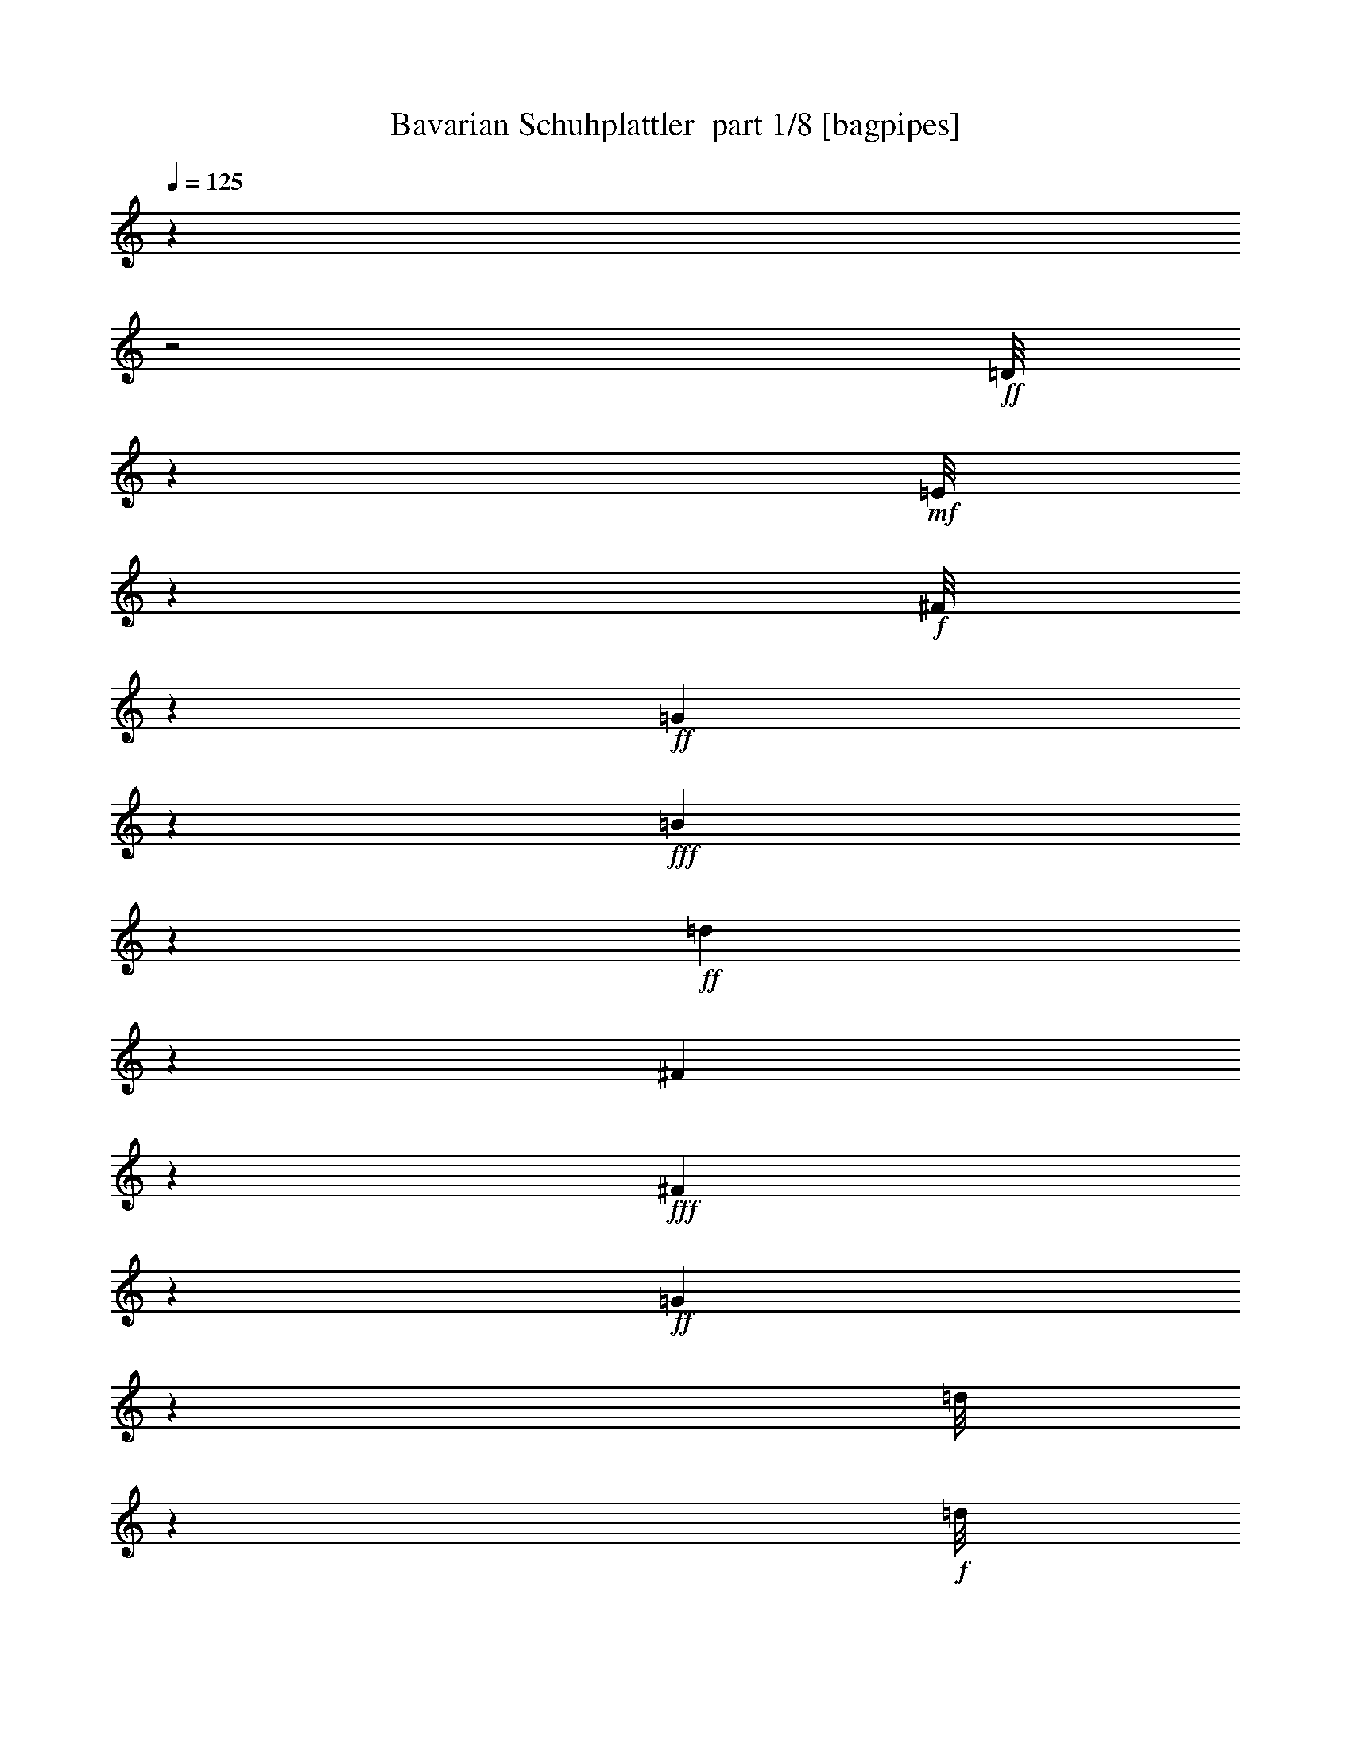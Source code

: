 % Produced with Bruzo's Transcoding Environment 2.0 alpha 
% Transcribed by Bruzo 

X:1
T: Bavarian Schuhplattler  part 1/8 [bagpipes]
Z: Transcribed with BruTE 57
L: 1/4
Q: 125
K: C
z3961/1000
z2/1
+ff+
[=D1/8]
z1083/4000
+mf+
[=E1/8]
z2179/8000
+f+
[^F1/8]
z109/400
+ff+
[=G4287/8000]
z3697/2000
+fff+
[=B1053/2000]
z14877/8000
+ff+
[=d1623/8000]
z7901/8000
[^F1099/8000]
z13/50
+fff+
[^F71/400]
z619/1000
+ff+
[=G387/2000]
z8757/4000
[=d1/8]
z1343/2000
+f+
[=d1/8]
z2179/8000
[=d1/8]
z1083/4000
+mf+
[=d1/8]
z2179/8000
[=d109/800]
z209/800
+ff+
[=d191/800]
z139/250
+f+
[=B263/2000]
z2141/8000
[=G1359/8000]
z91/400
+ff+
[=D59/400]
z1033/1600
[=B1/8]
z5359/8000
[=B747/1000]
z143/320
[=B1/8]
z2179/8000
[=c1623/4000]
z3139/4000
+f+
[=d1/8]
z109/400
[^f2021/4000]
z2329/8000
+ff+
[=d1/8]
z5359/8000
[=d1/8]
z1083/4000
+mf+
[=d1/8]
z2179/8000
+f+
[=d1/8]
z2179/8000
+mf+
[=d1/8]
z2179/8000
+ff+
[=d1109/8000]
z5263/8000
[=c1/8]
z2179/8000
+mf+
[^F779/4000]
z811/4000
+fff+
[=D2189/4000]
z1967/8000
+ff+
[=c1033/8000]
z213/320
[=c327/320]
z43/250
+mf+
[=c1/8]
z109/400
+ff+
[=B493/1000]
z279/400
+mf+
[=d1/8]
z2179/8000
+ff+
[=g3241/8000]
z3131/8000
[=d1/8]
z1069/1600
+mf+
[=d16/125]
z431/1600
[=d1/8]
z109/400
[=d233/1600]
z1007/4000
+f+
[=d1/8]
z2179/8000
+ff+
[=d3307/8000]
z613/1600
[=B1/8]
z2179/8000
+f+
[=G1/8]
z1083/4000
[=D1/8]
z5359/8000
[=B1/8]
z5371/8000
+fff+
[=B159/200]
z1589/4000
+f+
[=B1/8]
z1083/4000
+ff+
[=c707/1000]
z1941/4000
+f+
[=d559/4000]
z1037/4000
+ff+
[^f713/4000]
z4933/8000
[=d1067/8000]
z2639/4000
+mf+
[=d1/8]
z2179/8000
[=d1043/8000]
z267/1000
[=d1/8]
z109/400
[=d37/250]
z251/1000
+ff+
[=d249/1000]
z1187/8000
+f+
[=c1313/8000]
z1867/8000
[^F1/8]
z1083/4000
[=D1/8]
z2179/8000
+fff+
[=C1/8]
z2679/4000
+ff+
[^f193/800]
z7621/8000
[=c1/8]
z1083/4000
+fff+
[=c5213/8000]
z573/4000
+ff+
[=B1177/4000]
z16721/8000
+mp+
[=D6359/8000]
[=G3179/4000]
[=B1593/2000]
+mf+
[=d1169/800]
z29523/8000
z2/1
+mp+
[=D3179/4000]
[^F1593/2000]
[=A6359/8000]
+mf+
[=d4597/2000]
z913/320
z2/1
+mp+
[=B,6371/8000]
+p+
[=D6359/8000]
+mp+
[=G1269/1600]
[=B181/80]
z11563/4000
z2/1
+mf+
[=C1593/2000]
+p+
[=D6359/8000]
+pp+
[^F1269/1600]
+p+
[=c5899/4000]
z7277/8000
+mf+
[^f1223/8000]
z1663/1600
[=c237/1600]
z997/4000
[=c753/4000]
z2433/4000
+f+
[=B567/4000]
z1369/2000
+fff+
[=B1/8]
z957/4000
+ff+
[=B1/8]
z489/1600
+fff+
[=B433/1600]
z3941/8000
[=G1059/8000]
z53/80
[=c21/40]
z429/1600
+ff+
[=B1/8]
z2179/8000
[=A1/8]
z2179/8000
+fff+
[=G5997/8000]
z1777/4000
+ff+
[=c1/8]
z109/400
+fff+
[=E883/4000]
z4579/8000
+mf+
[=c1/8]
z2179/8000
+p+
[=G1/8]
z2179/8000
+mp+
[=E1/8]
z109/400
+mf+
[=c1/8]
z137/500
+mp+
[=G1/8]
z2179/8000
+mf+
[=E253/2000]
z271/1000
+f+
[=B1/8]
z1069/1600
+mf+
[=B1/8]
z2179/8000
+mp+
[=G1/8]
z2179/8000
+f+
[=F1129/8000]
z5243/8000
+fff+
[=G1/8]
z1069/1600
[=c489/1000]
z2447/8000
+ff+
[=B1053/8000]
z1063/4000
[=A1/8]
z2179/8000
+fff+
[=G1239/1600]
z839/2000
[=B143/1000]
z1011/4000
[=F989/4000]
z4381/8000
+mf+
[=B1119/8000]
z103/400
+mp+
[=G1/8]
z2179/8000
+mf+
[=F1/8]
z2193/8000
[=B1/8]
z2179/8000
+mp+
[=G1/8]
z2179/8000
+mf+
[=F1/8]
z1083/4000
+f+
[=c261/2000]
z1063/1600
+mf+
[=c1/8]
z2179/8000
+mp+
[=G503/4000]
z1093/4000
+ff+
[=E1/8]
z5359/8000
+fff+
[=G1/8]
z1069/1600
[=c411/800]
z281/1000
+ff+
[=B1/8]
z109/400
+f+
[=A1/8]
z1063/4000
+fff+
[=G2723/4000]
z1023/2000
+ff+
[=c1/8]
z1083/4000
+fff+
[=E1121/4000]
z1029/2000
+mf+
[=c1/8]
z2193/8000
+mp+
[=G1/8]
z2179/8000
+p+
[=E253/2000]
z2167/8000
+mf+
[=c1/8]
z1083/4000
+p+
[=G1/8]
z2179/8000
+mp+
[=E1/8]
z109/400
+mf+
[=B1/8]
z2679/4000
+mp+
[=B1/8]
z2193/8000
[=G1/8]
z2179/8000
+f+
[=F1/8]
z1069/1600
+fff+
[=G1/8]
z2679/4000
[=c31/64]
z621/2000
+ff+
[=B1/8]
z137/500
[=A1/8]
z109/400
+fff+
[=G1411/2000]
z97/200
[=B1/8]
z2179/8000
[=F2441/8000]
z3931/8000
[=B1569/8000]
z161/800
+mf+
[=G1/8]
z109/400
+f+
[=F1/8]
z1083/4000
+ff+
[=B261/2000]
z427/1600
+f+
[=G1/8]
z2179/8000
+ff+
[=B1/8]
z2179/8000
+fff+
[=c1507/8000]
z23733/8000
z2/1
z2/1
+ff+
[=c1/8]
z2179/8000
+mp+
[=G1/8]
z1083/4000
+mf+
[=E1/8]
z2179/8000
+ff+
[=c1/8]
z109/400
+mf+
[=G1/8]
z2179/8000
+f+
[=E1/8]
z2179/8000
+ff+
[=B1/8]
z1343/2000
+f+
[=B1/8]
z2179/8000
+mf+
[=G577/4000]
z503/2000
+fff+
[=F1/8]
z27523/8000
z2/1
+f+
[=B293/1600]
z1701/8000
+mf+
[=G1/8]
z2179/8000
+ff+
[=F1/8]
z2179/8000
+f+
[=B1/8]
z2179/8000
+mf+
[=G1/8]
z109/400
+f+
[=F541/4000]
z211/800
+ff+
[=c1/8]
z2679/4000
+f+
[=c1/8]
z1083/4000
+mf+
[=G1/8]
z109/400
+fff+
[=E593/4000]
z27323/8000
z2/1
+ff+
[=c1177/8000]
z1001/4000
+mf+
[=G1/8]
z109/400
[=E659/4000]
z1861/8000
+ff+
[=c1/8]
z2179/8000
+mf+
[=G1/8]
z137/500
+f+
[=E1/8]
z109/400
+ff+
[=B1/8]
z1069/1600
+f+
[=B1/8]
z2179/8000
+mf+
[=G133/1000]
z423/1600
+fff+
[=F1/8]
z2751/800
z2/1
[=B15/64]
z163/1000
+ff+
[=G299/2000]
z1983/8000
[=F1017/8000]
z1081/4000
+fff+
[=B1/8]
z2193/8000
+ff+
[=G1/8]
z2179/8000
+fff+
[=B1/8]
z2179/8000
[=c1287/8000]
z5059/8000
+ff+
[=c1/8]
z2179/8000
[=c1/8]
z2179/8000
+fff+
[=B1083/8000]
z211/800
+f+
[=A1/8]
z2179/8000
+ff+
[=G1211/8000]
z2567/4000
+fff+
[=g3683/4000]
z543/2000
[=f1/8]
z2179/8000
[=f1/8]
z1343/2000
[=e5777/8000]
z3747/8000
+f+
[=G1/8]
z2179/8000
+ff+
[=G1037/4000]
z553/4000
+mf+
[=e1/8]
z2179/8000
+ff+
[=d1343/1600]
z709/2000
+f+
[=G1/8]
z1083/4000
+fff+
[=d1/8]
z2679/4000
+ff+
[=c257/400]
z4411/8000
[=G1/8]
z109/400
[=G1909/8000]
z1257/8000
[=g1/8]
z2179/8000
[=g133/1000]
z423/1600
+f+
[=G1/8]
z2179/8000
[=g1/8]
z109/400
+ff+
[=f1/8]
z137/500
+fff+
[=f1/8]
z5359/8000
[=e239/320]
z3549/8000
+ff+
[=G1/8]
z2179/8000
[=G409/1000]
z31/80
[^F7/40]
z1779/8000
+mf+
[=G1221/8000]
z979/4000
+f+
[=A521/4000]
z531/2000
[=B43/250]
z451/2000
+fff+
[=c299/2000]
z8479/4000
z2/1
z2/1
z2/1
z2/1
z2/1
z2/1
z2/1
z2/1
z2/1
[=D1/8]
z1083/4000
+f+
[=E1/8]
z2179/8000
+ff+
[^F1/8]
z109/400
+fff+
[=G4517/8000]
z7279/4000
[=B2221/4000]
z14647/8000
+ff+
[=d1853/8000]
z7671/8000
[^F1/8]
z2179/8000
+fff+
[^F33/160]
z4709/8000
+ff+
[=G1291/8000]
z8859/4000
+fff+
[=G891/4000]
z459/800
+ff+
[^F141/800]
z1237/2000
[=E263/2000]
z5293/8000
+fff+
[=E5207/8000]
z543/1000
[=D289/2000]
z253/1000
[=D369/2000]
z27033/8000
z2/1
[=G1967/8000]
z4391/8000
[^F1609/8000]
z4737/8000
[=E1263/8000]
z1019/1600
[=E1181/1600]
z1823/4000
[=D1/8]
z2179/8000
[=D87/320]
z5267/1600
z2/1
[=G433/1600]
z209/400
[^F33/200]
z2519/4000
[=E981/4000]
z4397/8000
[=E5103/8000]
z139/250
+ff+
[=D263/2000]
z1057/4000
+fff+
[=D1693/4000]
z1571/500
z2/1
[=G341/2000]
z2491/4000
[^F509/4000]
z267/400
[=E29/200]
z1303/2000
[=E661/1000]
z1059/2000
+ff+
[=D79/500]
z479/2000
+fff+
[=D323/1000]
z1037/320
z2/1
[=B1/8]
z2679/4000
[=B1/8]
z5359/8000
+ff+
[=B1/8]
z1343/2000
[=B2243/4000]
z2519/4000
+fff+
[=B1/8]
z2179/8000
+ff+
[=B1283/8000]
z27227/8000
z2/1
[=c1/8]
z2679/4000
[=c1/8]
z1343/2000
[=c1043/8000]
z1063/1600
[=c1037/1600]
z217/400
[=c1/8]
z2179/8000
+f+
[=c1981/8000]
z829/250
z2/1
+ff+
[=B1/8]
z5359/8000
[=B1/8]
z1343/2000
[=B1/8]
z1069/1600
[=B1099/2000]
z2571/4000
[=B1/8]
z137/500
[=B1333/4000]
z2583/800
z2/1
[=c1/8]
z1343/2000
[=c1/8]
z2679/4000
[=c1/8]
z2673/4000
[=c2047/4000]
z341/500
[=c1/8]
z109/400
[=c233/1000]
z5983/1600
+fff+
[=d1017/1600]
z4453/8000
[=d1/8]
z137/500
[=B1/8]
z5359/8000
[=d1/8]
z1069/1600
[=B1151/8000]
z4193/4000
+ff+
[=d1/8]
z2193/8000
+fff+
[=B7921/8000]
z1603/8000
[=d1/8]
z109/400
[=c1217/8000]
z5141/8000
[=d1/8]
z1343/2000
[=c1/8]
z1463/1000
[=d5783/8000]
z471/1000
[=d77/500]
z1947/8000
[^f1053/8000]
z1061/1600
+ff+
[^f239/1600]
z1971/8000
+f+
[=d1029/8000]
z43/160
+fff+
[=c97/160]
z7881/8000
[=d4619/8000]
z981/1600
[=d219/1600]
z521/2000
[=g1/8]
z5359/8000
[=g1057/8000]
z427/1600
+ff+
[=d1/8]
z109/400
+fff+
[=B637/1600]
z4759/4000
[=d2741/4000]
z4069/8000
[=d1/8]
z109/400
[=B1251/8000]
z2547/4000
[=d1/8]
z2679/4000
[=B387/2000]
z8003/8000
[=d1/8]
z2179/8000
[=B3409/4000]
z2707/8000
[=d1/8]
z2179/8000
[=c557/4000]
z2629/4000
[=d1/8]
z2679/4000
[=c1/8]
z1463/1000
[=d71/100]
z3871/8000
[=d1129/8000]
z41/160
[^f1/8]
z1323/2000
[^f1/8]
z1083/4000
[=d1/8]
z109/400
[=c41/250]
z5709/4000
[=d2541/4000]
z2221/4000
[^f529/4000]
z1061/4000
[=g1939/4000]
z5673/8000
[=g1/8]
z2179/8000
[=g287/2000]
z5197/8000
[=g1303/8000]
z8893/4000
+f+
[=G3179/8000]
+mf+
[=B207/1600]
z2131/8000
[=d13369/8000]
z127/400
[=d1/8]
z109/400
[=B1/8]
z1083/4000
[=d557/4000]
z413/1600
[=G1/8]
z2179/8000
[=B1/8]
z2179/8000
[^F2077/8000]
z1103/8000
[=c1/8]
z137/500
+mp+
[=d2841/1600]
z4857/8000
+mf+
[=d6643/8000]
z727/2000
[=d273/2000]
z2087/8000
+mp+
[^F1913/8000]
z1253/8000
+mf+
[=c1247/8000]
z1933/8000
+mp+
[=d13567/8000]
z1171/4000
+mf+
[=d579/4000]
z251/1000
+p+
[=c1/8]
z2179/8000
+mp+
[=d1/8]
z109/400
+mf+
[^F1133/8000]
z1023/4000
[=d1/8]
z2179/8000
[=G3193/8000]
+mp+
[=B541/4000]
z2097/8000
+mf+
[=d14403/8000]
z73/125
+f+
[=d1707/2000]
z271/800
+mf+
[=d1/8]
z1083/4000
[=G531/2000]
z211/1600
[=B1/8]
z2179/8000
[=d6633/4000]
z2631/8000
[=d1/8]
z2179/8000
[=B1/8]
z2179/8000
+f+
[=d1011/8000]
z271/1000
+mf+
[=G1/8]
z109/400
[=B18/125]
z51/200
+f+
[^F49/200]
z1219/8000
+mp+
[=c1/8]
z109/400
+mf+
[=d13101/8000]
z2987/4000
+f+
[=d3263/4000]
z1499/4000
[=d501/4000]
z1089/4000
+mf+
[=d911/4000]
z1357/8000
+p+
[=c1143/8000]
z509/2000
+mp+
[^F1683/1000]
z1403/2000
+f+
[=d347/2000]
z1791/8000
+mf+
[=d1209/8000]
z197/800
+f+
[=d103/800]
z2163/8000
+mf+
[^F1337/8000]
z921/4000
+f+
[=G829/4000]
z3933/4000
[=G567/4000]
z409/1600
[=B291/1600]
z69/320
[=d51/320]
z1917/8000
[=G1583/8000]
z3309/1600
z2/1
z2/1
z2/1
z2/1
z2/1
z2/1
z2/1
z2/1
z2/1
+fff+
[=B1/8]
z2179/8000
+ff+
[=A319/2000]
z119/500
[=G399/2000]
z399/2000
[^F1851/2000]
z2121/8000
+f+
[=A1/8]
z2179/8000
+mf+
[=c1/8]
z2179/8000
+ff+
[=e1021/8000]
z1079/4000
+fff+
[=d3171/4000]
z3209/8000
+ff+
[=c1/8]
z2179/8000
+fff+
[=B903/2000]
z1367/4000
+ff+
[^f633/4000]
z1913/8000
+f+
[=d1587/8000]
z199/1000
+mf+
[=c1/8]
z2193/8000
+f+
[=d1/8]
z2179/8000
+ff+
[^f259/2000]
z2143/8000
+f+
[=d1/8]
z1083/4000
+ff+
[=g3179/8000]
[=d253/2000]
z271/1000
[=B1/8]
z2179/8000
[=d1153/8000]
z1013/4000
[=g737/4000]
z2449/4000
[^F3301/4000]
z1461/4000
+mf+
[=A539/4000]
z1051/4000
+f+
[=c1/8]
z2179/8000
[=e1219/8000]
z1973/8000
+fff+
[=d7027/8000]
z1249/4000
+f+
[=c501/4000]
z2177/8000
[=B3323/8000]
z607/1600
+ff+
[^f393/1600]
z243/1600
+f+
[=d257/1600]
z1907/8000
+mf+
[=c1093/8000]
z1043/4000
+f+
[=d1/8]
z109/400
+ff+
[^f617/4000]
z483/2000
+f+
[=d267/2000]
z2111/8000
+fff+
[=g1889/8000]
z5381/4000
+f+
[=C1/8]
z11783/8000
[=E1/8]
z2679/4000
[=E1/8]
z11717/8000
[=F1/8]
z5359/8000
[=F1/8]
z1173/800
+mf+
[=G1/8]
z1069/1600
+f+
[=G1/8]
z11717/8000
[=E1/8]
z1343/2000
[=E1/8]
z11703/8000
[=F1/8]
z1343/2000
[=F1/8]
z11651/8000
+ff+
[=F1/8]
z1069/1600
[=F1/8]
z1173/800
+f+
[=E1/8]
z2673/4000
[=E1/8]
z11717/8000
+mf+
[=E1/8]
z5371/8000
+f+
[=E1/8]
z1463/1000
[=E1/8]
z2679/4000
[=E1/8]
z11717/8000
+ff+
[=F1/8]
z5359/8000
[=F1/8]
z1173/800
+f+
[=G1/8]
z1069/1600
[=G1/8]
z11731/8000
[=E1/8]
z2679/4000
[=E1/8]
z1463/1000
[=F1/8]
z5371/8000
+ff+
[=F1/8]
z1463/1000
[=F1/8]
z5359/8000
[=F1/8]
z11717/8000
+f+
[=E1/8]
z2679/4000
[=E1107/8000]
z1313/2000
[=E1/8]
z5371/8000
+ff+
[=E1/8]
z2179/8000
+f+
[=E1/8]
z1083/4000
+ff+
[=E883/2000]
z2827/8000
+f+
[=A5173/8000]
z1199/8000
[=c3179/4000]
+ff+
[=f4943/8000]
z701/4000
[=e3799/4000]
z97/400
+mf+
[=c39/200]
z1633/8000
+f+
[=G4867/8000]
z1491/8000
[=G5009/8000]
z167/1000
+mf+
[=B6359/8000]
+f+
[=d1061/1600]
z533/4000
[=c4217/4000]
z1091/8000
+mp+
[=d1409/8000]
z177/800
+f+
[=e373/800]
z2629/8000
[=A5371/8000]
z1/8
+mf+
[=c3173/4000]
+f+
[=f2327/4000]
z213/1000
+ff+
[=e1949/2000]
z351/1600
+mf+
[=c249/1600]
z967/4000
+ff+
[=G2033/4000]
z57/200
[=d21/25]
z2817/8000
+f+
[=G1183/8000]
z499/2000
[=B219/500]
z717/2000
+ff+
[=c88/125]
z221/250
[=B1/8]
z2179/8000
+f+
[=d1/8]
z2193/8000
+fff+
[=e257/1000]
z1123/8000
+ff+
[=d1377/8000]
z901/4000
+f+
[=B1/8]
z1083/4000
+ff+
[=e129/1000]
z2147/8000
[=d1/8]
z109/400
+f+
[=B1173/8000]
z1003/4000
+fff+
[=e3179/8000]
+f+
[=d263/1600]
z939/4000
[=B561/4000]
z2057/8000
+fff+
[=e1/8]
z2179/8000
+ff+
[=d79/500]
z951/4000
+f+
[=B549/4000]
z2081/8000
+ff+
[=c2919/8000]
z6619/8000
[=d1381/8000]
z1811/8000
+fff+
[^f1189/8000]
z517/800
[=c233/800]
z3597/4000
+f+
[=d1/8]
z109/400
+ff+
[^f563/4000]
z1049/1600
[=e159/400]
+f+
[=d43/320]
z2091/8000
[=c1/8]
z2179/8000
+ff+
[=e1/8]
z2179/8000
+f+
[=d1051/8000]
z133/500
+mf+
[=c1/8]
z109/400
+ff+
[=e137/500]
z1/8
+f+
[=d1/8]
z2179/8000
[=c1/8]
z109/400
+ff+
[=e1/8]
z1083/4000
+f+
[=d1/8]
z2179/8000
[=c1/8]
z2179/8000
+fff+
[=B2117/8000]
z3717/4000
+f+
[=d533/4000]
z2113/8000
+ff+
[=g1/8]
z1069/1600
[=B1021/4000]
z937/1000
[=d251/2000]
z2189/8000
[=g1311/8000]
z5047/8000
+fff+
[=e1953/8000]
z1213/8000
+f+
[=d1287/8000]
z473/2000
[=B1/8]
z109/400
+ff+
[=e1/8]
z2179/8000
[=d1/8]
z2179/8000
+f+
[=B1/8]
z2193/8000
+ff+
[=e1877/8000]
z651/4000
+f+
[=d599/4000]
z1981/8000
+ff+
[=B1/8]
z1083/4000
+fff+
[=e1/8]
z2179/8000
+ff+
[=d1/8]
z2179/8000
+f+
[=B1/8]
z109/400
+fff+
[=c363/1600]
z967/1000
+f+
[=d79/500]
z383/1600
+fff+
[^f217/1600]
z263/400
[=c7/25]
z7311/8000
+ff+
[=d1189/8000]
z199/800
[^f101/800]
z667/1000
[=e541/2000]
z203/1600
+f+
[=d1/8]
z2179/8000
[=c1/8]
z2179/8000
+ff+
[=e1/8]
z109/400
+f+
[=d1/8]
z137/500
+mf+
[=c1/8]
z2179/8000
+ff+
[=e519/2000]
z1103/8000
[=d1/8]
z1083/4000
+mp+
[=c1231/8000]
z1949/8000
+f+
[=e1051/8000]
z133/500
[=d1/8]
z2179/8000
[^F1193/8000]
z1/4
+fff+
[=G1/8]
z2679/4000
+ff+
[=G571/4000]
z253/1000
+f+
[=G1/8]
z2179/8000
+ff+
[=B1/8]
z109/400
[=d1117/8000]
z1031/4000
+fff+
[=g1219/4000]
z5749/2000
+ff+
[=D251/2000]
z5367/8000
[=D1/8]
z1463/1000
+f+
[=D1/8]
z5359/8000
+ff+
[=D107/800]
z11647/8000
+fff+
[=D1/8]
z2679/4000
[=D1/8]
z1173/800
[=D1/8]
z2673/4000
[=D1/8]
z729/500
[=D1/8]
z1069/1600
[=D1/8]
z11717/8000
+ff+
[=D1/8]
z2679/4000
+fff+
[=D1/8]
z1173/800
+ff+
[=D221/1600]
z5241/8000
[=D1/8]
z1173/800
[=D1029/8000]
z5329/8000
[=D1/8]
z1463/1000
+fff+
[=D1/8]
z1343/2000
[=D1/8]
z11703/8000
+ff+
[=D1/8]
z5359/8000
+fff+
[=D1033/8000]
z2921/2000
[=D1/8]
z2679/4000
[=D1/8]
z11731/8000
[=D1/8]
z1069/1600
[=D1/8]
z1173/800
+ff+
[=D1/8]
z2679/4000
+fff+
[=D1/8]
z1463/1000
[=D109/800]
z2641/4000
[=D609/4000]
z257/400
[=D1/8]
z1463/1000
[=D289/2000]
z163/250
+ff+
[=D321/2000]
z103/100
[=G1/8]
z2179/8000
+f+
[^F1/8]
z109/400
[=E1/8]
z2179/8000
+fff+
[=D2861/4000]
z3829/8000
+mf+
[=E1/8]
z1083/4000
+ff+
[^F201/1600]
z5353/8000
+fff+
[=G5147/8000]
z1101/2000
+f+
[=A1/8]
z109/400
[=B1/8]
z1069/1600
+ff+
[=c2071/8000]
z277/2000
+mf+
[=B1/8]
z2179/8000
[=A1/8]
z109/400
[=c1/8]
z137/500
[=B1/8]
z2179/8000
[=A1/8]
z2179/8000
+fff+
[=B1983/8000]
z1183/8000
+f+
[=A1317/8000]
z1863/8000
+mf+
[=G1/8]
z2179/8000
[=B1/8]
z2179/8000
[=A1/8]
z2179/8000
+f+
[=G11/80]
z2093/8000
+fff+
[=D6907/8000]
z2617/8000
+mf+
[=E1/8]
z109/400
+ff+
[^F1/8]
z2679/4000
+fff+
[=G1169/1600]
z1853/4000
+f+
[=A1/8]
z2179/8000
[=B1023/1600]
z1231/8000
+ff+
[=d1/8]
z8551/8000
+fff+
[^f1/8]
z2179/8000
+ff+
[^f1039/8000]
z2653/4000
+fff+
[=g847/4000]
z1961/2000
+ff+
[=G289/2000]
z2023/8000
+mp+
[^F1/8]
z137/500
+f+
[=E257/1600]
z379/1600
[=D1/8]
z1069/1600
[=d363/400]
z1139/4000
+mp+
[=c1/8]
z2179/8000
+f+
[=B7543/8000]
z251/1000
+mf+
[=A1/8]
z1083/4000
+f+
[=G1163/4000]
z63/125
[=D1593/2000]
+mp+
[=E3179/4000]
+f+
[^F2619/4000]
z277/2000
[=G3179/8000]
+mp+
[^F1213/8000]
z983/4000
[=G517/4000]
z429/1600
[=A1/8]
z2193/8000
+f+
[=B1831/4000]
z337/1000
[=D163/1000]
z2521/4000
[=d3729/4000]
z2093/8000
[=c1/8]
z2179/8000
[=B1557/2000]
z103/250
+mf+
[=A301/2000]
z247/1000
+f+
[=G253/1000]
z2167/4000
+ff+
[=d583/4000]
z2603/4000
+f+
[=d1/8]
z2179/8000
[=d223/1600]
z2051/8000
+fff+
[=e1/8]
z2179/8000
+ff+
[^f1/8]
z2179/8000
+fff+
[=g1591/8000]
z53/16
z2/1
z2/1

X:2
T: Bavarian Schuhplattler  part 2/8 [clarinet]
Z: Transcribed with BruTE 36
L: 1/4
Q: 125
K: C
z3961/1000
z2/1
+f+
[=C453/2000]
z677/4000
+mf+
[=C823/4000]
z1533/8000
+f+
[=C1967/8000]
z1213/8000
+ff+
[=B,3787/8000]
z1911/1000
[=G589/1000]
z14377/8000
[=c2123/8000]
z7401/8000
[=C1599/8000]
z79/400
+fff+
[=C6/25]
z1113/2000
+ff+
[=B,32/125]
z8507/4000
[=B1493/4000]
z1693/4000
[=B807/4000]
z313/1600
+f+
[=B387/1600]
z1231/8000
[=B1769/8000]
z141/800
+mp+
[=B159/800]
z159/800
+ff+
[=B291/800]
z431/1000
+f+
[=G97/500]
z1641/8000
+mf+
[=D1859/8000]
z33/200
+ff+
[=B,21/100]
z933/1600
[=G367/1600]
z1131/2000
[=G1869/2000]
z83/320
+f+
[=G77/320]
z627/4000
[^F2373/4000]
z2389/4000
+ff+
[=A861/4000]
z729/4000
+f+
[=c1021/4000]
z4329/8000
+fff+
[^F1671/8000]
z293/500
+ff+
[^F453/2000]
z677/4000
[^F823/4000]
z1533/8000
+fff+
[^F1967/8000]
z303/2000
[^F447/2000]
z1391/8000
+ff+
[^F1609/8000]
z4763/8000
[^F1737/8000]
z721/4000
+f+
[=C779/4000]
z811/4000
+ff+
[^F,939/4000]
z4467/8000
[^F1533/8000]
z193/320
[^F307/320]
z469/2000
[^F203/1000]
z389/2000
[=G861/2000]
z19/25
[=B6/25]
z1259/8000
+fff+
[=d1741/8000]
z4631/8000
+ff+
[=B1869/8000]
z1119/2000
+f+
[=B381/2000]
z331/1600
[=B369/1600]
z267/1600
[=B333/1600]
z757/4000
[=B993/4000]
z1193/8000
+fff+
[=B3307/8000]
z613/1600
+ff+
[=G387/1600]
z311/2000
+f+
[=D439/2000]
z141/800
+ff+
[=B,159/800]
z4769/8000
+f+
[=G1731/8000]
z29/50
+ff+
[=G343/400]
z1339/4000
+f+
[=G911/4000]
z21/125
+ff+
[^F707/1000]
z1941/4000
[=c809/4000]
z787/4000
[=d963/4000]
z4433/8000
[^F1567/8000]
z2389/4000
[^F861/4000]
z1457/8000
+f+
[^F1543/8000]
z409/2000
+ff+
[^F233/1000]
z329/2000
+fff+
[^F421/2000]
z377/2000
+f+
[^F249/1000]
z1187/8000
+ff+
[=E1813/8000]
z1367/8000
[=A,1633/8000]
z1533/8000
+f+
[^F,1967/8000]
z303/2000
+ff+
[^F,447/2000]
z93/160
+fff+
[=d37/160]
z8337/8000
+ff+
[^F2397/8000]
+fff+
[^F2633/4000]
z1411/8000
[=G2589/8000]
z16221/8000
+mf+
[=B,6359/8000]
+mp+
[=D3179/4000]
+mf+
[=G1593/2000]
+f+
[=B1169/800]
z29523/8000
z2/1
+mf+
[^F,3179/4000]
[=A,1593/2000]
[=D6359/8000]
+f+
[^F4597/2000]
z913/320
z2/1
+mf+
[=G,6371/8000]
+mp+
[=B,6359/8000]
[=D1269/1600]
+mf+
[=G181/80]
z11563/4000
z2/1
[^F,1593/2000]
+mp+
[=A,6359/8000]
+mf+
[=D1269/1600]
+p+
[^F5899/4000]
z7277/8000
+f+
[=d1723/8000]
z1563/1600
[^F337/1600]
z747/4000
[^F753/4000]
z2433/4000
+ff+
[=G817/4000]
z4711/8000
+fff+
[=G1789/8000]
z139/800
+ff+
[=G161/800]
z157/800
+fff+
[=F193/800]
z4441/8000
[=E1559/8000]
z3/5
[=E47/80]
z329/1600
+ff+
[=E371/1600]
z331/2000
+fff+
[=E419/2000]
z1503/8000
[=E5497/8000]
z2027/4000
+ff+
[=G973/4000]
z617/4000
[=C883/4000]
z4579/8000
+f+
[=G1921/8000]
z629/4000
+mp+
[=E871/4000]
z1437/8000
[=C1563/8000]
z1617/8000
+mf+
[=G1883/8000]
z1309/8000
+mp+
[=E1691/8000]
z93/500
+f+
[=C189/1000]
z417/2000
+ff+
[=G229/1000]
z4513/8000
+f+
[=G1987/8000]
z149/1000
+mp+
[=F113/500]
z1371/8000
+f+
[=B,1629/8000]
z4743/8000
+fff+
[=F1757/8000]
z1147/2000
[=F1103/2000]
z1947/8000
+ff+
[=F1553/8000]
z813/4000
[=F937/4000]
z261/1600
+fff+
[=F639/1600]
z1589/2000
+ff+
[=G411/2000]
z761/4000
[=B,1239/4000]
z3881/8000
+f+
[=G2119/8000]
z53/400
+p+
[=D97/400]
z1239/8000
+mf+
[=B,1761/8000]
z179/1000
+f+
[=G49/250]
z1611/8000
[=D1889/8000]
z129/800
+mf+
[=B,171/800]
z91/500
[=E193/1000]
z963/1600
+f+
[=E337/1600]
z747/4000
+mf+
[=C753/4000]
z843/4000
+ff+
[=C1657/4000]
z609/1600
+fff+
[=E391/1600]
z439/800
[=E461/800]
z437/2000
+ff+
[=E219/1000]
z357/2000
[=E393/2000]
z777/4000
+fff+
[=E2973/4000]
z449/1000
[=G477/2000]
z629/4000
+ff+
[=C1121/4000]
z1029/2000
+f+
[=G3193/8000]
+mp+
[=E1691/8000]
z93/500
[=C189/1000]
z1667/8000
+f+
[=G1833/8000]
z1333/8000
[=E1667/8000]
z189/1000
[=C497/2000]
z149/1000
+ff+
[=G113/500]
z91/160
+f+
[=G39/160]
z1243/8000
+mp+
[=F1757/8000]
z711/4000
+ff+
[=B,1289/4000]
z3767/8000
+f+
[=F1733/8000]
z37/64
+ff+
[=F35/64]
z31/125
+f+
[=F379/2000]
z419/2000
[=F57/250]
z339/2000
+ff+
[=F1411/2000]
z97/200
[=G81/400]
z1559/8000
[=B,2441/8000]
z3931/8000
+fff+
[=G1569/8000]
z161/800
+f+
[=F189/800]
z129/800
+ff+
[=D171/800]
z91/500
[=G193/1000]
z327/1600
[=F373/1600]
z657/4000
[=G843/4000]
z1493/8000
+fff+
[=E1507/8000]
z23733/8000
z2/1
z2/1
[=G1767/8000]
z353/2000
+mf+
[=E397/2000]
z789/4000
[=C961/4000]
z1257/8000
+ff+
[=G1743/8000]
z1437/8000
+mf+
[=E1563/8000]
z101/500
+ff+
[=C471/2000]
z259/1600
+fff+
[=G341/1600]
z4667/8000
+ff+
[=G1833/8000]
z673/4000
+f+
[=F827/4000]
z189/1000
+fff+
[=B,497/2000]
z5307/1600
z2/1
[=G393/1600]
z1201/8000
+mf+
[=D1799/8000]
z69/400
+f+
[=B,81/400]
z1559/8000
+ff+
[=G1941/8000]
z619/4000
[=D881/4000]
z709/4000
[=B,791/4000]
z161/800
+f+
[=E189/800]
z1117/2000
+ff+
[=E383/2000]
z817/4000
+f+
[=C933/4000]
z657/4000
+fff+
[=C1593/4000]
z25323/8000
z2/1
+ff+
[=G2177/8000]
z501/4000
+f+
[=E999/4000]
z591/4000
+mf+
[=C909/4000]
z1361/8000
+ff+
[=G1639/8000]
z77/400
[=E49/200]
z77/500
[=C221/1000]
z353/2000
+fff+
[=G397/2000]
z4757/8000
+ff+
[=G1743/8000]
z359/2000
+f+
[=F391/2000]
z323/1600
+fff+
[=B,477/1600]
z209/64
z2/1
[=G15/64]
z163/1000
+ff+
[=F53/250]
z1483/8000
+fff+
[=D1517/8000]
z831/4000
[=G919/4000]
z271/1600
[=F329/1600]
z767/4000
[=G983/4000]
z1213/8000
[=E1787/8000]
z4559/8000
[=E1941/8000]
z619/4000
+ff+
[=E881/4000]
z1417/8000
+fff+
[=D1583/8000]
z161/800
+ff+
[=C189/800]
z1289/8000
+fff+
[=B,1711/8000]
z2317/4000
[=B3683/4000]
z543/2000
+ff+
[=A457/2000]
z1351/8000
[=A1649/8000]
z4723/8000
+fff+
[=G5777/8000]
z3747/8000
+f+
[=B,1753/8000]
z713/4000
+ff+
[=B,159/400]
[=G947/4000]
z257/1600
+fff+
[=F943/1600]
z1209/2000
+f+
[=F26/125]
z751/4000
+fff+
[=F999/4000]
z109/200
[=E257/400]
z4411/8000
+ff+
[=B,1589/8000]
z1591/8000
+fff+
[=B,1909/8000]
z1257/8000
+ff+
[=B1743/8000]
z359/2000
[=B391/2000]
z323/1600
+f+
[=B,377/1600]
z647/4000
+ff+
[=B853/4000]
z737/4000
[=A763/4000]
z833/4000
[=A917/4000]
z181/320
+fff+
[=G219/320]
z4049/8000
+ff+
[=B,1951/8000]
z307/2000
[=B,443/2000]
z23/40
[^A,19/80]
z1279/8000
[=B,1721/8000]
z729/4000
[=C771/4000]
z203/1000
[=D469/2000]
z163/1000
+fff+
[=E53/250]
z8663/4000
+ff+
[=G371/1600]
+mf+
[=A1377/8000-]
[=G971/4000=A971/4000]
z619/4000
+mp+
[^F881/4000]
z1417/8000
+mf+
[=G1583/8000]
z399/2000
[=A119/500]
z1289/8000
[=B1711/8000]
z367/2000
+ff+
[=c127/500]
z1147/8000
+mp+
[=B1853/8000]
z1313/8000
[=c1687/8000]
z373/2000
[=d377/2000]
z1671/8000
+f+
[=e1829/8000]
z1351/8000
+mf+
[=f1649/8000]
z1543/8000
+ff+
[=g3179/8000]
+mf+
[=f889/4000]
z701/4000
+f+
[=e799/4000]
z1581/8000
[=f1919/8000]
z1247/8000
[=e1753/8000]
z713/4000
+mf+
[=d787/4000]
z321/1600
+ff+
[=c159/400]
+mp+
[=e343/1600]
z1477/8000
[=d1523/8000]
z207/1000
[=c461/2000]
z167/1000
+mf+
[=B26/125]
z751/4000
[=A999/4000]
z1247/8000
+ff+
[=G53/320-]
+mf+
[=A1/8-=G1/8]
+ppp+
[=A1053/8000]
+mp+
[=G15/64]
z1039/8000
[^F1961/8000]
z1219/8000
[=G1781/8000]
z1411/8000
+f+
[=A1589/8000]
z159/800
+mf+
[=B191/800]
z1269/8000
+f+
[=c1731/8000]
z287/1600
+mf+
[=B313/1600]
z323/1600
[=c377/1600]
z647/4000
[=d853/4000]
z1473/8000
+f+
[=e1527/8000]
z833/4000
+ff+
[=f917/4000]
z269/1600
+f+
[=g331/1600]
z381/2000
+mf+
[=g247/1000]
z1203/8000
+f+
[=g1797/8000]
z1369/8000
[=f1631/8000]
z1549/8000
[=e1951/8000]
z307/2000
[=d443/2000]
z1407/8000
+ff+
[=c1593/8000]
z3979/4000
+f+
[=C771/4000]
z203/1000
+mf+
[=C469/2000]
z1303/8000
+f+
[=C1697/8000]
z1483/8000
+ff+
[=B,4017/8000]
z7529/4000
[=G2221/4000]
z14647/8000
[=c1853/8000]
z7671/8000
[=C1829/8000]
z27/160
+fff+
[=C33/160]
z4709/8000
+ff+
[=B,1791/8000]
z23369/8000
z2/1
z2/1
+fff+
[=B,3179/8000-]
+f+
[=D363/2000-=B,363/2000]
+ppp+
[=D1727/8000]
+f+
[=G1773/8000]
z1407/8000
[=D1593/8000]
z793/4000
+ff+
[=B,957/4000]
z639/4000
+f+
[=D861/4000]
z729/4000
+ff+
[=C3179/8000-]
+f+
[=D1363/8000-=C1363/8000]
+ppp+
[=D1803/8000]
+ff+
[^F1697/8000]
z741/4000
+f+
[=D759/4000]
z1661/8000
+ff+
[=C1839/8000]
z26671/8000
z2/1
[=C3179/8000-]
+mf+
[=D23/160-=C23/160]
+ppp+
[=D1/8]
z1029/8000
+mf+
[^F1971/8000]
z151/1000
+f+
[=D28/125]
z1401/8000
[=C1599/8000]
z79/400
[=D6/25]
z1259/8000
+ff+
[=B,1583/4000-]
+mf+
[=D63/320=B,63/320]
z321/1600
+f+
[=G379/1600]
z321/2000
+mp+
[=D429/2000]
z1463/8000
+ff+
[=B,1537/8000]
z6743/2000
z2/1
[=B,159/400-]
+f+
[=D231/1000=B,231/1000]
z1331/8000
[=G1669/8000]
z1523/8000
[=D1977/8000]
z1203/8000
+ff+
[=B,1797/8000]
z691/4000
+f+
[=D809/4000]
z387/2000
+ff+
[=C3179/8000-]
[=D1773/8000=C1773/8000]
z703/4000
[^F797/4000]
z317/1600
+f+
[=D383/1600]
z639/4000
+ff+
[=C861/4000]
z13387/4000
z2/1
+fff+
[=C863/4000]
z1467/8000
+ff+
[=D1533/8000]
z823/4000
[^F927/4000]
z53/320
+f+
[=D67/320]
z47/250
+ff+
[=C499/2000]
z117/800
[=D183/800]
z1349/8000
[=G1651/8000]
z697/320
+fff+
[=G203/320]
z1283/8000
+f+
[^F1717/8000]
z2321/4000
[=E929/4000]
z2257/4000
+ff+
[=E2743/4000]
z2019/4000
[=D981/4000]
z1217/8000
[=D1783/8000]
z26727/8000
z2/1
[=G1773/8000]
z917/1600
[^F383/1600]
z4457/8000
[=E1543/8000]
z963/1600
[=E1137/1600]
z12/25
[=D83/400]
z1519/8000
[=D1981/8000]
z829/250
z2/1
[=G559/1000]
z1887/8000
[^F1613/8000]
z4759/8000
[=E1741/8000]
z1151/2000
[=E153/250]
z2321/4000
+f+
[=D929/4000]
z667/4000
+ff+
[=D1583/4000]
z2533/800
z2/1
[=G167/800]
z2351/4000
[^F899/4000]
z57/100
+fff+
[=E97/400]
z2203/4000
[=E2547/4000]
z557/1000
+f+
[=D193/1000]
z409/2000
+ff+
[=D179/500]
z5783/1600
+fff+
[=B1117/1600]
z3953/8000
+ff+
[=B1547/8000]
z329/1600
+f+
[=G971/1600]
z47/250
+ff+
[=B499/2000]
z4349/8000
[=G1651/8000]
z3943/4000
[=B807/4000]
z1579/8000
+f+
[=G8421/8000]
z1103/8000
+ff+
[=B1897/8000]
z1283/8000
+mf+
[^F4717/8000]
z1641/8000
+f+
[=c1859/8000]
z4513/8000
[^F1987/8000]
z10717/8000
+ff+
[^F6783/8000]
z173/500
[^F433/2000]
z1447/8000
+f+
[=c1553/8000]
z961/1600
[=c339/1600]
z1471/8000
+ff+
[=A1529/8000]
z33/160
[^F87/160]
z8381/8000
[=c7119/8000]
z481/1600
+f+
[=c319/1600]
z99/500
+ff+
[=d479/2000]
z4443/8000
[=d1557/8000]
z327/1600
+mf+
[=B373/1600]
z263/1600
+ff+
[=G337/1600]
z5509/4000
[=B3241/4000]
z3069/8000
+f+
[=B1931/8000]
z1249/8000
+mf+
[=G4751/8000]
z797/4000
+f+
[=B953/4000]
z1113/2000
[=G387/2000]
z8003/8000
[=B1997/8000]
z591/4000
+ff+
[=G3659/4000]
z2207/8000
[=B1793/8000]
z693/4000
+f+
[^F2557/4000]
z629/4000
+ff+
[=c871/4000]
z577/1000
[^F471/2000]
z541/400
[=c359/400]
z2371/8000
+f+
[=c1629/8000]
z31/160
[=d39/160]
z2171/4000
[=d829/4000]
z377/2000
[=c249/1000]
z297/2000
+ff+
[^F703/2000]
z4959/4000
+f+
[=c3041/4000]
z1721/4000
+ff+
[=c779/4000]
z811/4000
+fff+
[=B2189/4000]
z5173/8000
+f+
[=B1827/8000]
z169/1000
+ff+
[=B103/500]
z4697/8000
[=B1803/8000]
z8643/4000
+mf+
[=B,3179/8000-]
[=D307/1600=B,307/1600]
z1631/8000
+mp+
[=G11369/8000]
z227/400
+f+
[=G49/200]
z61/400
+mf+
[=D89/400]
z693/4000
[=G807/4000]
z313/1600
[=B,387/1600]
z311/2000
[=D439/2000]
z1423/8000
+f+
[=C159/400-]
+mp+
[^F1397/8000-=C1397/8000]
+ppp+
[^F359/1600]
+mp+
[^F3541/1600]
z1357/8000
+mf+
[^F7143/8000]
z301/1000
+ff+
[^F199/1000]
z1587/8000
+mf+
[=C1583/4000-]
[^F1747/8000=C1747/8000]
z8671/4000
[^F829/4000]
z377/2000
+f+
[=E249/1000]
z1187/8000
+mp+
[^F1813/8000]
z1367/8000
[=C1633/8000]
z773/4000
[^F977/4000]
z49/320
+mf+
[=B,3193/8000-]
+mp+
[=D791/4000=B,791/4000]
z1597/8000
+mf+
[=G17403/8000]
z209/1000
+f+
[=B229/250]
z221/800
[=B179/800]
z43/250
+mf+
[=B,3179/8000-]
[=D389/1600=B,389/1600]
z617/4000
+mp+
[=G5633/4000]
z4631/8000
+f+
[=G1869/8000]
z131/800
+mf+
[=D169/800]
z1489/8000
[=G1511/8000]
z417/2000
[=B,229/1000]
z337/2000
[=D413/2000]
z77/400
+f+
[=C3179/8000-]
+mp+
[^F1781/8000=C1781/8000]
z1399/8000
[^F17601/8000]
z737/4000
+mf+
[^F3513/4000]
z1249/4000
+ff+
[^F751/4000]
z4857/8000
+mf+
[^F1643/8000]
z24/125
[=C3491/2000]
z639/1000
+f+
[^F59/250]
z1291/8000
[^F1709/8000]
z147/800
[^F153/800]
z1663/8000
+mp+
[=C1837/8000]
z671/4000
+ff+
[=B,829/4000]
z3933/4000
+f+
[=B,817/4000]
z309/1600
+mf+
[=D391/1600]
z49/320
+f+
[=G71/320]
z1417/8000
[=B,5083/8000]
z1213/2000
+ff+
[=B103/500]
z267/2000
+f+
[=A679/2000]
+mf+
[=G429/2000]
z319/1600
+ff+
[^F981/1600]
z503/800
+mf+
[=A197/800]
z121/800
+ff+
[=c179/800]
z43/250
[=e203/1000]
z311/1600
+fff+
[=d1189/1600]
z3593/8000
+mf+
[=c1907/8000]
z257/1600
+ff+
[=B643/1600]
z3143/8000
[^f1857/8000]
z1309/8000
+mf+
[=d1691/8000]
z1489/8000
[=c1511/8000]
z417/2000
[=d229/1000]
z1347/8000
+f+
[^f1653/8000]
z77/400
[=d49/200]
z1219/8000
+ff+
[=g1781/8000]
z699/4000
+f+
[=d801/4000]
z391/2000
[=B121/500]
z1243/8000
[=d1757/8000]
z1423/8000
+ff+
[=g1577/8000]
z4781/8000
+fff+
[^F5219/8000]
z1083/2000
+f+
[=A417/2000]
z749/4000
+mf+
[=c751/4000]
z1677/8000
+f+
[=e1823/8000]
z1357/8000
+ff+
[=d6143/8000]
z3407/8000
+f+
[=c1593/8000]
z1587/8000
+fff+
[=B1913/8000]
z277/500
+ff+
[^f49/250]
z1611/8000
+f+
[=d1889/8000]
z129/800
+mf+
[=c171/800]
z147/800
+f+
[=d153/800]
z831/4000
[^f919/4000]
z1341/8000
[=d1659/8000]
z1521/8000
+fff+
[=g1979/8000]
z1509/1600
[=G391/1600]
z153/1000
+mp+
[^F111/500]
z351/2000
+ff+
[=E399/2000]
z399/2000
+fff+
[=D1101/2000]
z5121/8000
+ff+
[^F1879/8000]
z13/80
+f+
[=A17/80]
z1479/8000
+ff+
[=c1521/8000]
z829/4000
+fff+
[=B3171/4000]
z3209/8000
+f+
[=A1791/8000]
z347/2000
+fff+
[=G33/125]
z2117/4000
+ff+
[=d883/4000]
z1413/8000
+f+
[=c1587/8000]
z199/1000
[^F477/2000]
z257/1600
+mf+
[=c343/1600]
z183/1000
+f+
[=d24/125]
z1643/8000
[=c1857/8000]
z1309/8000
+fff+
[=d1691/8000]
z93/500
+f+
[=B503/2000]
z73/500
+ff+
[=G229/1000]
z1347/8000
[=B1653/8000]
z763/4000
+fff+
[=d987/4000]
z2199/4000
[=D2551/4000]
z2211/4000
+ff+
[^F789/4000]
z801/4000
+f+
[=A949/4000]
z1281/8000
[=c1719/8000]
z1473/8000
+fff+
[=B6527/8000]
z1499/4000
+ff+
[=A751/4000]
z1677/8000
+fff+
[=G1823/8000]
z907/1600
+ff+
[=d393/1600]
z243/1600
+f+
[=c357/1600]
z1407/8000
+mf+
[^F1593/8000]
z793/4000
[=c957/4000]
z633/4000
[=d867/4000]
z179/1000
+f+
[=c49/250]
z1611/8000
+fff+
[=B1889/8000]
z4709/1600
+mf+
[=C391/1600]
z4403/8000
+f+
[=C1597/8000]
z139/100
[=D47/200]
z4479/8000
[=D1521/8000]
z11209/8000
+ff+
[=E1791/8000]
z2277/4000
+f+
[=E973/4000]
z10771/8000
[=C1729/8000]
z4643/8000
[=C1857/8000]
z5423/4000
[=D827/4000]
z2359/4000
[=D891/4000]
z10869/8000
[=D1631/8000]
z2357/4000
+ff+
[=D893/4000]
z171/125
+f+
[=C389/2000]
z479/800
[=C171/800]
z11007/8000
[=C1993/8000]
z2189/4000
[=C811/4000]
z5541/4000
[=C959/4000]
z111/200
+ff+
[=C39/200]
z11157/8000
+f+
[=D1843/8000]
z1129/2000
[=D31/125]
z5373/4000
+ff+
[=E877/4000]
z4591/8000
[=E1909/8000]
z5411/4000
+mf+
[=C839/4000]
z117/200
+f+
[=C91/400]
z2721/2000
+mf+
[=D101/500]
z951/1600
+f+
[=D349/1600]
z10959/8000
[=D1541/8000]
z2409/4000
[=D841/4000]
z2207/1600
[=C393/1600]
z4393/8000
[=C1607/8000]
z297/500
[=C437/2000]
z17327/8000
+ff+
[=f2173/8000]
z503/4000
+mp+
[=c997/4000]
z1199/8000
+f+
[=A1801/8000]
z689/4000
+ff+
[=f811/4000]
z1557/8000
+f+
[=c1943/8000]
z309/2000
[=A441/2000]
z701/4000
+ff+
[=e159/400-]
+mp+
[=c959/4000=e959/4000-]
+ppp+
[=e1261/8000-]
+mf+
[=G1239/8000-=e1239/8000]
+ppp+
[=G97/400]
+f+
[=e39/200]
z1633/8000
[=c1867/8000]
z41/250
+mf+
[=G211/1000]
z1491/8000
+ff+
[=f2009/8000]
z1157/8000
+mp+
[=B1843/8000]
z167/1000
+f+
[=G26/125]
z379/2000
[=f31/125]
z239/1600
+mf+
[=B361/1600]
z687/4000
[=G813/4000]
z783/4000
+ff+
[=e159/400]
+mp+
[=c877/4000]
z57/320
[=G63/320]
z1591/8000
+ff+
[=e1909/8000]
z127/800
+mf+
[=c173/800]
z1449/8000
[=G1551/8000]
z1629/8000
+ff+
[=f399/1000]
+mp+
[=c1679/8000]
z3/16
+f+
[=A1/4]
z59/400
[=f91/400]
z673/4000
[=c827/4000]
z61/320
[=A79/320]
z301/2000
+fff+
[=e3179/8000-]
+mf+
[=c1617/8000=e1617/8000-]
+ppp+
[=e1563/8000-]
+mf+
[=G1437/8000-=e1437/8000]
+ppp+
[=G351/1600]
+ff+
[=e349/1600]
z717/4000
+mf+
[=c783/4000]
z807/4000
+mp+
[=G943/4000]
z4/25
+ff+
[=f3179/8000]
+mf+
[=B1541/8000]
z819/4000
+mp+
[=G931/4000]
z1317/8000
+f+
[=f1683/8000]
z187/1000
[=B47/250]
z1689/8000
+mf+
[=G1811/8000]
z171/1000
+fff+
[=c88/125]
z221/250
+ff+
[=G1457/4000]
[=B757/4000]
z243/1000
+fff+
[=B389/2000]
z1623/8000
+ff+
[=B1877/8000]
z651/4000
+f+
[=G849/4000]
z367/2000
+fff+
[=B383/2000]
z1647/8000
+ff+
[=B1853/8000]
z1327/8000
[=G1673/8000]
z753/4000
+fff+
[=B997/4000]
z237/1600
+ff+
[=B363/1600]
z689/4000
[=G811/4000]
z1557/8000
+fff+
[=B1943/8000]
z309/2000
+ff+
[=B441/2000]
z701/4000
[=G799/4000]
z1581/8000
[=A2419/8000]
z7119/8000
[=c1881/8000]
z1311/8000
+fff+
[=d1689/8000]
z467/800
+ff+
[=A333/800]
z3097/4000
[=c903/4000]
z687/4000
+fff+
[=d813/4000]
z949/1600
[=c351/1600]
z57/320
+ff+
[=c63/320]
z1591/8000
[^F1909/8000]
z127/800
+fff+
[=c173/800]
z1449/8000
+ff+
[=c1551/8000]
z407/2000
[^F117/500]
z327/2000
+fff+
[=c423/2000]
z3/16
+ff+
[=c1/4]
z1179/8000
[^F1821/8000]
z1359/8000
+fff+
[=c1641/8000]
z61/320
+ff+
[=c79/320]
z301/2000
[^F449/2000]
z1383/8000
[=G4617/8000]
z2467/4000
+fff+
[=B783/4000]
z1613/8000
[=d1887/8000]
z2229/4000
[=G2271/4000]
z1249/2000
[=B47/250]
z1689/8000
+ff+
[=d1811/8000]
z4547/8000
[=B1953/8000]
z1213/8000
+f+
[=B1787/8000]
z87/500
+ff+
[=G201/1000]
z393/2000
[=B241/1000]
z1251/8000
[=B1749/8000]
z143/800
+fff+
[=G157/800]
z1623/8000
[=B1877/8000]
z651/4000
+ff+
[=B849/4000]
z1481/8000
[=G1519/8000]
z1647/8000
+fff+
[=B1853/8000]
z663/4000
+ff+
[=B837/4000]
z301/1600
[=G399/1600]
z237/1600
[=A563/1600]
z421/500
[=c441/2000]
z283/1600
+fff+
[=d317/1600]
z119/200
[=A137/400]
z6811/8000
+ff+
[=c1689/8000]
z149/800
+fff+
[=d151/800]
z1209/2000
+ff+
[=c26/125]
z303/1600
[=c397/1600]
z597/4000
[^F903/4000]
z1373/8000
[=c1627/8000]
z1553/8000
[=c1947/8000]
z249/1600
+fff+
[^F351/1600]
z89/500
+ff+
[=c197/1000]
z1603/8000
[=c1897/8000]
z1269/8000
[^F1731/8000]
z1449/8000
[=c1551/8000]
z407/2000
[=c117/500]
z1307/8000
[^F1693/8000]
z3/16
+fff+
[=B,5/8]
z679/4000
+ff+
[=B,821/4000]
z381/2000
[=B,247/1000]
z1203/8000
[=G1797/8000]
z1383/8000
[=B1617/8000]
z781/4000
[=B1969/4000]
z2687/1000
[=B,47/250]
z4867/8000
[=B,1633/8000]
z11071/8000
+f+
[=B,1929/8000]
z443/800
[=B,157/800]
z11147/8000
+fff+
[=C1853/8000]
z901/1600
+ff+
[=C399/1600]
z2147/1600
+fff+
[=C353/1600]
z4581/8000
[=C1919/8000]
z2149/1600
[=C351/1600]
z459/800
[=C191/800]
z10807/8000
[=C1693/8000]
z933/1600
[=C367/1600]
z2179/1600
+ff+
[=B,321/1600]
z4741/8000
[=B,1759/8000]
z10971/8000
+f+
[=B,1529/8000]
z4829/8000
+fff+
[=B,1671/8000]
z11033/8000
+f+
[=B,1967/8000]
z881/1600
+ff+
[=B,319/1600]
z2777/2000
[=B,473/2000]
z4467/8000
+fff+
[=B,1533/8000]
z699/500
[=C227/1000]
z2271/4000
[=C979/4000]
z10773/8000
[=C1727/8000]
z2309/4000
[=C941/4000]
z339/250
+ff+
[=C413/2000]
z2353/4000
+fff+
[=C897/4000]
z1091/800
[=C159/800]
z2391/4000
[=C859/4000]
z29/50
[=B,243/400]
z1961/2000
+ff+
[=C207/1000]
z1159/2000
[=B,591/2000]
z181/200
[=B,11/50]
z1419/8000
+mf+
[=A,1581/8000]
z1599/8000
+f+
[=G,1901/8000]
z639/4000
+fff+
[^F,3361/4000]
z2829/8000
+f+
[=G,1671/8000]
z299/1600
+fff+
[=A,301/1600]
z4853/8000
+ff+
[=B,5147/8000]
z1101/2000
[=C399/2000]
z99/500
[=D479/2000]
z4429/8000
+fff+
[=E2071/8000]
z277/2000
+f+
[=D473/2000]
z1287/8000
+mf+
[=C1713/8000]
z1467/8000
[=E1533/8000]
z1659/8000
+ff+
[=D1841/8000]
z669/4000
+f+
[=C831/4000]
z1517/8000
+ff+
[=D1583/4000-]
+mf+
[=C1317/8000-=D1317/8000]
+ppp+
[=C1863/8000]
+f+
[=B,1637/8000]
z771/4000
+ff+
[=D979/4000]
z1221/8000
[=C1779/8000]
z7/40
+f+
[=B,1/5]
z1593/8000
+fff+
[^F,6407/8000]
z3117/8000
+f+
[=G,1883/8000]
z1297/8000
+ff+
[=A,1703/8000]
z931/1600
[=B,1069/1600]
z2103/4000
+f+
[=C897/4000]
z277/1600
+fff+
[=D523/1600]
z3731/8000
[=c1769/8000]
z3891/4000
[=d859/4000]
z1461/8000
+ff+
[=d1539/8000]
z2403/4000
+fff+
[=d847/4000]
z1961/2000
+f+
[=B,207/1000]
z1523/8000
[=A,1977/8000]
z243/1600
[=G,357/1600]
z279/1600
+ff+
[^F,521/1600]
z187/400
[^F363/400]
z1139/4000
+mf+
[=E861/4000]
z1457/8000
+f+
[=D5543/8000]
z501/1000
+mf+
[=C249/1000]
z587/4000
+f+
[=B,1913/4000]
z633/2000
+mf+
[^F,1593/2000]
[=G,3179/4000-]
[=A,1/8-=G,1/8]
+ppp+
[=A,2673/4000]
+mf+
[=B,3179/8000-]
+mp+
[^A,1213/8000-=B,1213/8000]
+ppp+
[^A,983/4000]
+mp+
[=B,767/4000]
z329/1600
+f+
[=C371/1600]
z669/4000
+ff+
[=D831/4000]
z587/1000
[=C663/1000]
z521/4000
[^F3729/4000]
z2093/8000
+f+
[=E1907/8000]
z159/1000
+ff+
[=D1307/2000]
z537/1000
+mf+
[=C213/1000]
z369/2000
[=B,881/2000]
z1417/4000
+fff+
[=c833/4000]
z2353/4000
[=c897/4000]
z277/1600
+ff+
[=c323/1600]
z1551/8000
[=c1949/8000]
z123/800
[=c177/800]
z1409/8000
+fff+
[=B1591/8000]
z53/16
z2/1
z2/1

X:3
T: Bavarian Schuhplattler  part 3/8 [flute]
Z: Transcribed with BruTE 89
L: 1/4
Q: 125
K: C
z29287/8000
z2/1
z2/1
z2/1
z2/1
z2/1
z2/1
z2/1
z2/1
z2/1
z2/1
z2/1
z2/1
z2/1
z2/1
z2/1
z2/1
z2/1
z2/1
z2/1
z2/1
z2/1
z2/1
z2/1
z2/1
+ff+
[^G813/1000]
+fff+
[^c1709/8000]
z5227/1600
z2/1
z2/1
z2/1
z2/1
z2/1
z2/1
z2/1
z2/1
z2/1
z2/1
z2/1
z2/1
z2/1
z2/1
z2/1
z2/1
z2/1
z2/1
z2/1
z2/1
z2/1
z2/1
z2/1
z2/1
z2/1
z2/1
z2/1
z2/1
z2/1
z2/1
z2/1
z2/1
z2/1
z2/1
z2/1
z2/1
[=G1673/1600]
z2459/800
z2/1
z2/1
z2/1
z2/1
z2/1
z2/1
z2/1
z2/1
z2/1
z2/1
z2/1
z2/1
z2/1
z2/1
z2/1
z2/1
z2/1
+ff+
[=c741/800]
z26747/8000
z2/1
z2/1
z2/1
z2/1
z2/1
z2/1
z2/1
z2/1
z2/1
+mp+
[=B,447/2000]
+p+
[=C861/4000]
[=B,1243/8000]
z869/4000
[^A,3179/8000]
[=B,1583/8000]
z399/2000
[=C351/2000]
z1789/8000
+mp+
[=D1211/8000]
z123/500
[=E3179/8000]
+p+
[=D1353/8000]
z1813/8000
[=E1187/8000]
z249/1000
[=F377/2000]
z1671/8000
+mp+
[=G1329/8000]
z1851/8000
[=A1149/8000]
z2043/8000
+mf+
[=B3179/8000]
+p+
[=A889/4000]
z701/4000
[=G549/4000]
z2081/8000
+mp+
[=A1583/4000]
[=G1253/8000]
z963/4000
[=F537/4000]
z421/1600
[=E279/1600]
z357/1600
[=G243/1600]
z1977/8000
[=F1523/8000]
z207/1000
[=E21/125]
z459/2000
[=D291/2000]
z1001/4000
[=C1/8]
z99/400
+p+
[=B,147/800]
[=C159/800]
[=B,729/4000]
z2039/8000
+mp+
[^A,1461/8000]
z1719/8000
+p+
[=B,1781/8000]
z1411/8000
+pp+
[=C1089/8000]
z209/800
+p+
[=D1/8]
z2179/8000
+mp+
[=E1731/8000]
z287/1600
+p+
[=D313/1600]
z323/1600
+mp+
[=E277/1600]
z897/4000
+p+
[=F853/4000]
z1473/8000
+mp+
[=G1527/8000]
z833/4000
+p+
[=A667/4000]
z369/1600
+mp+
[=B231/1600]
z253/1000
+pp+
[=B369/2000]
z1703/8000
+mp+
[=B1297/8000]
z1869/8000
+pp+
[=A1131/8000]
z223/1000
+ff+
[=G253/1600^G253/1600-]
+ppp+
[^G2179/8000-]
+p+
[=F159/1000^G159/1000-]
+ppp+
[^G71/320]
+fff+
[=E69/320^c69/320]
z14859/4000
z2/1
z2/1
z2/1
z2/1
+p+
[=G641/4000]
z509/800
+mp+
[^F141/800]
z1237/2000
[=E263/2000]
z5293/8000
+mf+
[=E1207/8000]
z1043/1000
+mp+
[=D289/2000]
z253/1000
+mf+
[=D369/2000]
z4869/8000
+mp+
[=G,3179/8000-]
+p+
[=B,61/250=G,61/250]
z1227/8000
+pp+
[=D1273/8000]
z1907/8000
[=B,1093/8000]
z1043/4000
+p+
[=G,707/4000]
z889/4000
+mp+
[=B,611/4000]
z979/4000
[^F,3179/8000]
+pp+
[=A,1863/8000]
z1303/8000
+p+
[=C1197/8000]
z991/4000
+pp+
[=A,759/4000]
z1661/8000
+mp+
[^F,1839/8000]
z4533/8000
+mf+
[=G1467/8000]
z4891/8000
+mp+
[^F1109/8000]
z5237/8000
+p+
[=E1263/8000]
z1019/1600
+mp+
[=E281/1600]
z4073/4000
[=D677/4000]
z73/320
+mf+
[=D47/320]
z5171/8000
+mp+
[^F,3179/8000]
+pp+
[=A,43/160]
z1029/8000
+p+
[=C1471/8000]
z427/2000
+pp+
[=A,28/125]
z1401/8000
+p+
[^F,1599/8000]
z79/400
[=A,71/400]
z1759/8000
[=G,1583/4000-]
[=B,63/320=G,63/320]
z321/1600
[=D279/1600]
z223/1000
+mp+
[=B,19/125]
z1963/8000
[=G,2037/8000]
z867/1600
+mf+
[=G233/1600]
z259/400
+mp+
[^F33/200]
z2519/4000
+mf+
[=E731/4000]
z4897/8000
[=E1103/8000]
z132/125
+p+
[=D263/2000]
z1057/4000
+mf+
[=D693/4000]
z1243/2000
+mp+
[=G,159/400-]
+ppp+
[=B,337/2000-=G,337/2000]
[=B,1831/8000]
+p+
[=D1169/8000]
z2023/8000
+pp+
[=B,1477/8000]
z1703/8000
+p+
[=G,1297/8000]
z941/4000
+mp+
[=B,559/4000]
z32/125
+p+
[^F,3179/8000]
+pp+
[=A,1773/8000]
z703/4000
+p+
[=C547/4000]
z417/1600
+pp+
[=A,283/1600]
z889/4000
+mp+
[^F,611/4000]
z321/500
+mf+
[=G341/2000]
z2491/4000
[^F759/4000]
z121/200
[=E29/200]
z1303/2000
[=E161/1000]
z2059/2000
+mp+
[=D79/500]
z479/2000
+mf+
[=D271/2000]
z2637/4000
+mp+
[^F,3193/8000]
+p+
[=A,1533/8000]
z823/4000
[=C677/4000]
z73/320
[=A,47/320]
z501/2000
+mp+
[^F,187/1000]
z167/800
+p+
[=A,133/800]
z1849/8000
+mp+
[=B,1151/8000]
z24089/8000
z2/1
z2/1
+p+
[=B,1/8]
z2179/8000
+pp+
[=D1/8]
z109/400
+p+
[=G1/8]
z2179/8000
+pp+
[=D1/8]
z1083/4000
+p+
[=B,1207/8000]
z493/2000
[=D257/2000]
z2151/8000
+mp+
[=C1/8]
z2179/8000
[=D117/800]
z2023/8000
[^F1/8]
z2179/8000
+p+
[=D649/4000]
z1881/8000
+mf+
[=C1119/8000]
z27391/8000
z2/1
+mp+
[=C1109/8000]
z207/800
[=D1/8]
z1083/4000
+p+
[^F1/8]
z2179/8000
+mp+
[=D217/1600]
z1047/4000
+pp+
[=C703/4000]
z887/4000
+p+
[=D613/4000]
z1953/8000
+mp+
[=B,1547/8000]
z329/1600
+p+
[=D1/8]
z109/400
+mp+
[=G47/320]
z501/2000
[=D1/8]
z1083/4000
+mf+
[=B,1/8]
z13761/4000
z2/1
[=B,1/8]
z1083/4000
+mp+
[=D571/4000]
z1019/4000
+mf+
[=G1/8]
z2179/8000
+p+
[=D1283/8000]
z237/1000
+mp+
[=B,69/500]
z83/320
[=D57/320]
z221/1000
[=C1/8]
z2179/8000
[=D1053/8000]
z1063/4000
+mf+
[^F687/4000]
z28/125
+mp+
[=D151/1000]
z493/2000
+mf+
[=C257/2000]
z27481/8000
z2/1
[=C1519/8000]
z83/400
+mp+
[=D67/400]
z1839/8000
[^F1161/8000]
z2019/8000
[=D1481/8000]
z849/4000
+p+
[=C651/4000]
z189/800
+mp+
[=D161/800]
z157/800
+mf+
[=G1/8]
z723/320
+p+
[=B1/8]
z2179/8000
+ppp+
[=G147/1000]
z501/2000
+p+
[=D1/8]
z2179/8000
+ppp+
[=B1317/8000]
z1849/8000
[=G1151/8000]
z507/2000
[=D23/125]
z1707/8000
+pp+
[=B3179/8000]
+ppp+
[=G1057/4000]
z1079/8000
+pp+
[=D1/8]
z2179/8000
+ppp+
[=B621/4000]
z1937/8000
[=G1063/8000]
z2103/8000
+pp+
[=D1/8]
z109/400
+p+
[=c1217/8000]
z981/4000
+ppp+
[^F519/4000]
z2141/8000
+pp+
[=D1/8]
z2179/8000
+ppp+
[=c21/100]
z1513/8000
[^F1/8]
z2179/8000
+pp+
[=D327/2000]
z1871/8000
+p+
[=c2129/8000]
z1037/8000
+ppp+
[^F1963/8000]
z1217/8000
+pp+
[=D1783/8000]
z349/2000
[=c69/500]
z83/320
+ppp+
[^F1/8]
z2193/8000
+pp+
[=D1/8]
z2179/8000
+p+
[=c1553/8000]
z813/4000
+ppp+
[^F1/8]
z2179/8000
[=D239/1600]
z1971/8000
+pp+
[=c1029/8000]
z43/160
+ppp+
[^F1/8]
z109/400
+pp+
[=D117/800]
z2009/8000
[=c1991/8000]
z1201/8000
+ppp+
[^F1299/8000]
z1881/8000
[=D1619/8000]
z39/200
+p+
[=c9/50]
z863/4000
+ppp+
[^F637/4000]
z381/1600
+pp+
[=D319/1600]
z99/500
[=B177/1000]
z441/2000
+ppp+
[=G309/2000]
z1943/8000
[=D1557/8000]
z327/1600
+pp+
[=B273/1600]
z363/1600
[=G1/8]
z2179/8000
[=D503/4000]
z27/100
+p+
[=B23/100]
z1339/8000
+ppp+
[=G1161/8000]
z1009/4000
[=D741/4000]
z849/4000
[=B651/4000]
z189/800
+p+
[=G111/800]
z2069/8000
+ppp+
[=D1431/8000]
z1749/8000
+pp+
[=B1251/8000]
z241/1000
+ppp+
[=G393/2000]
z797/4000
+p+
[=D703/4000]
z1773/8000
+pp+
[=B1227/8000]
z61/250
+ppp+
[=G131/1000]
z2131/8000
[=D1/8]
z2193/8000
+pp+
[=B147/1000]
z2003/8000
+ppp+
[=G1497/8000]
z841/4000
+pp+
[=D659/4000]
z231/1000
[=B18/125]
z507/2000
+p+
[=G1/8]
z2179/8000
+pp+
[=D1793/8000]
z693/4000
[=c557/4000]
z413/1600
+ppp+
[^F287/1600]
z879/4000
+pp+
[=D621/4000]
z1937/8000
[=c1063/8000]
z529/2000
+ppp+
[^F1/8]
z1083/4000
+pp+
[=D859/4000]
z731/4000
+p+
[=c769/4000]
z1641/8000
+ppp+
[^F1359/8000]
z91/400
+pp+
[=D59/400]
z2013/8000
+p+
[=c1/8]
z2179/8000
+ppp+
[^F1/8]
z2179/8000
+p+
[=D1129/8000]
z41/160
[=c29/160]
z1663/8000
+pp+
[^F1337/8000]
z921/4000
[=D579/4000]
z251/1000
+p+
[=c1/8]
z109/400
+ppp+
[^F41/250]
z1867/8000
+pp+
[=D1633/8000]
z773/4000
+mp+
[=c727/4000]
z1739/8000
+pp+
[^F1261/8000]
z959/4000
+p+
[=D791/4000]
z1597/8000
[=c1/8]
z1083/4000
[^F1237/8000]
z971/4000
+mp+
[=D779/4000]
z1357/8000
[=B,1/4]
+ppp+
[=C361/2000]
+pp+
[=B,1199/8000]
z99/400
+p+
[^A,19/100]
z1673/8000
[=B,1827/8000]
z169/1000
+mp+
[=D103/500]
z1531/8000
+pp+
[=G1469/8000]
z1697/8000
+mp+
[=B1803/8000]
z1139/2000
[=D1/8]
z171/160
+p+
[=D1/8]
z109/400
[=B,1/8]
z1069/1600
+mp+
[=D1/8]
z2679/4000
+mf+
[=B,1/8]
z8551/8000
+p+
[=D1/8]
z109/400
+mf+
[=B,1/8]
z2131/2000
+p+
[=D1/8]
z2179/8000
+pp+
[=C1/8]
z1343/2000
+mp+
[=D1/8]
z5359/8000
+mf+
[=C1/8]
z11703/8000
[=D1/8]
z8551/8000
+mp+
[=D1/8]
z2179/8000
[^F1/8]
z2673/4000
[^F1067/8000]
z33/125
[=D1/8]
z2179/8000
+mf+
[=C1/8]
z11717/8000
[=D1/8]
z4269/4000
[=D1/8]
z2179/8000
+mp+
[=G1/8]
z1343/2000
[=G1/8]
z2179/8000
[=D1/8]
z1083/4000
[=B,1/8]
z1173/800
+mf+
[=D1/8]
z4269/4000
+mp+
[=D1/8]
z1083/4000
+mf+
[=B,1/8]
z2679/4000
+mp+
[=D1/8]
z1343/2000
+mf+
[=B,1/8]
z341/320
+mp+
[=D1/8]
z2179/8000
+mf+
[=B,1/8]
z4269/4000
+p+
[=D1/8]
z1891/4000
+mp+
[=C1/8]
z3769/8000
[=D1/8]
z1069/1600
+mf+
[=C1/8]
z1173/800
[=D513/4000]
z4249/4000
+mp+
[=D1/8]
z109/400
[^F1/8]
z2679/4000
+p+
[^F1/8]
z2193/8000
+mp+
[=D1/8]
z2179/8000
+mf+
[=C1/8]
z1463/1000
[=D1/8]
z8551/8000
[^F1/8]
z2179/8000
[=G1/8]
z2131/2000
+mp+
[=G1/8]
z383/1600
+ff+
[=G79/500^G79/500-]
+ppp+
[^G2613/4000]
+fff+
[=G1729/8000^c1729/8000]
z3971/4000
+mf+
[=G529/4000]
z2121/8000
+ppp+
[^F1/8]
z2179/8000
+p+
[=E3/20]
z1979/8000
+mf+
[=D4521/8000]
z503/800
+mp+
[^F1/8]
z109/400
+p+
[=A129/800]
z469/2000
+mp+
[=c281/2000]
z411/1600
+mf+
[=B1189/1600]
z3593/8000
+p+
[=A1407/8000]
z357/1600
+mf+
[=G443/1600]
z4143/8000
+p+
[=d1357/8000]
z1809/8000
[=c1691/8000]
z1489/8000
[^F1511/8000]
z417/2000
+pp+
[=c333/2000]
z1847/8000
+p+
[=d1653/8000]
z77/400
[=c1/8]
z2179/8000
+mp+
[=d1281/8000]
z949/4000
+p+
[=B1051/4000]
z133/1000
+mp+
[=G1/8]
z2179/8000
[=B1257/8000]
z1923/8000
+mf+
[=d1077/8000]
z5281/8000
[=D5219/8000]
z1083/2000
+mp+
[^F73/500]
z999/4000
+p+
[=A751/4000]
z1677/8000
[=c1323/8000]
z1857/8000
+mf+
[=B6643/8000]
z2907/8000
+mp+
[=A1093/8000]
z2087/8000
+mf+
[=G1913/8000]
z277/500
+mp+
[=d49/250]
z1611/8000
+p+
[=c1389/8000]
z179/800
+pp+
[^F171/800]
z147/800
+ppp+
[=c153/800]
z831/4000
+pp+
[=d669/4000]
z1841/8000
+p+
[=c1159/8000]
z2021/8000
+mf+
[=B1479/8000]
z4399/2000
+p+
[=D1/8]
z5359/8000
[^F1/8]
z1069/1600
[=A1/8]
z2679/4000
+pp+
[=D1593/2000]
+mp+
[=G1/8]
z2679/4000
[=B1/8]
z2673/4000
+p+
[=D883/4000]
z287/500
[^F1/8]
z1343/2000
+pp+
[=A259/2000]
z5309/8000
+p+
[=D1191/8000]
z323/500
+mp+
[=G1/8]
z2679/4000
[=B1/8]
z1343/2000
+p+
[=D551/4000]
z5243/8000
[^F1/8]
z5359/8000
+mf+
[=A1/8]
z5371/8000
+mp+
[=D6359/8000-]
[=G1/8=D1/8]
z1069/1600
[=B1/8]
z2679/4000
[=D393/1600]
z4407/8000
[^F1093/8000]
z2633/4000
+p+
[=A1/8]
z1069/1600
+mf+
[=G1889/8000]
z137/100
+mp+
[=C,1067/8000=C1067/8000]
z1993/8000
[=D,1/8=D1/8]
z109/400
+mf+
[=E,1/8]
z2131/2000
+p+
[=D,1/8]
z2179/8000
+mf+
[=E,1097/8000]
z211/320
[=F,169/320]
z5299/8000
+p+
[=E,1201/8000]
z1979/8000
+mp+
[=F,1021/8000]
z5337/8000
[=G,1163/8000]
z5209/8000
[=E1/8]
z2131/2000
+mf+
[=C1267/8000]
z1913/8000
[=G,1/8]
z1173/800
[=G,1357/8000]
z911/4000
+ppp+
[=E,589/4000]
z497/2000
+mp+
[=F,3179/8000-]
[=G,1833/8000=F,1833/8000]
z673/4000
[=F1/8]
z8551/8000
+p+
[=E1/8]
z109/400
+mf+
[=D1/8]
z11637/8000
+mp+
[=G,643/4000]
z1893/8000
[=F,1107/8000]
z2073/8000
[=E,399/1000-]
+p+
[=G,347/1600=E,347/1600]
z361/2000
+mp+
[=E33/250]
z8469/8000
[=D1031/8000]
z537/2000
+mf+
[=C1/8]
z1173/800
[=C,561/4000]
z1029/4000
+p+
[=D,1/8]
z433/1600
+mf+
[=E,4777/8000]
z4761/8000
+mp+
[=D,1/8]
z2179/8000
+mf+
[=E,53/400]
z83/125
[=F,293/500]
z4837/8000
+p+
[=E,1163/8000]
z63/250
+mp+
[=F,1/8]
z1343/2000
+mf+
[=G,139/1000]
z2623/4000
[=E1/8]
z341/320
[=C1229/8000]
z39/160
[=G,21/160]
z73/50
[=G,1/8]
z1083/4000
+pp+
[=E,577/4000]
z81/320
+p+
[=F,3179/8000-]
[=G,449/2000=F,449/2000]
z173/1000
[=F1/8]
z8551/8000
+mp+
[=E213/1600]
z1057/4000
[=D1/8]
z1069/1600
+mf+
[=G,1041/8000]
z2659/4000
+mp+
[=E591/4000]
z5189/8000
+mf+
[=C1/8]
z10569/4000
z2/1
[=F,1/8=c1/8-]
+ppp+
[=c1173/8000]
z503/4000
+p+
[=A747/4000]
z1699/8000
+mp+
[=A,1/8=F1/8]
z2179/8000
[=c561/4000]
z2057/8000
[=C1/8=A1/8]
z2179/8000
+pp+
[=F1/8]
z1083/4000
+mp+
[=G,1049/4000-=c1049/4000]
+ppp+
[=G,541/4000-]
+p+
[=G959/4000=G,959/4000]
z1261/8000
+pp+
[=E1/8]
z2179/8000
+mp+
[=E,53/400=c53/400]
z2133/8000
+mf+
[=C,1/8=G1/8]
z2179/8000
+pp+
[=E297/2000]
z1991/8000
+mf+
[=B,2009/8000-=B2009/8000]
+ppp+
[=B,1157/8000-]
+pp+
[=G1343/8000-=B,1343/8000]
+ppp+
[=G459/2000]
+mf+
[=D,291/2000=F291/2000]
z63/250
+mp+
[=B371/2000]
z339/1600
[=F,361/1600=G361/1600]
z687/4000
+ppp+
[=F563/4000]
z1033/4000
+mf+
[=E,159/400-=c159/400-]
+p+
[=G627/4000-=E,627/4000=c627/4000-]
+ppp+
[=G77/320=c77/320-]
+p+
[=E43/320=c43/320-]
+ppp+
[=c1/8]
z1091/8000
+mp+
[=F,1/8=c1/8]
z2179/8000
+mf+
[=G,123/800=G123/800]
z1949/8000
+p+
[=E1551/8000]
z1629/8000
+mf+
[=F,137/500-=c137/500]
+ppp+
[=F,1/8-]
+p+
[=A1179/8000=F,1179/8000]
z1/4
+mp+
[=A,1/8=F1/8]
z109/400
[=c33/200]
z923/4000
+mf+
[=C577/4000=A577/4000]
z81/320
+pp+
[=F1/8]
z2179/8000
+mf+
[=G,449/2000-=c449/2000]
+ppp+
[=G,1383/8000-]
+pp+
[=G1617/8000=G,1617/8000]
z1563/8000
+p+
[=E1/8]
z137/500
+mf+
[=E,249/1600-=c249/1600]
+ppp+
[=E,967/4000]
+mp+
[=C,783/4000=G783/4000]
z807/4000
+pp+
[=E1/8]
z1083/4000
+mf+
[=B,1/8=B1/8]
z2179/8000
+p+
[=G1541/8000]
z819/4000
[=F681/4000]
z1817/8000
+mp+
[=F,1683/8000=B1683/8000]
z77/500
+ff+
[=F,317/2000=G317/2000^G317/2000-]
+ppp+
[^G2189/8000-]
+p+
[=F1311/8000^G1311/8000-]
+ppp+
[^G861/4000]
+fff+
[=E,889/4000-=E889/4000-^c889/4000]
+ppp+
[=E,1/8=E1/8]
z11969/4000
z2/1
z2/1
z2/1
z2/1
z2/1
z2/1
z2/1
z2/1
z2/1
z2/1
z2/1
z2/1
z2/1
z2/1
z2/1
z2/1
z2/1
+ff+
[^G1301/1600-]
+fff+
[^c1557/8000^G1557/8000]
z2823/2000
+pp+
[=G,427/2000=B,427/2000]
z729/4000
[=B,521/4000=D521/4000]
z2137/8000
+mp+
[=B,1863/8000=E1863/8000]
z1317/8000
+ppp+
[=B,1183/8000=D1183/8000]
z499/2000
+p+
[=G,251/2000=B,251/2000]
z87/320
+pp+
[=B,1/8=E1/8]
z137/500
+p+
[=B,1/8=D1/8]
z109/400
+pp+
[=G,1/8=B,1/8]
z2179/8000
+p+
[=B,887/4000=E887/4000]
z87/500
+pp+
[=B,277/2000=D277/2000]
z2071/8000
[=G,1/8=B,1/8]
z2179/8000
+p+
[=B,7/32=E7/32]
z143/800
+pp+
[=B,1/8=D1/8]
z137/500
+ppp+
[=G,1/8=B,1/8]
z2179/8000
+mp+
[^F,1199/8000-=C1199/8000]
+ppp+
[^F,7/16]
z2413/4000
+p+
[=C587/4000=D587/4000]
z401/1600
[=D1/8^F1/8]
z5359/8000
[^F,1/8-=C1/8]
+ppp+
[^F,909/2000]
z983/1600
+p+
[=C217/1600=D217/1600]
z2081/8000
+pp+
[=D1/8^F1/8]
z1061/1600
+p+
[=C557/4000=E557/4000-]
+ppp+
[=E1/8]
z213/1600
+pp+
[=C1/8=D1/8]
z109/400
[^F,251/1600=C251/1600]
z191/800
[=C159/800=E159/800]
z159/800
[=C191/800=D191/800]
z1269/8000
[^F,1231/8000=C1231/8000-]
+ppp+
[=C1961/8000]
+p+
[=C1039/8000=E1039/8000-]
+ppp+
[=E1/8]
z1127/8000
+pp+
[=C1873/8000=D1873/8000]
z1307/8000
+p+
[^F,1193/8000=C1193/8000]
z993/4000
[=C507/4000=E507/4000-]
+ppp+
[=E1/8]
z233/1600
+pp+
[=C367/1600=D367/1600]
z21/125
+p+
[^F,207/1000=C207/1000]
z1537/8000
+mp+
[=G,1/8-=B,1/8]
+ppp+
[=G,3963/8000]
z4561/8000
+pp+
[=B,1/8=D1/8]
z109/400
+mp+
[=D1759/8000=G1759/8000]
z4599/8000
[=G,1/8-=B,1/8]
+ppp+
[=G,3901/8000]
z93/160
+p+
[=B,1/8=D1/8]
z2179/8000
+mf+
[=D1171/8000=G1171/8000]
z207/320
+mp+
[=B,1/8=E1/8]
z2179/8000
+pp+
[=B,573/4000=D573/4000]
z2033/8000
+p+
[=G,1/8=B,1/8]
z137/500
+mp+
[=B,1/8=E1/8]
z109/400
+p+
[=B,219/1600=D219/1600]
z521/2000
+pp+
[=G,1/8=B,1/8]
z1083/4000
+p+
[=B,7/32=E7/32]
z1429/8000
[=B,1071/8000=D1071/8000]
z527/2000
[=G,1/8=B,1/8]
z109/400
+mp+
[=B,107/500=E107/500]
z1467/8000
+p+
[=B,1033/8000=D1033/8000]
z2159/8000
+pp+
[=G,1/8=B,1/8]
z109/400
+p+
[^F,1161/8000-=C1161/8000]
+ppp+
[^F,1/2]
z4363/8000
+p+
[=C1/8=D1/8]
z2179/8000
[=D979/4000^F979/4000]
z2207/4000
+mp+
[^F,793/4000-=C793/4000]
+ppp+
[^F,7/16]
z1113/2000
+p+
[=C131/1000=D131/1000]
z1059/4000
[=D691/4000^F691/4000]
z311/500
[=C381/2000=E381/2000]
z331/1600
+pp+
[=C269/1600=D269/1600]
z231/1000
+p+
[^F,18/125-=C18/125]
+ppp+
[^F,1/8]
z1027/8000
+mp+
[=C1473/8000=E1473/8000]
z853/4000
+p+
[=C897/4000=D897/4000]
z343/2000
[^F,141/1000=C141/1000-]
+ppp+
[=C1/8]
z263/2000
+p+
[=C181/1000=E181/1000]
z1731/8000
+pp+
[=C1269/8000=D1269/8000]
z191/800
[^F,159/800=C159/800]
z1589/8000
[=C1411/8000=E1411/8000-]
+ppp+
[=E891/4000]
+p+
[=C609/4000=D609/4000]
z1961/8000
[^F,1039/8000-=C1039/8000]
+ppp+
[^F,1/8]
z57/400
+mf+
[=G,243/400=B,243/400]
z743/4000
+mp+
[=G,507/4000=B,507/4000]
z433/1600
[=G,1/8=B,1/8]
z957/4000
+ff+
[=G,1421/8000=B,1421/8000^G1421/8000-]
+ppp+
[^G2037/8000-]
+p+
[=B,1/8=D1/8^G1/8-]
+ppp+
[^G2033/8000]
+fff+
[=D193/800=G193/800^c193/800]
z19731/8000
z2/1
z2/1
z2/1
z2/1
z2/1
z2/1
z2/1
+mp+
[^F4269/8000]
z2641/4000
[=c609/4000]
z1961/8000
[=c1539/8000]
z2403/4000
+mf+
[=B847/4000]
z1961/2000
+mp+
[=B,289/2000]
z2023/8000
[=A,1/8]
z137/500
[=G,257/1600]
z379/1600
+mf+
[^F,921/1600]
z4919/8000
+mp+
[=G,1081/8000]
z1049/4000
+mf+
[=A,701/4000]
z4957/8000
[=B,7543/8000]
z251/1000
[=C1/8]
z1083/4000
+f+
[=D663/4000]
z629/1000
+mf+
[=E1/8]
z109/400
+p+
[=D1/8]
z137/500
+mp+
[=C137/1000]
z2083/8000
+mf+
[=E1/8]
z2179/8000
+mp+
[=D619/4000]
z241/1000
[=C67/500]
z527/2000
+mf+
[=D1/8]
z2179/8000
+mp+
[=C1/8]
z2179/8000
[=B,517/4000]
z429/1600
[=D271/1600]
z919/4000
[=C581/4000]
z2017/8000
+mf+
[=B,1/8]
z2179/8000
[^F,663/1000]
z4221/8000
[=G,1279/8000]
z19/80
[=A,11/80]
z659/1000
+f+
[=B,1557/2000]
z103/250
+mf+
[=C301/2000]
z247/1000
[=D16/125]
z2667/4000
[=D583/4000]
z2603/4000
+mp+
[=D1/8]
z2179/8000
[=D1/8]
z1901/8000
+ff+
[=E253/1600^G253/1600-]
+ppp+
[^G2179/8000-]
+mp+
[^F1/8^G1/8-]
+ppp+
[^G103/400]
+fff+
[=G171/800^c171/800]
z53/16
z2/1
z2/1

X:4
T: Bavarian Schuhplattler  part 4/8 [horn]
Z: Transcribed with BruTE 54
L: 1/4
Q: 125
K: C
z25213/8000
z2/1
z2/1
+f+
[=G,3787/8000]
z1911/1000
+ff+
[=G,58/125]
z15377/8000
[=D2123/8000]
z529/400
+f+
[=D6/25]
z1113/2000
+ff+
[=G387/2000]
z4811/8000
+f+
[=D1189/8000]
z1977/8000
[=D1523/8000]
z207/1000
[=E1/8]
z2179/8000
[^F233/1600]
z1007/4000
+ff+
[=G1/8]
z4519/2000
[=D141/800]
z3533/1600
[=G1467/1600]
z2203/8000
+f+
[^F1297/8000]
z379/1600
[=E221/1600]
z2627/4000
[=D623/4000]
z17829/8000
[=A,1171/8000]
z17891/8000
+ff+
[=D1109/8000]
z17967/8000
[=D1533/8000]
z11197/8000
+f+
[^F1303/8000]
z79/125
+ff+
[=G1/8]
z11703/8000
[=D2219/4000-]
+mf+
[=E1007/8000-=D1007/8000]
[^F1/8-=E1/8]
+ff+
[=G81/500^F81/500]
z17693/8000
[=D1307/8000]
z17769/8000
[=G1231/8000]
z257/400
[^F1/8]
z5359/8000
[=E1001/8000]
z167/250
+f+
[=D289/2000]
z17933/8000
+ff+
[=D1067/8000]
z2251/1000
+fff+
[=A,1/8]
z9031/4000
[=D143/800]
z11287/8000
+ff+
[=D1921/4000]
+p+
[=E1073/8000-]
+mp+
[^F361/2000-=E361/2000]
+ff+
[=G927/4000^F927/4000]
z17221/8000
[=G1279/8000]
z1781/800
+f+
[=D119/800]
z3577/1600
+ff+
[=G1/8]
z109/400
+f+
[=G287/1600]
z109/500
+ff+
[^F157/1000]
z5089/8000
[=E1/8]
z2679/4000
[=D1053/8000]
z18023/8000
[=D1/8]
z18089/8000
+f+
[=A,1/8]
z723/320
[=D1/8]
z2179/8000
[=D567/4000]
z127/500
+mf+
[=E1/8]
z2179/8000
[=E1289/8000]
z1891/8000
+f+
[^F1109/8000]
z207/800
[^F1/8]
z2179/8000
[=G1251/8000]
z5733/4000
+ff+
[=D2093/4000-]
+mp+
[=E1/8-=D1/8]
+mf+
[^F1173/8000-=E1173/8000]
+f+
[=G47/320^F47/320]
z179/80
+fff+
[=D11/80]
z17989/8000
+f+
[=G1011/8000]
z431/1600
[=G269/1600]
z917/4000
+ff+
[^F583/4000]
z649/1000
[=E327/2000]
z633/1000
[=D1/8]
z9031/4000
[=D1/8]
z4519/2000
[=A,649/4000]
z17777/8000
[=D1223/8000]
z321/500
+mf+
[^C1/8]
z2179/8000
+f+
[=D237/1600]
z997/4000
[=E503/4000]
z2187/8000
[^F1313/8000]
z933/4000
+ff+
[=G817/4000]
z17441/8000
[=c1059/8000]
z18003/8000
[=G1/8]
z7521/4000
+mp+
[=G477/2000=A477/2000-]
+mf+
[=B563/4000=A563/4000]
+f+
[=c1421/8000]
z11309/8000
[=c1191/8000]
z323/500
[=d1/8]
z723/320
[=G1/8]
z9031/4000
[=d1/8]
z4519/2000
+ff+
[=G1119/8000]
z11611/8000
[=G3179/8000-]
+mp+
[=A197/1000=G197/1000]
[=B159/800]
+f+
[=c261/2000]
z1063/1600
+mf+
[=B237/1600]
z997/4000
+mp+
[=A503/4000]
z1093/4000
+f+
[=G2143/4000-]
+mp+
[=A1/8-=G1/8]
+mf+
[=B1/8-=A1/8]
[=c257/2000=B257/2000]
z9027/4000
+f+
[=G1/8]
z9031/4000
[=c1/8]
z2193/8000
+mp+
[=c1/8]
z2179/8000
+p+
[=B253/2000]
z2167/8000
+mp+
[=B1/8]
z1083/4000
[=A1/8]
z2179/8000
+mf+
[=A1/8]
z109/400
+f+
[=G327/2000]
z17767/8000
[=d1233/8000]
z279/125
+ff+
[=G143/1000]
z17931/8000
[=G1069/8000]
z1057/1000
[=G261/2000]
z427/1600
+f+
[=A1/8]
z2179/8000
+mf+
[=B593/4000]
z1993/8000
+fff+
[=c1507/8000]
z17569/8000
[=c1/8]
z2261/1000
+ff+
[=G1/8]
z1877/1000
+mf+
[=G967/4000=A967/4000-]
+f+
[=B563/4000=A563/4000]
+ff+
[=c1267/8000]
z11437/8000
[=c1063/8000]
z1059/1600
[=d1/8]
z723/320
[=G1/8]
z4519/2000
[=d527/4000]
z3607/1600
+fff+
[=G1/8]
z11703/8000
[=G159/400-]
+mf+
[=A801/4000=G801/4000]
[=B159/800]
+ff+
[=c139/800]
z621/1000
+f+
[=B129/1000]
z1067/4000
+mf+
[=A683/4000]
z907/4000
+ff+
[=G861/1600-]
+mf+
[=A1007/8000=G1007/8000]
+f+
[=B1/8-]
[=c687/4000=B687/4000]
z4437/2000
+ff+
[=G1/8]
z723/320
[=c1/8]
z2179/8000
+mf+
[=c1/8]
z109/400
+mp+
[=B1/8]
z2179/8000
[=B1139/8000]
z51/200
+mf+
[=A1/8]
z137/500
+f+
[=A317/2000]
z239/1000
+ff+
[=G17/125]
z17987/8000
[=d1013/8000]
z18049/8000
+fff+
[=G1/8]
z4519/2000
+ff+
[=G1/8]
z8537/8000
[=G1/8]
z2193/8000
+f+
[=A229/1600]
z1017/4000
[=B1/8]
z2179/8000
+fff+
[=c1287/8000]
z5059/8000
[=c4941/8000]
z1417/8000
+mp+
[=B1083/8000]
z211/800
[=A139/800]
z1789/8000
+fff+
[=G1711/8000]
z7417/4000
+mf+
[=G1517/8000=A1517/8000-]
[=B1/8-=A1/8]
+f+
[=c1149/8000=B1149/8000]
z8963/4000
+ff+
[=d537/4000]
z1057/1600
+f+
[=G1/8]
z137/500
+mf+
[=G1023/8000]
z2157/8000
+f+
[=A1/8]
z2179/8000
[=B291/2000]
z1001/4000
+ff+
[=c1/8]
z2679/4000
+f+
[=B57/400]
z327/500
[=A317/2000]
z5091/8000
+ff+
[=G1/8]
z2131/2000
+f+
[=G1/8]
z2179/8000
+mf+
[=A603/4000]
z987/4000
+f+
[=B513/4000]
z1083/4000
+ff+
[=c667/4000]
z201/320
+f+
[=B1/8]
z1069/1600
[=A113/800]
z2049/8000
+p+
[=G313/2000]
+mp+
[=A1/8-]
+mf+
[=B1/8-=A1/8]
+f+
[=d1199/8000=c1199/8000=B1199/8000]
z51/80
+mf+
[=G7/40]
z1779/8000
+mp+
[=G1721/8000]
z729/4000
+mf+
[=A521/4000]
z531/2000
[=B43/250]
z451/2000
+ff+
[=c53/250]
z17379/8000
+fff+
[=G1621/8000]
z14931/8000
+mf+
[=G937/4000=A937/4000-]
[=B1/8-=A1/8]
+f+
[=c239/1600=B239/1600]
z17543/8000
+ff+
[=d1/8]
z5359/8000
+f+
[=G1/8]
z2179/8000
+mf+
[=G1/8]
z1083/4000
+f+
[=A1253/8000]
z963/4000
[=B537/4000]
z421/1600
+ff+
[=c1/8]
z1343/2000
+f+
[=B1023/8000]
z667/1000
[=A291/2000]
z5181/8000
+ff+
[=G1319/8000]
z8219/8000
+f+
[=G1/8]
z137/500
+mf+
[=A1089/8000]
z209/800
+f+
[=B141/800]
z1769/8000
+ff+
[=c1231/8000]
z1023/1600
+f+
[=B1/8]
z2679/4000
[=A1027/8000]
z1083/4000
+p+
[=G313/2000-]
+mp+
[=A1/8-=G1/8]
+mf+
[=B1/8-=A1/8]
+f+
[=c791/4000=d791/4000=B791/4000]
z4703/8000
+mf+
[=G1297/8000]
z1869/8000
+mp+
[=G1631/8000]
z1549/8000
+mf+
[=A1/8]
z2179/8000
[=B443/2000]
z1407/8000
+ff+
[=c1593/8000]
z17483/8000
+f+
[=G,4017/8000]
z7529/4000
+ff+
[=G,1721/4000]
z15647/8000
[=D1853/8000]
z217/160
+f+
[=D33/160]
z4709/8000
+ff+
[=G1291/8000]
z5081/8000
+mf+
[=D1/8]
z2179/8000
+mp+
[=D31/200]
z1939/8000
+mf+
[=E1061/8000]
z421/1600
+f+
[^F279/1600]
z859/4000
+ff+
[=G1/8]
z723/320
[=G1207/8000]
z17869/8000
+f+
[=G7131/8000]
z2407/8000
[^F1593/8000]
z793/4000
[=E707/4000]
z2479/4000
[=D2021/4000]
z15033/8000
[=D2967/8000]
z3219/1600
+ff+
[=D681/1600]
z15671/8000
[=D3329/8000]
z9401/8000
+f+
[^F1599/8000]
z4759/8000
+ff+
[=G1241/8000]
z11463/8000
[=D2219/4000-]
+mp+
[=E503/4000-=D503/4000]
[^F41/250-=E41/250]
+f+
[=G1281/8000^F1281/8000]
z17397/8000
+ff+
[=G1103/8000]
z4493/2000
[=G257/2000]
z5331/8000
[^F1169/8000]
z5203/8000
[=E1297/8000]
z631/1000
+f+
[=D247/500]
z473/250
+ff+
[=D179/500]
z4053/2000
+fff+
[=D697/2000]
z8137/4000
[=D1363/4000]
z2501/2000
+ff+
[=D3829/8000-]
+p+
[=E1073/8000-=D1073/8000]
+mp+
[^F1443/8000-=E1443/8000]
+f+
[=G1651/8000^F1651/8000]
z697/320
+fff+
[=G43/320]
z5283/8000
[^F1217/8000]
z2571/4000
+ff+
[=E679/4000]
z2507/4000
+fff+
[=E3243/4000]
z1519/4000
+f+
[=D1/8]
z2179/8000
+ff+
[=D3783/8000]
z24727/8000
z2/1
[=G1273/8000]
z1017/1600
[^F283/1600]
z4957/8000
[=E1543/8000]
z963/1600
[=E1337/1600]
z71/200
+f+
[=D29/200]
z2019/8000
+ff+
[=D3981/8000]
z1533/500
z2/1
[=G23/125]
z4887/8000
+fff+
[^F1113/8000]
z5259/8000
+ff+
[=E1741/8000]
z1151/2000
[=E1599/2000]
z1571/4000
[=D679/4000]
z917/4000
+f+
[=D1833/4000]
z2483/800
z2/1
+ff+
[=G217/800]
z2101/4000
[^F649/4000]
z253/400
[=E9/50]
z2453/4000
+fff+
[=E3297/4000]
z739/2000
+ff+
[=D261/2000]
z267/1000
[=D591/2000]
z3981/8000
[=D3519/8000]
z2839/8000
+f+
[=E1161/8000]
z2599/4000
[^F1/8]
z1343/2000
+ff+
[=G143/800]
z7829/4000
+mf+
[=D447/2000=E447/2000-]
+f+
[^F1/8-=E1/8]
[=G527/4000^F527/4000]
z17207/8000
[=D10793/8000]
z8283/8000
[=A1217/8000]
z17871/8000
[=D15629/8000]
z3447/8000
+ff+
[=A1053/8000]
z689/200
+mf+
[=D9/50]
z863/4000
+f+
[=E637/4000]
z381/1600
[^F219/1600]
z521/2000
+ff+
[=G177/1000]
z883/400
[=D717/400]
z1953/8000
+mf+
[=D1723/8000=E1723/8000-]
+mp+
[^F1073/8000-=E1073/8000]
+f+
[=G1251/8000^F1251/8000]
z557/250
+ff+
[=D2669/2000]
z507/2000
[=G3179/4000]
+f+
[=A557/4000]
z8981/4000
+ff+
[=D7519/4000]
z81/160
+f+
[=A1/8]
z4499/2000
+ff+
[=D2477/4000]
z709/4000
+f+
[=D541/4000]
z2097/8000
[=D1403/8000]
z1763/8000
[=E1237/8000]
z971/4000
[^F779/4000]
z811/4000
+ff+
[=G1/8]
z2679/4000
+fff+
[=B51/400]
z669/1000
+f+
[=d1/8]
z1069/1600
+ff+
[=G1/8]
z943/500
+f+
[=D419/2000-=E419/2000-]
+mf+
[^F563/4000-=D563/4000=E563/4000]
+f+
[=G1413/8000^F1413/8000]
z17861/8000
[=D10639/8000]
z2211/8000
+ff+
[=G4289/8000]
z1923/8000
+f+
[=A1577/8000]
z17499/8000
[=D15501/8000]
z3587/8000
+ff+
[=A1/8]
z69/20
+mf+
[=D1313/8000]
z1867/8000
+f+
[=E1133/8000]
z1023/4000
[^F727/4000]
z69/320
+ff+
[=G51/320]
z89/40
[=D71/40]
z261/1000
+mf+
[=D27/125=E27/125-]
+mp+
[^F53/400-=E53/400]
+f+
[=G203/1000^F203/1000]
z3493/1600
+ff+
[=D2107/1600]
z271/1000
[=G1333/2000]
z13/100
+f+
[=A73/400]
z8801/4000
+ff+
[=D7699/4000]
z1839/4000
+f+
[=A1/8]
z723/320
+ff+
[=D4747/8000]
z403/2000
+f+
[=D1/8]
z2179/8000
[=D1209/8000]
z197/800
[=E103/800]
z2163/8000
[^F1337/8000]
z921/4000
+ff+
[=G1/8]
z1069/1600
+fff+
[=B1/8]
z2679/4000
+f+
[=d1/8]
z1343/2000
+ff+
[=G1083/8000]
z17979/8000
[=D15021/8000]
z633/4000
+mf+
[=D1663/8000=E1663/8000-]
[^F563/4000-=E563/4000]
[=G289/1600^F289/1600]
z17643/8000
+ff+
[=D5357/8000]
z7347/8000
[^F1653/8000]
z4719/8000
[=G1281/8000]
z633/1000
[^F1/8]
z5359/8000
[=E1077/8000]
z5281/8000
+fff+
[=D17719/8000]
z1357/8000
+ff+
[=G1143/8000]
z4483/2000
[=D571/1000]
z4081/4000
[=D3623/8000-]
+mp+
[=E1/8-=D1/8]
+mf+
[^F1/8-=E1/8]
[=G343/1600^F343/1600]
z1131/500
+ff+
[=D1863/1000]
z137/800
+mf+
[=D831/4000=E831/4000-]
[^F563/4000-=E563/4000]
[=G671/4000^F671/4000]
z8867/4000
+ff+
[=D2633/4000]
z933/1000
[^F24/125]
z4809/8000
[=G1191/8000]
z323/500
[^F333/2000]
z2513/4000
[=E1/8]
z1343/2000
+fff+
[=D763/320]
+ff+
[=G1027/8000]
z3607/1600
[=D893/1600]
z4133/4000
[=D3623/8000-]
+mp+
[=E1/8-=D1/8]
+mf+
[^F1/8-=E1/8]
[=G1611/8000^F1611/8000]
z91/40
[=C163/80]
z111/320
+f+
[=G,589/320]
z4337/8000
+ff+
[=C4769/2000]
+f+
[=G,10587/8000]
z2143/8000
[=C1269/1600]
[=D4253/2000]
z2077/8000
[=G,16423/8000]
z2573/8000
+ff+
[=C17927/8000]
z8529/4000
+f+
[=G,1649/8000]
+mf+
[=A,379/2000=B,379/2000-]
+f+
[=C1/8-=B,1/8]
+ppp+
[=C16277/8000]
z453/2000
+f+
[=G,1043/500]
z597/2000
+fff+
[=C9531/4000]
+f+
[=G,231/160]
z59/400
+ff+
[=C33/200]
z201/320
+f+
[=D659/320]
z1307/4000
[=G,8943/4000]
z4369/8000
+mf+
[=C1583/4000-]
+f+
[=G,293/1600=C293/1600-]
+ppp+
[=C857/4000-]
+mp+
[=G,893/4000=C893/4000-]
+ppp+
[=C1393/8000]
+mf+
[=A,1107/8000]
z259/1000
+f+
[=B,357/2000]
z219/1000
+ff+
[=C703/500]
z7827/8000
[=F17173/8000]
z951/4000
+f+
[=C8299/4000]
z2491/8000
[=G4009/8000]
z73/250
+mf+
[=F791/2000]
z639/1600
+f+
[=D361/1600]
z2283/4000
[=C2467/4000]
z57/320
[=D183/320]
z177/800
[=E523/800]
z1129/8000
[=F17371/8000]
z213/1000
+fff+
[=C4769/2000]
+ff+
[=G61/400]
z8317/8000
+f+
[=F1183/8000]
z499/2000
[=E251/2000]
z2189/8000
[=D1311/8000]
z467/2000
+ff+
[=C301/250]
z2361/2000
+f+
[=G33/250]
z9003/4000
+ff+
[=G1/8]
z2179/8000
+f+
[=G263/1600]
z939/4000
+ff+
[^F561/4000]
z1309/2000
[=E79/500]
z5081/8000
[=D3919/8000]
z1517/800
[=D333/800]
z3149/1600
+f+
[=D751/1600]
z37/16
[=D1/4]
z1179/8000
+mf+
[=E1/8]
z109/400
[=E1141/8000]
z81/320
+f+
[^F1/8]
z2179/8000
[^F81/500]
z1883/8000
[=G1117/8000]
z11613/8000
+ff+
[=D13/25-]
+mp+
[=E1/8-=D1/8]
+mf+
[^F1053/8000-=E1053/8000]
+f+
[=G587/4000^F587/4000]
z18047/8000
+fff+
[=G1/8]
z4519/2000
+f+
[=G1/8]
z2179/8000
[=G599/4000]
z1981/8000
+ff+
[^F1019/8000]
z2663/4000
[=E587/4000]
z1037/1600
[=D1063/1600]
z43/25
[=D237/400]
z224/125
[=A,583/1000]
z1803/1000
[=D1019/2000]
z2269/8000
+mf+
[^C1/8]
z109/400
+f+
[=D1051/8000]
z133/500
[=E1/8]
z2179/8000
[^F1193/8000]
z1/4
[=G1/8]
z2179/8000
+mf+
[=G1321/8000]
z929/4000
[=D571/4000]
z253/1000
[=D369/2000]
z1703/8000
+f+
[=B,1/8]
z109/400
[=B,1117/8000]
z1031/4000
[=G,1469/4000]
z16137/8000
[=G1363/8000]
z8863/4000
+ff+
[=G1/8]
z1083/4000
+f+
[=G277/2000]
z2071/8000
+ff+
[^F1429/8000]
z493/800
[=E107/800]
z5301/8000
[=D4199/8000]
z929/500
[=A,909/2000]
z7693/4000
+f+
[=D1807/4000]
z18627/8000
[=D159/400]
+mf+
[=E1/8]
z2179/8000
[=E757/4000]
z333/1600
+f+
[^F1/8]
z2179/8000
[^F289/2000]
z2037/8000
[=G1463/8000]
z11241/8000
+ff+
[=D2093/4000-]
+mp+
[=E1/8-=D1/8]
+mf+
[^F1053/8000-=E1053/8000]
+f+
[=G19/100^F19/100]
z707/320
+fff+
[=G1/8]
z723/320
+f+
[=G1/8]
z2179/8000
[=G1071/8000]
z527/2000
+ff+
[^F1/8]
z5359/8000
[=E1033/8000]
z5339/8000
[=D5161/8000]
z6957/4000
[=D2293/4000]
z3619/2000
[=A,1131/2000]
z1819/1000
[=D987/2000]
z241/800
+mf+
[^C109/800]
z2089/8000
+f+
[=D1/8]
z2193/8000
[=E1/8]
z2179/8000
[^F1039/8000]
z107/400
[=G1/8]
z1083/4000
+mf+
[=G597/4000]
z993/4000
[=D507/4000]
z433/1600
[=D267/1600]
z461/2000
+f+
[=B,289/2000]
z2037/8000
[=B,1463/8000]
z429/2000
[=G,821/2000]
z7889/4000
+ff+
[=D7361/4000]
z313/1600
+mf+
[=D831/4000=E831/4000-]
[^F563/4000-=E563/4000]
+f+
[=G1647/8000^F1647/8000]
z17429/8000
+ff+
[=D5071/8000]
z7659/8000
[^F1341/8000]
z5017/8000
[=G1483/8000]
z4863/8000
[^F1137/8000]
z5221/8000
[=E1279/8000]
z5093/8000
+fff+
[=D17907/8000]
z231/1600
+ff+
[=G269/1600]
z17731/8000
[=D4269/8000]
z8461/8000
[=D3623/8000-]
+mp+
[=E1/8-=D1/8]
+mf+
[^F1/8-=E1/8]
[=G177/1000^F177/1000]
z3679/1600
+ff+
[=D2921/1600]
z67/320
+mf+
[=D207/1000=E207/1000-]
[^F563/4000-=E563/4000]
[=G1543/8000^F1543/8000]
z4383/2000
+ff+
[=D621/1000]
z3881/4000
[^F619/4000]
z1277/2000
[=G87/500]
z2483/4000
[^F517/4000]
z2669/4000
[=E581/4000]
z1299/2000
+fff+
[=D4451/2000]
z159/1000
+ff+
[=G307/2000]
z8917/4000
[=D2083/4000]
z8551/8000
[=D73/160-]
+mp+
[=E1/8-=D1/8]
+mf+
[^F1/8-=E1/8]
[=G1799/8000^F1799/8000]
z27/8
z2/1
z2/1

X:5
T: Bavarian Schuhplattler  part 5/8 [basson_stac]
Z: Transcribed with BruTE 114
L: 1/4
Q: 125
K: C
z987/250
z2/1
z2/1
+ff+
[=B,1/8]
z109/400
+f+
[=D309/2000]
z1943/8000
[=G1557/8000]
z7967/8000
[=D1033/8000]
z1073/4000
[=G1/8]
z109/400
+mf+
[=B587/4000]
z1009/4000
+ff+
[=d991/4000]
z4377/8000
+f+
[^F1123/8000=d1123/8000^f1123/8000]
z8401/8000
[^F1099/8000=c1099/8000]
z13/50
+ff+
[^F71/400=c71/400]
z619/1000
+f+
[=G387/2000=B387/2000]
z11943/4000
+p+
[=G807/4000=B807/4000=d807/4000]
z313/1600
[=G1/8=B1/8=d1/8]
z1083/4000
+mf+
[=G1/8=B1/8=d1/8]
z2179/8000
[=G109/800=B109/800=d109/800]
z132/125
+mp+
[=G97/500=B97/500=d97/500]
z1641/8000
+p+
[=G1859/8000=B1859/8000=d1859/8000]
z33/200
+mf+
[=G21/100=B21/100=d21/100]
z1499/8000
[=G1001/8000=B1001/8000=d1001/8000]
z2131/2000
[=G1/8=B1/8=d1/8]
z2179/8000
+p+
[=G1/8=B1/8=d1/8]
z137/500
+mf+
[=G321/1600=B321/1600=d321/1600]
z63/320
[=G77/320=B77/320=d77/320]
z7599/8000
[^F1/8=c1/8=d1/8]
z2179/8000
+mp+
[^F861/4000=c861/4000=d861/4000]
z729/4000
+mf+
[^F521/4000=c521/4000=d521/4000]
z2137/8000
[^F1863/8000=c1863/8000=d1863/8000]
z961/1000
[^F1/8=c1/8=d1/8]
z1083/4000
[^F823/4000=c823/4000=d823/4000]
z1533/8000
+f+
[^F1/8=c1/8=d1/8]
z2179/8000
[^F161/1000=c161/1000=d161/1000]
z8263/8000
+mp+
[^F1/8=c1/8=d1/8]
z2179/8000
[^F779/4000=c779/4000=d779/4000]
z811/4000
+mf+
[^F1/8=c1/8=d1/8]
z1083/4000
+f+
[^F303/2000=c303/2000=d303/2000]
z333/320
+mf+
[^F1/8=c1/8=d1/8]
z2193/8000
+mp+
[^F1/8=c1/8=d1/8]
z2179/8000
+ff+
[^F1/8=c1/8=d1/8]
z2179/8000
+f+
[^F281/2000=c281/2000=d281/2000]
z8401/8000
[=G1599/8000=B1599/8000=d1599/8000]
z79/400
+mp+
[=G1/8=B1/8=d1/8]
z2179/8000
+mf+
[=G1741/8000=B1741/8000=d1741/8000]
z363/2000
+f+
[=G131/1000=B131/1000=d131/1000]
z2119/2000
+mf+
[=G381/2000=B381/2000=d381/2000]
z331/1600
+p+
[=G1/8=B1/8=d1/8]
z109/400
+mf+
[=G1/8=B1/8=d1/8]
z2179/8000
+f+
[=G1/8=B1/8=d1/8]
z8551/8000
+mp+
[=G1/8=B1/8=d1/8]
z2179/8000
[=G1/8=B1/8=d1/8]
z1083/4000
+f+
[=G109/800=B109/800=d109/800]
z2089/8000
+mf+
[=G1/8=B1/8=d1/8]
z8551/8000
[=G1/8=B1/8=d1/8]
z109/400
+mp+
[=G21/100=B21/100=d21/100]
z1499/8000
+mf+
[=G1001/8000=B1001/8000=d1001/8000]
z1089/4000
+f+
[=G911/4000=B911/4000=d911/4000]
z3851/4000
[^F899/4000=c899/4000=d899/4000]
z691/4000
+mf+
[^F809/4000=c809/4000=d809/4000]
z787/4000
+f+
[^F1/8=c1/8=d1/8]
z2179/8000
[^F1747/8000=c1747/8000=d1747/8000]
z3889/4000
[^F1/8=c1/8=d1/8]
z2179/8000
+mf+
[^F1543/8000=c1543/8000=d1543/8000]
z409/2000
+f+
[^F1/8=c1/8=d1/8]
z109/400
[^F37/250=c37/250=d37/250]
z8367/8000
+ff+
[^F1633/8000=c1633/8000=d1633/8000]
z1533/8000
+f+
[^F1/8=c1/8=d1/8]
z2179/8000
[^F447/2000=c447/2000=d447/2000]
z1391/8000
+mf+
[^F1109/8000=c1109/8000=d1109/8000]
z207/800
+ff+
[^F1/8=c1/8=d1/8]
z8551/8000
[^F1/8=c1/8=d1/8]
z1083/4000
+f+
[^F1713/8000=c1713/8000=d1713/8000]
z2323/4000
+ff+
[=G677/4000=B677/4000=d677/4000]
z1251/2000
+f+
[=D1/8=d1/8]
z2193/8000
[=D1803/8000=d1803/8000]
z43/250
[=D281/2000=d281/2000]
z411/1600
[=D1/8=d1/8]
z1083/4000
+ff+
[=B1779/8000=d1779/8000]
z229/400
[=B1/8=d1/8]
z2179/8000
+f+
[=B1241/8000=d1241/8000]
z969/4000
+ff+
[=B531/4000=d531/4000]
z2131/8000
[=B1369/8000=d1369/8000]
z181/800
[=B169/800-=d169/800]
+ppp+
[=B1/8]
z731/1600
+ff+
[=G269/1600=B269/1600]
z917/4000
+f+
[=D583/4000-=G583/4000]
+ppp+
[=D1/8]
z507/4000
+ff+
[=B,2493/4000=D2493/4000]
z277/1600
[=G323/1600=B323/1600]
z593/1000
[=G907/1000=B907/1000-]
+ppp+
[=B1/8]
z317/2000
+ff+
[=G1/8=B1/8]
z2179/8000
[^F5553/8000=c5553/8000]
z1999/4000
[^F501/4000-=d501/4000]
+ppp+
[^F1/8]
z589/4000
+ff+
[=c1161/4000^f1161/4000-]
+ppp+
[^f1/8]
z3023/8000
+ff+
[^F1/8=d1/8]
z2679/4000
+f+
[^F1119/8000=d1119/8000]
z2061/8000
[^F1/8=d1/8]
z137/500
+ff+
[^F1/8=d1/8]
z2179/8000
+f+
[^F267/2000=d267/2000]
z33/125
+ff+
[^F347/2000=d347/2000]
z4957/8000
[^F1043/8000=c1043/8000]
z267/1000
[=C233/1000^F233/1000]
z263/1600
[=C337/1600=D337/1600]
z4687/8000
[^F1/8=c1/8]
z1069/1600
[^F1617/2000-=c1617/2000]
+ppp+
[^F1/8]
z207/800
+ff+
[^F1/8=c1/8]
z2179/8000
[=G6251/8000-=B6251/8000]
+ppp+
[=G1/8]
z23/80
+ff+
[=B1/8=d1/8]
z1083/4000
[=B517/4000=g517/4000]
z213/320
[=B67/320=d67/320]
z587/1000
[=B1/8=d1/8]
z109/400
+f+
[=B203/1000=d203/1000]
z311/1600
[=B1/8=d1/8]
z2179/8000
+ff+
[=B633/4000=d633/4000]
z19/80
[=B1/5=d1/5-]
+ppp+
[=d1/8]
z3759/8000
+ff+
[=G1241/8000=B1241/8000]
z969/4000
+f+
[=D781/4000=G781/4000]
z163/800
+ff+
[=B,387/800=D387/800]
z2489/8000
[=G1011/8000=B1011/8000]
z2667/4000
[=G3583/4000=B3583/4000]
z593/2000
[=G407/2000=B407/2000]
z391/2000
[^F867/1000-=c867/1000]
+ppp+
[^F1/8]
z1589/8000
+f+
[=c1911/8000=d1911/8000]
z317/2000
+ff+
[=d77/500^f77/500-]
+ppp+
[^f1/8]
z2063/4000
+ff+
[^F1/8=d1/8]
z1343/2000
[^F501/4000=d501/4000]
z2177/8000
[^F1/8=d1/8]
z109/400
[^F1/8=d1/8]
z1083/4000
[^F1/8=d1/8]
z2179/8000
[^F649/4000=d649/4000-]
+ppp+
[=d1881/8000]
+ff+
[^F1119/8000-=c1119/8000]
+ppp+
[^F1/8]
z53/400
+ff+
[=D97/400^F97/400]
z1253/8000
[=C1247/8000=D1247/8000]
z483/2000
[^F,267/2000=C267/2000]
z5277/8000
[=d1723/8000^f1723/8000]
z1563/1600
[^F337/1600=c337/1600]
z747/4000
[^F1503/4000=c1503/4000]
z1683/4000
[=G817/4000=B817/4000]
z17441/8000
+f+
[=G1559/8000=c1559/8000=e1559/8000]
z3/5
+mf+
[=G1/8=c1/8=e1/8]
z1083/4000
+p+
[=G517/4000=c517/4000=e517/4000]
z429/1600
+mf+
[=G1/8=c1/8=e1/8]
z2179/8000
+mp+
[=G147/1000=c147/1000=e147/1000]
z2003/8000
+mf+
[=G1/8=c1/8=e1/8]
z109/400
+p+
[=G1817/8000=c1817/8000=e1817/8000]
z11/64
[=G13/64=c13/64=e13/64]
z777/4000
[=G1/8=c1/8=e1/8]
z109/400
+mp+
[=G1/8=c1/8=e1/8]
z1083/4000
[=G11/80=c11/80=e11/80]
z2079/8000
+f+
[=G1921/8000=c1921/8000=e1921/8000]
z629/4000
+p+
[=G871/4000=c871/4000=e871/4000]
z1437/8000
[=G1063/8000=c1063/8000=e1063/8000]
z2117/8000
[=G1883/8000=c1883/8000=e1883/8000]
z1309/8000
[=G1191/8000=c1191/8000=e1191/8000]
z497/2000
+mp+
[=G253/2000-=c253/2000-=e253/2000]
+ppp+
[=G1/8=c1/8]
z73/500
+mf+
[=F1/8=G1/8=B1/8=d1/8]
z1069/1600
+p+
[=F1/8=G1/8=B1/8=d1/8]
z2179/8000
[=F113/500=G113/500=B113/500=d113/500]
z1371/8000
+mf+
[=F1629/8000=G1629/8000=B1629/8000=d1629/8000]
z391/2000
+p+
[=F359/2000=G359/2000=B359/2000=d359/2000]
z1743/8000
+f+
[=F1/8=G1/8=B1/8=d1/8]
z1069/1600
+mp+
[=F1/8=G1/8=B1/8=d1/8]
z109/400
+p+
[=F77/500=G77/500=B77/500=d77/500]
z1947/8000
+mp+
[=F1053/8000=G1053/8000=B1053/8000=d1053/8000]
z1063/4000
+pp+
[=F937/4000=G937/4000=B937/4000=d937/4000]
z261/1600
+mp+
[=F339/1600=G339/1600=B339/1600=d339/1600]
z749/4000
+pp+
[=F501/4000=G501/4000=B501/4000-=d501/4000]
+ppp+
[=B1/8]
z1177/8000
+p+
[=F1823/8000=G1823/8000=B1823/8000=d1823/8000]
z339/2000
+pp+
[=F411/2000=G411/2000=B411/2000=d411/2000]
z761/4000
+mp+
[=F1/8=G1/8=B1/8=d1/8]
z2179/8000
+p+
[=F1799/8000=G1799/8000=B1799/8000=d1799/8000]
z1381/8000
+f+
[=F1619/8000=G1619/8000=B1619/8000=d1619/8000]
z39/200
+pp+
[=F97/400=G97/400=B97/400=d97/400]
z1239/8000
+mp+
[=F1761/8000=G1761/8000=B1761/8000=d1761/8000]
z179/1000
+pp+
[=F267/2000=G267/2000=B267/2000=d267/2000]
z2111/8000
+f+
[=F1889/8000=G1889/8000=B1889/8000=d1889/8000]
z129/800
+mf+
[=F121/800=G121/800=B121/800=d121/800]
z489/2000
+f+
[=E261/2000=G261/2000=c261/2000]
z427/1600
[=e373/1600=g373/1600]
z263/1600
[=e237/1600=g237/1600]
z997/4000
[=d503/4000=f503/4000]
z1093/4000
+mf+
[=c907/4000=e907/4000]
z683/4000
+f+
[=G567/4000=d567/4000]
z409/1600
[=G1/8=c1/8=e1/8]
z1069/1600
+p+
[=G111/800=c111/800=e111/800]
z2069/8000
[=G1931/8000=c1931/8000=e1931/8000]
z39/250
[=G219/1000=c219/1000=e219/1000]
z357/2000
[=G67/500=c67/500=e67/500]
z1027/4000
+mp+
[=G1/8=c1/8=e1/8]
z2179/8000
+p+
[=G1767/8000=c1767/8000=e1767/8000]
z353/2000
[=G17/125=c17/125=e17/125]
z523/2000
[=G477/2000=c477/2000=e477/2000]
z629/4000
[=G621/4000=c621/4000=e621/4000]
z1937/8000
[=G1063/8000=c1063/8000=e1063/8000]
z529/2000
+mf+
[=G173/1000=c173/1000=e173/1000]
z1809/8000
[=G1691/8000=c1691/8000=e1691/8000]
z93/500
[=G253/2000=c253/2000=e253/2000]
z2167/8000
+p+
[=G1333/8000=c1333/8000=e1333/8000]
z1833/8000
+mf+
[=G1167/8000=c1167/8000=e1167/8000]
z503/2000
+mp+
[=G497/2000=c497/2000=e497/2000]
z149/1000
+f+
[=G1/8=d1/8=f1/8]
z2679/4000
+mf+
[=G1/8=d1/8=f1/8]
z2193/8000
+p+
[=G1757/8000=d1757/8000=f1757/8000]
z711/4000
+mf+
[=G539/4000=d539/4000=f539/4000]
z2101/8000
[=G1899/8000=d1899/8000=f1899/8000]
z1267/8000
[=F1733/8000=G1733/8000=B1733/8000=d1733/8000]
z37/64
+p+
[=F1/8=G1/8=B1/8]
z109/400
[=F239/1600=G239/1600=B239/1600]
z31/125
[=F127/1000-=G127/1000=B127/1000]
+ppp+
[=F1/8]
z147/1000
+p+
[=F331/2000-=G331/2000=B331/2000]
+ppp+
[=F29/125]
+mf+
[=F143/1000=G143/1000=B143/1000]
z407/1600
+mp+
[=F1/8=G1/8=B1/8]
z1083/4000
[=F1799/8000=G1799/8000=B1799/8000]
z69/400
+p+
[=F7/50=G7/50=B7/50]
z2059/8000
+mp+
[=F1941/8000=G1941/8000=B1941/8000]
z1239/8000
+p+
[=F1261/8000=G1261/8000=B1261/8000]
z1931/8000
+f+
[=G1/8=B1/8=d1/8]
z5359/8000
+mp+
[=F171/800=G171/800=B171/800]
z91/500
[=F261/2000=G261/2000=B261/2000]
z427/1600
[=F373/1600=G373/1600=B373/1600]
z657/4000
[=F593/4000-=G593/4000=B593/4000-]
+ppp+
[=F1993/8000=B1993/8000]
+ff+
[=E1007/8000=G1007/8000=c1007/8000]
z1073/1600
+f+
[=G227/1600=g227/1600]
z511/2000
+mf+
[=G1/8=g1/8]
z109/400
+f+
[=G319/2000=g319/2000]
z1889/8000
+ff+
[=G1111/8000=g1111/8000]
z2069/8000
[=E1/8=G1/8]
z2679/4000
[=E1073/8000=c1073/8000]
z1053/4000
[=E697/4000=c697/4000]
z1799/8000
[=E1201/8000=B1201/8000]
z989/4000
+mf+
[=E511/4000-=A511/4000]
+ppp+
[=E1/8]
z1157/8000
+ff+
[=E6843/8000-=G6843/8000]
+ppp+
[=E1/8]
z841/4000
+ff+
[=G659/4000=c659/4000]
z1861/8000
[=C2139/8000=E2139/8000]
z4233/8000
+f+
[=C1767/8000=E1767/8000=G1767/8000]
z2289/4000
+pp+
[=C961/4000=E961/4000=G961/4000]
z1257/8000
+p+
[=C1243/8000=E1243/8000=G1243/8000]
z1937/8000
+mp+
[=C1063/8000=E1063/8000=G1063/8000]
z529/2000
[=C173/1000=E173/1000=G173/1000]
z359/1600
[=B,241/1600=F241/1600=G241/1600]
z497/2000
[=B,253/2000=F253/2000=G253/2000]
z2167/8000
+p+
[=B,1/8=F1/8=G1/8]
z2179/8000
[=B,577/4000=F577/4000=G577/4000]
z503/2000
[=B,497/2000=F497/2000=G497/2000]
z1191/8000
+mp+
[=B,1309/8000=F1309/8000=G1309/8000-]
+ppp+
[=G187/800]
+ff+
[=B,113/800=F113/800=G113/800]
z41/160
[=F1/8=c1/8]
z137/500
[=F629/4000=c629/4000]
z1921/8000
[=F1079/8000=c1079/8000]
z2101/8000
[=F1/8=B1/8]
z2179/8000
[=F61/400=A61/400]
z973/4000
[=F3277/4000=G3277/4000]
z373/1000
[=G127/1000=B127/1000]
z34/125
[=B,581/2000-=F581/2000]
+ppp+
[=B,1/8]
z607/1600
+f+
[=F1/8=G1/8=B1/8]
z1069/1600
+mp+
[=F81/400=G81/400=B81/400]
z1559/8000
+p+
[=F1941/8000=G1941/8000=B1941/8000]
z619/4000
[=F881/4000=G881/4000=B881/4000]
z709/4000
[=F541/4000=G541/4000=B541/4000]
z211/800
+f+
[=E189/800=G189/800=c189/800]
z1289/8000
+pp+
[=E1711/8000=G1711/8000=c1711/8000]
z367/2000
+p+
[=E129/1000=G129/1000=c129/1000]
z1067/4000
+mp+
[=E933/4000=G933/4000=c933/4000]
z657/4000
[=E593/4000=A593/4000=c593/4000]
z1993/8000
[=E1007/8000=G1007/8000=c1007/8000]
z543/2000
+ff+
[=E457/2000=G457/2000]
z71/125
[=E1/8=c1/8]
z2179/8000
[=E1277/8000=c1277/8000]
z951/4000
[=E799/4000=B799/4000]
z49/250
[=E1/8=A1/8]
z109/400
[=E211/250-=G211/250]
+ppp+
[=E1/8]
z1799/8000
+ff+
[=G1201/8000=c1201/8000]
z989/4000
[=C1511/4000=E1511/4000]
z3323/8000
+f+
[=E1677/8000=G1677/8000=c1677/8000]
z2341/4000
[=E909/4000=G909/4000=c909/4000]
z1361/8000
+mf+
[=E1139/8000=G1139/8000=c1139/8000]
z51/200
[=E1/8=G1/8=c1/8]
z137/500
[=E221/1000=G221/1000=c221/1000]
z353/2000
[=F397/2000=G397/2000=B397/2000]
z1591/8000
+p+
[=F1909/8000=G1909/8000=B1909/8000]
z1257/8000
[=F1743/8000=G1743/8000=B1743/8000]
z359/2000
+mp+
[=F133/1000-=G133/1000=B133/1000]
+ppp+
[=F1/8]
z223/1600
+mp+
[=F377/1600=G377/1600=B377/1600]
z259/1600
+mf+
[=F341/1600=G341/1600=B341/1600]
z1487/8000
+ff+
[=F1013/8000=G1013/8000]
z1083/4000
+f+
[=F1/8=G1/8]
z109/400
[=F577/4000=G577/4000]
z503/2000
[=F1/8=B1/8=c1/8]
z2179/8000
+ff+
[=F1/8=B1/8]
z2179/8000
+f+
[=F113/800=A113/800]
z2049/8000
+ff+
[=F5951/8000=G5951/8000]
z9/20
[=G1/8=B1/8]
z109/400
[=B,161/400-=F161/400]
+ppp+
[=B,1/8]
z17/64
+f+
[=F1/8=G1/8=B1/8]
z2679/4000
+mf+
[=F1517/8000=G1517/8000=B1517/8000]
z831/4000
+mp+
[=F1/8=G1/8=B1/8]
z2193/8000
+f+
[=F329/1600=G329/1600=B329/1600]
z767/4000
+mp+
[=F1/8=G1/8=B1/8]
z2179/8000
+f+
[=E1/8=G1/8=c1/8]
z4519/2000
[=B,1711/8000=F1711/8000=G1711/8000]
z367/2000
+mf+
[=B,129/1000-=F129/1000=G129/1000]
+ppp+
[=B,1/8]
z567/4000
+mp+
[=B,933/4000=F933/4000=G933/4000]
z1313/8000
+p+
[=B,1187/8000=F1187/8000=G1187/8000]
z1993/8000
+mf+
[=B,1007/8000=F1007/8000=G1007/8000]
z543/2000
+p+
[=B,457/2000=F457/2000=G457/2000]
z1351/8000
+mf+
[=C1149/8000=E1149/8000=G1149/8000]
z511/2000
+p+
[=C1/8=E1/8=G1/8]
z2179/8000
[=C1777/8000=E1777/8000=G1777/8000]
z701/4000
[=C549/4000-=E549/4000=G549/4000]
+ppp+
[=C1/8]
z267/2000
+mf+
[=C483/2000=E483/2000=G483/2000]
z1247/8000
+mp+
[=C1253/8000=E1253/8000=G1253/8000]
z963/4000
+mf+
[=B,537/4000=F537/4000=G537/4000]
z1053/4000
+p+
[=B,947/4000=F947/4000=G947/4000]
z257/1600
[=B,243/1600=F243/1600=G243/1600]
z1977/8000
+mp+
[=B,1023/8000-=F1023/8000=G1023/8000]
+ppp+
[=B,1/8]
z1157/8000
+mf+
[=B,1343/8000=F1343/8000=G1343/8000]
z459/2000
[=B,291/2000=F291/2000=G291/2000]
z1001/4000
[=C1/8=E1/8=G1/8]
z2179/8000
+p+
[=C1819/8000=E1819/8000=G1819/8000]
z17/100
[=C41/200=E41/200=G41/200]
z77/400
[=C49/200=E49/200=G49/200]
z77/500
+mp+
[=C317/2000=E317/2000=G317/2000]
z1911/8000
[=C1089/8000=E1089/8000=G1089/8000]
z2091/8000
+mf+
[=B,1/8=F1/8=G1/8]
z1083/4000
+p+
[=B,1243/8000=F1243/8000=G1243/8000]
z121/500
+mp+
[=B,133/1000=F133/1000=G133/1000]
z423/1600
+mf+
[=B,377/1600=F377/1600=G377/1600]
z647/4000
+f+
[=B,603/4000=F603/4000=G603/4000]
z987/4000
+mf+
[=B,513/4000=F513/4000=G513/4000]
z1083/4000
[=C917/4000=E917/4000=G917/4000]
z269/1600
+p+
[=C231/1600=E231/1600=G231/1600]
z81/320
[=C1/8=E1/8=G1/8]
z1083/4000
+mp+
[=C1809/8000=E1809/8000=G1809/8000]
z137/800
+mf+
[=C113/800=E113/800=G113/800]
z2049/8000
[=C1951/8000=E1951/8000=G1951/8000]
z307/2000
+ff+
[=B,159/1000=F159/1000=G159/1000]
z51/80
+mp+
[=B,19/80=F19/80=G19/80]
z1279/8000
[=B,1221/8000=F1221/8000=G1221/8000]
z979/4000
+mf+
[=B,521/4000=F521/4000=G521/4000]
z531/2000
+mp+
[=B,43/250=F43/250=G43/250]
z451/2000
+f+
[=C299/2000=E299/2000=G299/2000-]
+ppp+
[=G1983/8000]
+ff+
[=E1017/8000=c1017/8000-]
+ppp+
[=c1/8]
z581/4000
+ff+
[=E919/4000=c919/4000]
z271/1600
[=E229/1600=c229/1600]
z1017/4000
[=E1/8=B1/8]
z2179/8000
[=E1787/8000=A1787/8000]
z1379/8000
[=F1121/8000=G1121/8000]
z2619/4000
[=B881/4000=g881/4000]
z1417/8000
+f+
[=B1583/8000=g1583/8000]
z399/2000
+ff+
[=B351/2000=g351/2000]
z1789/8000
[=A1/8=f1/8]
z2179/8000
[=A129/1000=f129/1000]
z5313/8000
[=G7187/8000=e7187/8000]
z2351/8000
[=E1149/8000=G1149/8000]
z2043/8000
[=F1957/8000=G1957/8000]
z611/4000
+f+
[=F639/4000=d639/4000]
z951/4000
+ff+
[=F549/4000=d549/4000]
z2081/8000
+mf+
[=F1919/8000=G1919/8000]
z1247/8000
+ff+
[=G1253/8000=e1253/8000]
z963/4000
[=F537/4000=d537/4000]
z421/1600
[=F1/8=d1/8]
z1343/2000
[=E1023/8000=c1023/8000]
z539/2000
[=E21/125=c21/125]
z459/2000
[=E291/2000=B291/2000]
z1001/4000
[=E999/4000=A999/4000]
z1181/8000
[=F1319/8000=G1319/8000]
z5039/8000
[=B1/8=g1/8]
z109/400
[=B1281/8000=g1281/8000]
z1911/8000
[=B1089/8000=g1089/8000]
z209/800
[=A1/8=f1/8]
z2179/8000
[=A1731/8000=f1731/8000]
z923/1600
[=G3179/4000=e3179/4000]
+mf+
[=G1027/8000]
z1083/4000
+f+
[=G667/4000]
z369/1600
+ff+
[=B331/1600=g331/1600]
z381/2000
+f+
[=B247/1000=g247/1000]
z1203/8000
[=B1/8=g1/8]
z1083/4000
+ff+
[=A1131/8000=f1131/8000]
z2049/8000
[=G1/8=e1/8]
z2179/8000
[=F443/2000=d443/2000]
z1407/8000
[=E1093/8000=c1093/8000]
z24341/8000
+mf+
[=B,1/8=D1/8=G1/8]
z137/500
[=B,1/8=D1/8=G1/8]
z109/400
+ff+
[=B,1787/8000=D1787/8000=G1787/8000]
z2729/2000
+f+
[=D99/500=G99/500=B99/500]
z399/2000
[=D1/8=G1/8=B1/8]
z137/500
[=D303/2000=G303/2000=B303/2000]
z5147/8000
+ff+
[^F1853/8000=c1853/8000=d1853/8000]
z1123/2000
+f+
[^F63/500=d63/500]
z2171/8000
[^F1329/8000=d1329/8000]
z37/160
+mf+
[=G23/160=e23/160]
z203/800
[=A147/800^f147/800]
z1709/8000
+ff+
[=B1291/8000=g1291/8000]
z8859/4000
[=B641/4000-=g641/4000]
+ppp+
[=B1/8]
z409/800
+f+
[=B141/800^f141/800]
z1237/2000
+ff+
[=B263/2000=e263/2000]
z5293/8000
[=B1207/8000-=e1207/8000]
+ppp+
[=B11/16]
z711/2000
+mf+
[=B289/2000=d289/2000]
z253/1000
+ff+
[=B369/2000-=d369/2000]
+ppp+
[=B1/8]
z3869/8000
+mp+
[=B1631/8000=d1631/8000]
z387/2000
+p+
[=G61/250=B61/250=d61/250]
z1227/8000
+mp+
[=G1773/8000=B1773/8000=d1773/8000]
z1407/8000
[=G1093/8000=B1093/8000=d1093/8000]
z1043/4000
[=G1/8=B1/8=d1/8]
z137/500
+p+
[=G611/4000=B611/4000=d611/4000]
z979/4000
+f+
[=c521/4000=d521/4000-]
+ppp+
[=d1/8]
z1137/8000
+p+
[^F1363/8000-=c1363/8000=d1363/8000]
+ppp+
[^F1803/8000]
+p+
[^F1697/8000=c1697/8000=d1697/8000]
z741/4000
+mp+
[^F509/4000=c509/4000=d509/4000-]
+ppp+
[=d1/8]
z1161/8000
+mf+
[^F1339/8000=c1339/8000=d1339/8000]
z5033/8000
+f+
[=c1967/8000=g1967/8000]
z4391/8000
+mf+
[=c1609/8000^f1609/8000]
z4737/8000
+f+
[=c1763/8000=e1763/8000]
z919/1600
+ff+
[=c281/1600-=e281/1600]
+ppp+
[=c11/16]
z1323/4000
+f+
[=c1/8=d1/8]
z2179/8000
+mf+
[=c67/320=d67/320]
z4671/8000
+f+
[=c1/8=d1/8^f1/8]
z2179/8000
+p+
[=c33/160=d33/160^f33/160]
z1529/8000
+mp+
[=c1/8=d1/8^f1/8]
z2179/8000
+pp+
[=c28/125=d28/125^f28/125]
z1401/8000
+mp+
[=c1099/8000=d1099/8000^f1099/8000]
z13/50
+p+
[=c1/8=d1/8^f1/8]
z2179/8000
+mf+
[=B1741/8000=d1741/8000=g1741/8000]
z57/320
+p+
[=B43/320=d43/320=g43/320]
z421/1600
[=B379/1600=d379/1600=g379/1600]
z321/2000
[=B429/2000=d429/2000=g429/2000]
z1463/8000
+mf+
[=B1037/8000=d1037/8000=g1037/8000]
z431/1600
[=B369/1600=d369/1600=g369/1600]
z267/1600
+ff+
[=B233/1600=g233/1600]
z259/400
[=B33/200^f33/200]
z2519/4000
[=B1/8=e1/8]
z5359/8000
[=B1103/8000-=e1103/8000]
+ppp+
[=B11/16]
z737/2000
+ff+
[=B263/2000=d263/2000]
z1057/4000
+f+
[=B943/4000=d943/4000]
z559/1000
[=B257/2000=d257/2000=g257/2000]
z269/1000
+p+
[=B1/8=d1/8=g1/8]
z2179/8000
[=B1669/8000=d1669/8000=g1669/8000]
z1523/8000
+mp+
[=B1/8=d1/8=g1/8]
z109/400
+f+
[=B1797/8000=d1797/8000=g1797/8000]
z691/4000
+mf+
[=B559/4000=d559/4000=g559/4000]
z32/125
[=c1/8=d1/8^f1/8]
z2179/8000
+p+
[=c1773/8000=d1773/8000^f1773/8000]
z703/4000
+mp+
[=c547/4000=d547/4000^f547/4000]
z417/1600
[=c1/8=d1/8^f1/8]
z2193/8000
+mf+
[=c611/4000=d611/4000^f611/4000]
z1957/8000
[=c1043/8000=d1043/8000^f1043/8000]
z267/1000
+ff+
[=c341/2000=g341/2000]
z2491/4000
[=c509/4000^f509/4000-]
+ppp+
[^f1/8]
z217/400
+ff+
[=c29/200=e29/200]
z1303/2000
[=c161/1000-=e161/1000]
+ppp+
[=c3/4]
z559/2000
+ff+
[=c79/500=d79/500]
z479/2000
[=c99/500=d99/500]
z2387/4000
+f+
[=c863/4000=d863/4000^f863/4000]
z1467/8000
+pp+
[=c1533/8000=d1533/8000^f1533/8000]
z823/4000
+p+
[=c1/8=d1/8^f1/8]
z2179/8000
+mp+
[=c67/320=d67/320^f67/320]
z47/250
+mf+
[=c1/8=d1/8^f1/8]
z1083/4000
+mp+
[=c183/800=d183/800^f183/800]
z1349/8000
+f+
[=B1651/8000=g1651/8000]
z1177/2000
+mf+
[=D1/8=d1/8]
z137/500
+mp+
[=D11/80=d11/80]
z13/50
+mf+
[=D1/8=d1/8]
z2179/8000
[=D1241/8000=d1241/8000]
z77/320
+f+
[=G43/320-=B43/320=d43/320]
+ppp+
[=G1/2]
z1283/8000
+p+
[=G1717/8000=B1717/8000=d1717/8000]
z1463/8000
+pp+
[=G1537/8000=B1537/8000=d1537/8000]
z821/4000
+p+
[=G1/8=B1/8=d1/8]
z137/500
+mp+
[=G583/4000=B583/4000=d583/4000]
z1007/4000
+mf+
[=G1/8-=B1/8-=d1/8]
+ppp+
[=G1743/4000-=B1743/4000]
[=G1859/8000]
+p+
[=G1141/8000=B1141/8000=d1141/8000]
z1019/4000
[=G1/8=B1/8=d1/8]
z2179/8000
+mp+
[=G1783/8000=B1783/8000=d1783/8000]
z1397/8000
+mf+
[=G1103/8000=B1103/8000=d1103/8000]
z2089/8000
+ff+
[=G1/8-=B1/8]
+ppp+
[=G2179/8000-]
+mf+
[=B77/500=d77/500=G77/500]
z487/2000
+f+
[=d263/2000=g263/2000]
z2127/8000
+mf+
[=B1873/8000=d1873/8000]
z1293/8000
[=G1707/8000=B1707/8000]
z23/125
+f+
[=B257/2000=d257/2000]
z2151/8000
[^F1/8-=c1/8]
+ppp+
[^F2179/8000-]
+mp+
[=A117/800=d117/800-^F117/800-]
+ppp+
[^F1/8=d1/8]
z1023/8000
+mp+
[=c1977/8000^f1977/8000]
z601/4000
[=A899/4000=d899/4000]
z1381/8000
+ff+
[^F2119/8000=c2119/8000]
z4227/8000
+mf+
[^F1273/8000-=c1273/8000=d1273/8000]
+ppp+
[^F7/16]
z317/1600
+mp+
[^F1/8=c1/8=d1/8]
z2179/8000
+p+
[^F1/8=c1/8=d1/8]
z2193/8000
+mp+
[^F1043/8000=c1043/8000=d1043/8000]
z267/1000
+p+
[^F233/1000=c233/1000=d233/1000]
z263/1600
+mp+
[^F237/1600-=c237/1600-=d237/1600]
+ppp+
[^F7/16=c7/16-]
[=c1661/8000]
+p+
[^F1/8=c1/8=d1/8]
z2179/8000
[^F83/400=c83/400=d83/400]
z1519/8000
+mp+
[^F1981/8000=c1981/8000=d1981/8000]
z303/2000
[^F161/1000=c161/1000=d161/1000]
z1891/8000
+ff+
[^F1109/8000-=c1109/8000]
+ppp+
[^F207/800-]
+mp+
[=A193/800=d193/800^F193/800]
z309/2000
+mf+
[=c79/500^f79/500]
z383/1600
[=A317/1600=d317/1600]
z797/4000
[^F953/4000=c953/4000]
z637/4000
+mp+
[=A863/4000=d863/4000]
z1453/8000
+f+
[=G1547/8000-=B1547/8000]
+ppp+
[=G329/1600-]
+mf+
[=B371/1600=d371/1600=G371/1600]
z53/320
+f+
[=d47/320=g47/320]
z501/2000
+mf+
[=B499/2000=d499/2000]
z117/800
+f+
[=G183/800=B183/800]
z283/500
+mf+
[=G1/8-=B1/8=d1/8]
+ppp+
[=G217/500]
z1887/8000
+pp+
[=G1113/8000=B1113/8000=d1113/8000]
z2079/8000
[=G1/8=B1/8=d1/8]
z109/400
[=G1/8=B1/8=d1/8]
z2179/8000
+p+
[=G531/4000=B531/4000=d531/4000]
z263/1000
+mp+
[=G1/8-=B1/8-=d1/8]
+ppp+
[=G849/2000-=B849/2000]
[=G981/4000]
+p+
[=G519/4000=B519/4000=d519/4000]
z1071/4000
[=G929/4000=B929/4000=d929/4000]
z667/4000
+mf+
[=G583/4000=B583/4000=d583/4000]
z2013/8000
[=G1487/8000=B1487/8000=d1487/8000]
z423/2000
+f+
[=G1/8-=B1/8]
+ppp+
[=G1083/4000-]
+mf+
[=B571/4000=d571/4000=G571/4000-]
+ppp+
[=G1/8]
z519/4000
+ff+
[=d1/8=g1/8]
z2179/8000
+mf+
[=B1/8=d1/8]
z2179/8000
[=G69/500=B69/500]
z83/320
+ff+
[=B77/320=d77/320]
z317/2000
+f+
[^F1/8-=c1/8]
+ppp+
[^F2179/8000-]
+p+
[=A1053/8000=d1053/8000^F1053/8000-]
+ppp+
[^F1/8]
z563/4000
+mp+
[=c937/4000^f937/4000]
z323/2000
[=A151/1000=d151/1000]
z493/2000
+ff+
[^F757/2000=c757/2000-]
+ppp+
[=c1/8]
z233/800
+mf+
[^F117/800-=c117/800=d117/800]
+ppp+
[^F1/2]
z601/4000
+p+
[^F1/8=c1/8=d1/8]
z2179/8000
[^F1119/8000=c1119/8000=d1119/8000]
z103/400
[^F1/8=c1/8=d1/8]
z1083/4000
+mp+
[^F887/4000=c887/4000=d887/4000]
z703/4000
+mf+
[=d547/4000]
z417/1600
+p+
[^F283/1600-=c283/1600=d283/1600]
+ppp+
[^F441/2000]
+p+
[^F309/2000=c309/2000=d309/2000]
z489/2000
[^F193/1000=c193/1000=d193/1000]
z409/2000
+mf+
[^F341/2000=c341/2000=d341/2000]
z363/1600
[^F237/1600=c237/1600=d237/1600]
z1981/8000
+f+
[^F1519/8000=c1519/8000]
z83/400
+mf+
[=A67/400=d67/400]
z1839/8000
+mp+
[=c1161/8000-^f1161/8000]
+ppp+
[=c1/8]
z1019/8000
+mp+
[=A1981/8000=d1981/8000]
z599/4000
+mf+
[^F651/4000=c651/4000-]
+ppp+
[=c189/800]
+mf+
[=A111/800=d111/800-]
+ppp+
[=d1/8]
z107/800
+ff+
[=B193/800=g193/800]
z3429/1600
[=d371/1600]
z331/2000
+p+
[=B419/2000]
z47/250
+mp+
[=G1/8]
z2179/8000
+mf+
[=d1/8]
z1083/4000
+mp+
[=B1/8]
z2179/8000
+p+
[=G1/8]
z2179/8000
+f+
[=d1793/8000]
z693/4000
+p+
[=B557/4000]
z2079/8000
+mp+
[=G1/8]
z2179/8000
+p+
[=d1/8]
z2179/8000
[=B1063/8000]
z2103/8000
+mf+
[=G1/8]
z109/400
+f+
[=d3179/8000]
+p+
[=c519/4000]
z2141/8000
[^F1/8]
z2179/8000
+mf+
[=d1/8]
z2193/8000
+mp+
[=c1/8]
z2179/8000
+p+
[^F1/8]
z2179/8000
+f+
[=d2129/8000]
z1037/8000
+p+
[=c1/8]
z109/400
[^F1/8]
z2179/8000
+mf+
[=d1/8]
z2179/8000
[=c1/8]
z2193/8000
+mp+
[^F1/8]
z2179/8000
+mf+
[=d2053/8000]
z563/4000
+mp+
[=c687/4000]
z361/1600
+p+
[^F1/8]
z1083/4000
+mf+
[=d1529/8000]
z33/160
[=c1/8]
z109/400
+p+
[^F117/800]
z2009/8000
+f+
[=d1991/8000]
z1201/8000
+p+
[=c1299/8000]
z1881/8000
+pp+
[^F1619/8000]
z39/200
+mf+
[=d1/8]
z1083/4000
[=c1/8]
z2179/8000
+p+
[^F219/1600]
z521/2000
+f+
[=d1/8]
z109/400
+p+
[=B309/2000]
z1943/8000
+mp+
[=G1057/8000]
z427/1600
[=d1/8]
z109/400
[=B1/8]
z2179/8000
+p+
[=G503/4000]
z27/100
+f+
[=d23/100]
z1339/8000
+p+
[=B1161/8000]
z1009/4000
+mp+
[=G1/8]
z109/400
[=d651/4000]
z189/800
[=B111/800]
z2069/8000
+p+
[=G1/8]
z109/400
+mf+
[=d1751/8000]
z357/2000
+p+
[=B393/2000]
z797/4000
+mp+
[=G1/8]
z2179/8000
+mf+
[=d1227/8000]
z61/250
+p+
[=B131/1000]
z2131/8000
+mp+
[=G1/8]
z2193/8000
+f+
[=d419/2000]
z1503/8000
+p+
[=B1497/8000]
z841/4000
[=G659/4000]
z231/1000
+mf+
[=d18/125]
z507/2000
+mp+
[=B1/8]
z2179/8000
+mf+
[=G1293/8000]
z943/4000
+f+
[=d1057/4000]
z213/1600
+p+
[=c287/1600]
z879/4000
[^F621/4000]
z1937/8000
+mp+
[=d1063/8000]
z529/2000
+mf+
[=c1/8]
z1083/4000
+p+
[^F1/8]
z109/400
+f+
[=d1019/4000]
z1141/8000
+p+
[=c1359/8000]
z91/400
[^F59/400]
z2013/8000
+mf+
[=d1/8]
z2179/8000
+p+
[=c1/8]
z2179/8000
+mp+
[^F1/8]
z2179/8000
+f+
[=d29/160]
z1663/8000
+p+
[=c1/8]
z2179/8000
[^F579/4000]
z251/1000
+mf+
[=d1/8]
z109/400
[=c1/8]
z2179/8000
+pp+
[^F1133/8000]
z1023/4000
+f+
[=d3193/8000]
+mp+
[=c1261/8000]
z959/4000
[^F541/4000]
z2097/8000
+mf+
[=d1/8]
z1083/4000
[=c1237/8000]
z971/4000
+mp+
[^F779/4000]
z1357/8000
+mf+
[=G1/4]
[=A51/200]
+mp+
[=G1103/8000]
z37/200
+mf+
[^F19/100]
z1673/8000
[=G1327/8000]
z463/2000
+ff+
[=B287/2000]
z2031/8000
+mf+
[=d1969/8000]
z1197/8000
+ff+
[=G1303/8000-=B1303/8000-=g1303/8000]
+ppp+
[=G1/8-=B1/8]
[=G3/8]
z33/250
+ff+
[=B1611/2000-=d1611/2000]
+ppp+
[=B1/8]
z1053/4000
+f+
[=B1/8=d1/8]
z109/400
+ff+
[=G1/8-=B1/8]
+ppp+
[=G607/4000]
z4131/8000
+ff+
[=B1/8=d1/8]
z2679/4000
[=D1011/8000=G1011/8000]
z427/400
[=B1/8=d1/8]
z109/400
[=G91/100-=B91/100]
+ppp+
[=G1/8]
z311/2000
+mf+
[=B1/8=d1/8]
z2179/8000
+ff+
[^F1/8-=c1/8]
+ppp+
[^F1077/8000]
z859/1600
+ff+
[=c1/8=d1/8]
z5359/8000
[^F923/4000=c923/4000]
z10857/8000
[^F6643/8000=d6643/8000-]
+ppp+
[=d1/8]
z477/2000
+f+
[^F273/2000=d273/2000]
z2087/8000
+ff+
[=d1913/8000^f1913/8000]
z4433/8000
[=d1067/8000^f1067/8000]
z33/125
+f+
[=c347/2000=d347/2000]
z1791/8000
+ff+
[^F2209/8000=c2209/8000]
z2627/2000
[=c437/500=d437/500]
z1273/4000
[=c1/8=d1/8]
z2179/8000
[=B71/320=g71/320]
z4597/8000
[=B1/8=g1/8]
z2179/8000
+f+
[=B153/1000=d153/1000]
z971/4000
+ff+
[=G529/4000-=B529/4000]
+ppp+
[=G1/8]
z667/500
+ff+
[=B1707/2000=d1707/2000]
z271/800
[=B129/800=d129/800]
z469/2000
[=G1/8-=B1/8]
+ppp+
[=G281/2000]
z2117/4000
+ff+
[=B883/4000=d883/4000]
z2303/4000
[=G1/8=B1/8]
z341/320
[=B1/8=d1/8]
z2179/8000
[=G719/800-=B719/800]
+ppp+
[=G1/8]
z337/2000
+ff+
[=B1/8=d1/8]
z137/500
[^F49/200=c49/200]
z4399/8000
[=c1101/8000=d1101/8000]
z1311/2000
[^F439/2000=c439/2000]
z5487/4000
[^F3263/4000=d3263/4000]
z1499/4000
[^F501/4000=d501/4000]
z1089/4000
[=d911/4000^f911/4000]
z567/1000
[=d1/8^f1/8]
z2193/8000
+mf+
[=c1771/8000=d1771/8000]
z22/125
+ff+
[^F199/1000=c199/1000]
z1389/1000
[=c1597/2000-=d1597/2000]
+ppp+
[=c1/8]
z2163/8000
+f+
[=c1337/8000^f1337/8000]
z921/4000
+ff+
[=B1/8-=g1/8]
+ppp+
[=B1079/4000]
z3183/4000
+ff+
[=B567/4000=g567/4000]
z409/1600
[=B391/1600=g391/1600]
z4417/8000
[=B1583/8000=g1583/8000]
z20659/8000
+p+
[=C1341/8000=D1341/8000^F1341/8000-]
+ppp+
[^F1851/8000]
+p+
[=C1149/8000=D1149/8000^F1149/8000]
z203/800
[=C1/8=D1/8^F1/8]
z109/400
+mf+
[=C1/8=D1/8^F1/8]
z1083/4000
[=C281/2000=D281/2000^F281/2000]
z2617/4000
+mp+
[=B,883/4000=D883/4000-=G883/4000]
+ppp+
[=D1413/8000]
+mp+
[=B,1087/8000=D1087/8000=G1087/8000]
z2093/8000
+p+
[=B,1907/8000=D1907/8000=G1907/8000]
z257/1600
+mf+
[=B,343/1600=D343/1600=G343/1600]
z183/1000
+mp+
[=B,259/2000=D259/2000=G259/2000]
z2143/8000
+ff+
[=C4357/8000=D4357/8000^F4357/8000]
z1989/8000
+mp+
[=C1011/8000=D1011/8000^F1011/8000]
z271/1000
[=C229/1000=D229/1000^F229/1000]
z1347/8000
+mf+
[=C1653/8000=D1653/8000^F1653/8000]
z77/400
+mp+
[=C49/200=D49/200^F49/200]
z2199/4000
[=B,551/4000=D551/4000=G551/4000]
z129/500
+mf+
[=B,121/500=D121/500=G121/500]
z1243/8000
+mp+
[=B,1257/8000=D1257/8000=G1257/8000]
z1923/8000
+mf+
[=B,1077/8000=D1077/8000=G1077/8000]
z1051/4000
[=B,949/4000=D949/4000=G949/4000]
z1281/8000
+ff+
[=C5219/8000=D5219/8000^F5219/8000]
z1153/8000
+mf+
[=C1/8=D1/8^F1/8]
z2179/8000
+p+
[=C73/500=D73/500^F73/500]
z999/4000
+mp+
[=C501/4000=D501/4000^F501/4000]
z2177/8000
+mf+
[=C1323/8000=D1323/8000^F1323/8000]
z1857/8000
+f+
[=B,4643/8000-=D4643/8000-=G4643/8000]
+ppp+
[=B,27/125=D27/125]
+mf+
[=B,1/8=D1/8=G1/8]
z2179/8000
+mp+
[=B,1593/8000=D1593/8000=G1593/8000]
z1587/8000
+mf+
[=B,1913/8000=D1913/8000=G1913/8000]
z633/4000
[=B,617/4000=D617/4000=G617/4000]
z5111/8000
+mp+
[=C1389/8000=D1389/8000^F1389/8000]
z179/800
[=C171/800=D171/800^F171/800]
z147/800
[=C103/800-=D103/800^F103/800]
+ppp+
[=C1/8]
z581/4000
+f+
[=C919/4000=D919/4000^F919/4000]
z1341/8000
+mf+
[=C1159/8000=D1159/8000^F1159/8000]
z2021/8000
+ff+
[=B,7979/8000-=D7979/8000=G7979/8000]
+ppp+
[=B,1/8]
z631/500
+mf+
[=C1101/2000=D1101/2000]
z391/1600
+p+
[=D1009/1600-^F1009/1600]
+ppp+
[=D13/80]
+mf+
[^F13/20=A13/20]
z579/4000
+mp+
[=B,2421/4000=D2421/4000-]
+ppp+
[=D153/800]
+mp+
[=D3179/4000=G3179/4000]
+mf+
[=G639/1000-=B639/1000]
+ppp+
[=G617/4000]
+mp+
[=C2133/4000=D2133/4000]
z523/2000
+p+
[=D1593/2000^F1593/2000]
+mf+
[^F567/1000=A567/1000]
z1809/8000
+mp+
[=B,4191/8000=D4191/8000-]
+ppp+
[=D1/8]
z73/500
+mp+
[=D1333/2000=G1333/2000]
z513/4000
[=G2237/4000-=B2237/4000]
+ppp+
[=G949/4000]
+p+
[=C2551/4000=D2551/4000]
z1243/8000
[=D5257/8000^F5257/8000]
z551/4000
+mp+
[^F2449/4000=A2449/4000]
z1473/8000
[=B,5027/8000=D5027/8000-]
+ppp+
[=D333/2000]
+p+
[=D323/500=G323/500]
z1177/8000
+mp+
[=G3323/8000-=B3323/8000]
+ppp+
[=G1/8]
z407/1600
+mf+
[=A293/1600]
z343/1600
+p+
[=C257/1600=D257/1600^F257/1600=A257/1600]
z1907/8000
+mf+
[=C1093/8000=D1093/8000^F1093/8000=A1093/8000-]
+ppp+
[=A1/8]
z543/4000
+mp+
[=C957/4000=D957/4000^F957/4000=A957/4000]
z633/4000
+mf+
[=C867/4000=D867/4000^F867/4000=A867/4000]
z179/1000
+mp+
[=C267/2000=D267/2000^F267/2000=A267/2000]
z2111/8000
+f+
[=D1389/8000-=G1389/8000-=B1389/8000]
+ppp+
[=D11/16=G11/16]
z5841/8000
+f+
[=E,1159/8000=C1159/8000]
z101/400
+mf+
[=F,99/400=D99/400]
z3/20
+f+
[=C1/8-=E1/8]
+ppp+
[=C63/80]
z139/500
+mf+
[=B,111/500=D111/500]
z1403/8000
+f+
[=C1597/8000=E1597/8000-]
+ppp+
[=E1/8]
z151/320
+ff+
[=D169/320-=F169/320]
+ppp+
[=D1/8]
z4299/8000
+f+
[=C1701/8000=E1701/8000]
z1479/8000
[=D1021/8000=F1021/8000-]
+ppp+
[=F1/8]
z4337/8000
+f+
[=E1163/8000-=G1163/8000]
+ppp+
[=E7/16]
z1709/8000
+f+
[=c7791/8000=e7791/8000]
z1733/8000
[=G1767/8000=c1767/8000]
z1413/8000
[=E1/8-=G1/8]
+ppp+
[=E3087/8000]
z8643/8000
+f+
[=E1357/8000=G1357/8000]
z911/4000
[=C839/4000=E839/4000]
z93/500
[=D3179/8000-=F3179/8000-]
[=B,1333/8000=G1333/8000-=D1333/8000=F1333/8000]
+ppp+
[=G923/4000]
+f+
[=d3577/4000=f3577/4000]
z2397/8000
[=c1103/8000=e1103/8000]
z2077/8000
[=B1/8-=d1/8]
+ppp+
[=B4923/8000]
z3357/4000
+ff+
[=E643/4000=G643/4000]
z1893/8000
+mf+
[=D1607/8000=F1607/8000]
z1573/8000
+p+
[=C399/1000-]
+ff+
[=E247/1600=G247/1600=C247/1600]
z243/1000
+f+
[=c1889/2000-=e1889/2000]
+ppp+
[=c1969/8000]
+f+
[=F1031/8000=d1031/8000]
z537/2000
[=E1/8-=c1/8]
+ppp+
[=E963/2000]
z3939/4000
+f+
[=E,561/4000=C561/4000]
z1029/4000
+mf+
[=F,721/4000-=D721/4000]
+ppp+
[=F,1723/8000]
+f+
[=C4777/8000=E4777/8000]
z4761/8000
[=B,1239/8000=D1239/8000]
z97/400
[=C103/400=E103/400]
z539/1000
[=D293/500-=F293/500]
+ppp+
[=D1/8]
z3837/8000
+f+
[=C1163/8000=E1163/8000]
z63/250
+ff+
[=D371/2000=F371/2000-]
+ppp+
[=F1/8]
z243/500
+ff+
[=E139/1000-=G139/1000]
+ppp+
[=E7/16]
z873/4000
+ff+
[=c3377/4000-=e3377/4000]
+ppp+
[=c1/8]
z1771/8000
+f+
[=G1229/8000=c1229/8000]
z39/160
+ff+
[=E21/160-=G21/160]
+ppp+
[=E7/16]
z409/400
+ff+
[=E33/200=G33/200-]
+ppp+
[=G923/4000]
+ff+
[=C827/4000=E827/4000]
z61/320
+mf+
[=D3179/8000-=F3179/8000-]
[=E81/500-=G81/500=D81/500=F81/500]
+ppp+
[=E471/2000]
+f+
[=d1779/2000-=f1779/2000]
+ppp+
[=d1/8]
z287/1600
+ff+
[=c213/1600=e213/1600]
z1057/4000
+f+
[=B1/8-=d1/8]
+ppp+
[=B693/4000]
z3959/8000
+mf+
[=F1541/8000=G1541/8000]
z2409/4000
+ff+
[=G591/4000=e591/4000-]
+ppp+
[=e1/8]
z4189/8000
+ff+
[=E1/8-=c1/8]
+ppp+
[=E3311/8000]
z21123/8000
+f+
[=C1877/8000=c1877/8000]
z651/4000
[=C599/4000=c599/4000]
z123/500
+ff+
[=C127/500=c127/500]
z4327/8000
+mf+
[=A,1673/8000=C1673/8000=F1673/8000]
z753/4000
+p+
[=A,997/4000=C997/4000=F997/4000]
z1199/8000
+pp+
[=A,1801/8000=C1801/8000=F1801/8000]
z689/4000
[=A,561/4000=C561/4000=F561/4000]
z2057/8000
+mp+
[=A,1443/8000=C1443/8000=F1443/8000]
z217/1000
+p+
[=A,441/2000=C441/2000=F441/2000]
z2291/4000
[=G,709/4000=C709/4000=E709/4000]
z1761/8000
[=G,1239/8000=C1239/8000=E1239/8000]
z97/400
[=G,39/200=C39/200=E39/200]
z1633/8000
+mp+
[=G,1867/8000=C1867/8000=E1867/8000]
z41/250
+p+
[=G,297/2000=C297/2000-=E297/2000]
+ppp+
[=C1/8]
z4157/8000
+p+
[=B,1343/8000=D1343/8000=F1343/8000]
z459/2000
+mp+
[=B,26/125=D26/125=F26/125]
z379/2000
+p+
[=B,371/2000=D371/2000=F371/2000]
z339/1600
+mp+
[=B,261/1600=D261/1600=F261/1600]
z937/4000
[=B,563/4000-=D563/4000=F563/4000]
+ppp+
[=B,1/8]
z2123/4000
+mp+
[=G,627/4000-=C627/4000=E627/4000]
+ppp+
[=G,77/320]
+mp+
[=G,43/320-=C43/320=E43/320-]
+ppp+
[=G,1/8=E1/8]
z1091/8000
+mp+
[=G,1909/8000=C1909/8000=E1909/8000]
z127/800
+mf+
[^A,123/800=C123/800=E123/800-]
+ppp+
[=E1949/8000]
+mp+
[^A,1051/8000=C1051/8000=E1051/8000]
z5321/8000
+p+
[=A,1179/8000=C1179/8000=F1179/8000-]
+ppp+
[=F1/8]
z1/8
+mp+
[=A,1/8=C1/8=F1/8]
z109/400
+p+
[=A,33/200=C33/200=F33/200]
z923/4000
+mp+
[=A,577/4000=C577/4000-=F577/4000]
+ppp+
[=C1/8]
z41/320
+mp+
[=A,79/320=C79/320=F79/320]
z4383/8000
[=G,1117/8000=C1117/8000=E1117/8000]
z2063/8000
+mf+
[=G,1937/8000=C1937/8000=E1937/8000]
z251/1600
[=G,249/1600=C249/1600=E249/1600]
z967/4000
+mp+
[=G,533/4000-=C533/4000=E533/4000]
+ppp+
[=G,1/8]
z557/4000
+mf+
[=G,1/8=C1/8=E1/8]
z1069/1600
+p+
[=G,1041/8000=B,1041/8000=D1041/8000=F1041/8000-]
+ppp+
[=F1/8]
z569/4000
+mp+
[=G,931/4000=B,931/4000=D931/4000=F931/4000]
z1317/8000
+mf+
[=G,1183/8000=B,1183/8000=D1183/8000=F1183/8000]
z499/2000
[=G,251/2000-=B,251/2000-=D251/2000=F251/2000]
+ppp+
[=G,1/8=B,1/8]
z1189/8000
+mf+
[=G,1811/8000=B,1811/8000=D1811/8000=F1811/8000]
z171/1000
+f+
[=G,533/2000-=C533/2000=E533/2000]
+ppp+
[=G,1/8]
z1993/1000
+mf+
[=B,79/125=D79/125=G79/125]
z651/4000
[=B,849/4000=D849/4000=G849/4000]
z367/2000
+p+
[=B,129/1000=D129/1000=G129/1000-]
+ppp+
[=G1/8]
z1147/8000
+mp+
[=B,1853/8000=D1853/8000=G1853/8000]
z1327/8000
[=B,1173/8000=D1173/8000=G1173/8000]
z1003/4000
+f+
[=B,2247/4000-=D2247/4000-=G2247/4000]
+ppp+
[=B,939/4000=D939/4000]
+p+
[=B,1/8=D1/8=G1/8]
z2179/8000
[=B,1943/8000=D1943/8000=G1943/8000]
z309/2000
+mf+
[=B,1/8=D1/8=G1/8]
z1083/4000
+mp+
[=B,549/4000=D549/4000=G549/4000]
z2081/8000
+mf+
[=C4919/8000=D4919/8000^F4919/8000]
z9/50
+p+
[=C53/400=D53/400^F53/400]
z2119/8000
+pp+
[=C1381/8000=D1381/8000^F1381/8000]
z1811/8000
+p+
[=C1189/8000=D1189/8000^F1189/8000]
z1991/8000
+pp+
[=C1009/8000=D1009/8000^F1009/8000]
z667/1000
[=C26/125=D26/125^F26/125]
z303/1600
[=C397/1600=D397/1600^F397/1600]
z597/4000
[=C653/4000=D653/4000^F653/4000]
z937/4000
+p+
[=C563/4000=D563/4000^F563/4000]
z1033/4000
[=C967/4000=D967/4000^F967/4000]
z249/1600
+f+
[=C951/1600=D951/1600^F951/1600]
z1591/8000
+p+
[=C1/8=D1/8^F1/8]
z2179/8000
+pp+
[=C173/800=D173/800^F173/800]
z1449/8000
+mp+
[=C1051/8000=D1051/8000^F1051/8000]
z133/500
+p+
[=C117/500=D117/500^F117/500]
z327/2000
+mf+
[=C1173/2000=D1173/2000^F1173/2000]
z1679/8000
+pp+
[=C1821/8000=D1821/8000^F1821/8000]
z1359/8000
+p+
[=C1141/8000=D1141/8000^F1141/8000]
z81/320
[=C1/8=D1/8^F1/8]
z2179/8000
[=C449/2000=D449/2000^F449/2000]
z1383/8000
+mf+
[=B,4617/8000=D4617/8000-=G4617/8000]
+ppp+
[=D351/1600]
+pp+
[=B,249/1600=D249/1600=G249/1600]
z967/4000
+p+
[=B,533/4000=D533/4000=G533/4000]
z2113/8000
+mp+
[=B,1/8=D1/8=G1/8]
z2179/8000
+p+
[=B,151/1000=D151/1000=G151/1000]
z2569/4000
[=B,681/4000=D681/4000-=G681/4000]
+ppp+
[=D1817/8000]
+p+
[=B,1183/8000=D1183/8000=G1183/8000]
z499/2000
[=B,251/2000=D251/2000=G251/2000-]
+ppp+
[=G1/8]
z1189/8000
+mf+
[=B,1311/8000=D1311/8000=G1311/8000]
z467/2000
+p+
[=B,283/2000=D283/2000=G283/2000]
z5213/8000
[=B,1787/8000-=D1787/8000=G1787/8000]
+ppp+
[=B,87/500]
+pp+
[=B,277/2000=D277/2000=G277/2000]
z259/1000
+p+
[=B,241/1000=D241/1000=G241/1000]
z1251/8000
+mp+
[=B,1749/8000=D1749/8000=G1749/8000]
z143/800
[=B,107/800=D107/800=G107/800]
z2651/4000
+p+
[=B,849/4000=D849/4000=G849/4000]
z1481/8000
+mf+
[=B,1019/8000=D1019/8000=G1019/8000-]
+ppp+
[=G1/8]
z1147/8000
+f+
[=B,1353/8000=D1353/8000=G1353/8000]
z913/4000
+mf+
[=B,587/4000=D587/4000=G587/4000]
z401/1600
[=B,399/1600=D399/1600=G399/1600]
z237/1600
[=C1063/1600=D1063/1600^F1063/1600]
z33/250
+mp+
[=C1/8=D1/8^F1/8]
z109/400
+pp+
[=C79/500=D79/500^F79/500]
z383/1600
+p+
[=C217/1600=D217/1600^F217/1600]
z2081/8000
+pp+
[=C1919/8000=D1919/8000^F1919/8000]
z4439/8000
+p+
[=C1561/8000=D1561/8000-^F1561/8000]
+ppp+
[=D1619/8000]
+p+
[=C1381/8000=D1381/8000^F1381/8000]
z1811/8000
[=C1189/8000=D1189/8000^F1189/8000]
z199/800
+mp+
[=C101/800=D101/800^F101/800]
z217/800
+p+
[=C183/800=D183/800^F183/800]
z903/1600
[=C297/1600-=D297/1600-^F297/1600]
+ppp+
[=C847/4000=D847/4000]
+mp+
[=C653/4000=D653/4000^F653/4000]
z1873/8000
+p+
[=C1127/8000=D1127/8000^F1127/8000]
z2053/8000
[=C1/8=D1/8^F1/8]
z137/500
[=C1/8=D1/8^F1/8]
z2179/8000
+mf+
[=C269/2000=D269/2000-^F269/2000-]
+ppp+
[=D1/8^F1/8]
z1103/8000
+p+
[=C1397/8000=D1397/8000^F1397/8000]
z1769/8000
+mp+
[=C1231/8000=D1231/8000^F1231/8000]
z1949/8000
[=C1051/8000=D1051/8000^F1051/8000]
z133/500
[=C343/2000=D343/2000^F343/2000]
z1807/8000
[=C1693/8000=D1693/8000^F1693/8000]
z3/16
+mf+
[=G1/8]
z2179/8000
+p+
[=B,1321/8000-=D1321/8000-=G1321/8000]
+ppp+
[=B,929/4000=D929/4000]
+p+
[=B,571/4000=D571/4000-=G571/4000]
+ppp+
[=D1/8]
z16/125
+mf+
[=B,1/8=D1/8=G1/8]
z2179/8000
[=B,1297/8000=D1297/8000=G1297/8000]
z1883/8000
[=B,1117/8000=D1117/8000=G1117/8000]
z1031/4000
+ff+
[=B,1219/4000=D1219/4000=G1219/4000]
z2573/2000
[=B151/1000]
z979/4000
+mf+
[=d1/8]
z2179/8000
+ff+
[=e1363/8000]
z1817/8000
+f+
[=d3179/8000]
+mf+
[=B251/2000]
z87/320
+f+
[=e53/320]
z1867/8000
[=d1/8]
z109/400
+mf+
[=B1/8]
z2179/8000
+ff+
[=e637/4000]
z473/2000
+f+
[=d201/1000]
z1571/8000
+mp+
[=B1/8]
z2179/8000
+f+
[=e5/32]
z193/800
+mf+
[=d107/800]
z1061/4000
[=B1/8]
z2179/8000
+ff+
[=c1199/8000]
z4163/4000
+f+
[=d1/8]
z2179/8000
+ff+
[^f299/1600]
z76/125
[=c1/8]
z8551/8000
+f+
[=d217/1600]
z2081/8000
[^f1419/8000]
z2443/4000
+ff+
[=e807/4000]
z313/1600
+mf+
[=d287/1600]
z349/1600
+f+
[=c1/8]
z433/1600
+ff+
[=e109/800]
z209/800
+mf+
[=d1/8]
z2179/8000
[=c1/8]
z137/500
+ff+
[=e1539/8000]
z1627/8000
+f+
[=d1373/8000]
z1807/8000
[=c1193/8000]
z993/4000
+ff+
[=e507/4000]
z433/1600
+f+
[=d159/800=e159/800]
+mf+
[=d1589/8000]
[=c207/1000]
z1537/8000
+ff+
[=B1/8]
z2131/2000
+f+
[=d1/8]
z109/400
[=g1259/8000]
z5099/8000
+ff+
[=B1/8]
z8551/8000
+mf+
[=d1/8]
z2179/8000
+ff+
[=g1171/8000]
z207/320
[=e1/8]
z2179/8000
+mf+
[=d823/4000]
z1533/8000
[=B1/8]
z137/500
+f+
[=e71/320]
z281/1600
+mf+
[=d219/1600]
z521/2000
[=B1/8]
z1083/4000
+ff+
[=e1/8]
z2179/8000
+mf+
[=d2071/8000]
z277/2000
+f+
[=B1/8]
z109/400
[=e303/2000]
z1967/8000
+mf+
[=d1033/8000]
z2159/8000
+f+
[=B1341/8000]
z1839/8000
+ff+
[=c1161/8000]
z8363/8000
+f+
[=d1637/8000]
z771/4000
+ff+
[^f729/4000]
z2457/4000
[=c793/4000]
z497/500
+mf+
[=d131/1000]
z1059/4000
+ff+
[^f691/4000]
z311/500
[=e381/2000]
z331/1600
+mf+
[=d3193/8000]
[=c18/125]
z2027/8000
+ff+
[=e1/8]
z2179/8000
+f+
[=d1/8]
z1083/4000
+mf+
[=c1/8]
z109/400
+ff+
[=e181/1000]
z1731/8000
+f+
[=d1269/8000]
z191/800
+mp+
[=c109/800]
z2089/8000
+mf+
[=e1/8]
z2193/8000
[=d1/8]
z2179/8000
+f+
[=G1/8]
z939/2000
+mf+
[=A1589/8000]
[=G847/4000]
z743/4000
[^F757/4000]
z333/1600
[=G267/1600]
z461/2000
+f+
[=B289/2000]
z2037/8000
+mf+
[=d1/8]
z2179/8000
[=g1/8]
z10627/4000
+p+
[=C103/800-=D103/800-^F103/800]
+ppp+
[=C1/8=D1/8-]
[=D23/160]
+p+
[=C1/8=D1/8^F1/8]
z2179/8000
+pp+
[=C1671/8000=D1671/8000^F1671/8000]
z299/1600
+mp+
[=C201/1600=D201/1600^F201/1600]
z1087/4000
+p+
[=C1/8=D1/8^F1/8]
z5359/8000
+pp+
[=B,1967/8000=D1967/8000=G1967/8000]
z303/2000
[=B,1/8=D1/8=G1/8]
z137/500
+p+
[=B,137/1000=D137/1000=G137/1000]
z521/2000
+mp+
[=B,479/2000=D479/2000=G479/2000]
z1263/8000
+p+
[=B,1737/8000=D1737/8000=G1737/8000]
z72/125
+pp+
[=C473/2000=D473/2000^F473/2000]
z1287/8000
[=C1713/8000=D1713/8000^F1713/8000]
z1467/8000
+p+
[=C1033/8000=D1033/8000^F1033/8000]
z2159/8000
+mf+
[=C1841/8000=D1841/8000^F1841/8000]
z669/4000
+p+
[=C831/4000=D831/4000^F831/4000]
z4683/8000
+pp+
[=B,1317/8000=D1317/8000=G1317/8000]
z1863/8000
+p+
[=B,1637/8000=D1637/8000=G1637/8000]
z771/4000
[=B,1/8=D1/8=G1/8]
z2179/8000
[=B,1779/8000=D1779/8000=G1779/8000]
z7/40
[=B,11/80=D11/80=G11/80]
z2093/8000
+ff+
[=C4907/8000^F4907/8000-]
+ppp+
[^F1451/8000]
+mp+
[=C1549/8000=D1549/8000^F1549/8000]
z1617/8000
+pp+
[=C1/8=D1/8^F1/8]
z109/400
+p+
[=C1703/8000=D1703/8000^F1703/8000]
z369/2000
[=C16/125=D16/125^F16/125]
z2667/4000
+pp+
[=B,1083/4000=D1083/4000=G1083/4000-]
+ppp+
[=G1027/8000]
+pp+
[=B,1/8=D1/8=G1/8]
z2179/8000
+p+
[=B,1/8=D1/8=G1/8]
z2179/8000
+mp+
[=B,223/1600=D223/1600=G223/1600]
z2051/8000
[=B,1949/8000=D1949/8000=G1949/8000]
z1231/8000
+f+
[=C4269/8000=D4269/8000^F4269/8000]
z2089/8000
+p+
[=C1/8=D1/8^F1/8]
z2193/8000
[=C609/4000=D609/4000^F609/4000]
z1961/8000
+mf+
[=C1039/8000=D1039/8000^F1039/8000]
z107/400
+mp+
[=C17/100=D17/100^F17/100]
z903/4000
+f+
[=B,3179/4000-=D3179/4000-]
+ff+
[=G459/2000=B,459/2000=D459/2000]
z21/125
+f+
[=G289/2000]
z2023/8000
+ff+
[^F1/8]
z137/500
+f+
[=E257/1600]
z379/1600
+ff+
[=D1/8]
z2131/2000
[=E1081/8000]
z1049/4000
[^F1451/4000]
z3457/8000
[=G5043/8000]
z1127/2000
+f+
[=A1/8]
z1083/4000
+ff+
[=B913/4000]
z1133/2000
[=c123/500]
z303/2000
+f+
[=B161/1000]
z119/500
[=A137/1000]
z2083/8000
+ff+
[=c1/8]
z2179/8000
+f+
[=B1/8]
z1083/4000
[=A1/8]
z109/400
+ff+
[=B473/2000]
z1287/8000
+f+
[=A1213/8000]
z983/4000
+mp+
[=G517/4000]
z429/1600
+ff+
[=B1/8]
z2193/8000
+f+
[=A1/8]
z2179/8000
[=G1/8]
z2179/8000
+ff+
[=D163/1000]
z8221/8000
+f+
[=E1279/8000]
z19/80
+ff+
[^F21/80]
z267/500
[=G591/1000]
z1199/2000
+f+
[=A301/2000]
z247/1000
+ff+
[=B381/2000]
z2417/4000
[=d583/4000]
z2603/4000
[=c897/4000=d897/4000]
z277/1600
+f+
[=c223/1600=d223/1600]
z2051/8000
+ff+
[=c1/8=e1/8]
z2179/8000
[=c127/800^f127/800]
z1909/8000
[=B1091/8000=g1091/8000-]
+ppp+
[=g1/8]
z13/4
z2/1
z2/1

X:6
T: Bavarian Schuhplattler  part 6/8 [lute]
Z: Transcribed with BruTE 15
L: 1/4
Q: 125
K: C
z25213/8000
z2/1
z2/1
+mp+
[=B4287/8000-=d4287/8000-=g4287/8000]
+ppp+
[=B1/8=d1/8]
z3447/2000
+mp+
[=B58/125=d58/125=g58/125]
z15377/8000
[=d1123/8000-^f1123/8000-=a1123/8000]
+ppp+
[=c1/8=d1/8^f1/8]
z529/400
+mp+
[=d6/25^f6/25=a6/25]
z1113/2000
[=B131/1000-=d131/1000=g131/1000-]
+ppp+
[=B1/8=g1/8]
z8507/4000
+mp+
[=B2493/4000-=d2493/4000-=g2493/4000]
+ppp+
[=B693/4000=d693/4000]
+p+
[=B1/8=d1/8=g1/8]
z1069/1600
[=B1/8=d1/8=g1/8]
z5359/8000
+pp+
[=B441/800-=d441/800-=g441/800-]
+ppp+
[=B487/2000=d487/2000=g487/2000]
+p+
[=B1/8=d1/8=g1/8]
z1343/2000
[=B1/8=d1/8=g1/8]
z1069/1600
[=B867/1600-=d867/1600-=g867/1600-]
+ppp+
[=B1/8=d1/8=g1/8]
z16/125
+p+
[=B1/8=d1/8=g1/8]
z5371/8000
[=B1/8=d1/8=g1/8]
z5359/8000
+pp+
[=c2373/4000=d2373/4000-^f2373/4000]
+ppp+
[=d1599/8000]
+pp+
[=c1/8=d1/8^f1/8]
z5359/8000
[=c1/8=d1/8^f1/8]
z5371/8000
[=c4671/8000=d4671/8000^f4671/8000]
z211/1000
[=c1/8=d1/8^f1/8]
z1069/1600
+mp+
[=c1/8=d1/8^f1/8]
z2679/4000
+p+
[=c4609/8000=d4609/8000^f4609/8000]
z1763/8000
+pp+
[=c1/8=d1/8^f1/8]
z5359/8000
+p+
[=c1/8=d1/8^f1/8]
z1069/1600
[=c4533/8000=d4533/8000^f4533/8000]
z73/320
[=c1/8=d1/8^f1/8]
z1343/2000
[=c1/8=d1/8^f1/8]
z5359/8000
[=B309/500=d309/500=g309/500]
z1401/8000
[=B1/8=d1/8=g1/8]
z2679/4000
[=B1/8=d1/8=g1/8]
z1343/2000
[=B4369/8000-=d4369/8000-=g4369/8000-]
+ppp+
[=B247/1000=d247/1000=g247/1000]
+p+
[=B1/8=d1/8=g1/8]
z5359/8000
[=B1/8=d1/8=g1/8]
z2679/4000
[=B4807/8000-=d4807/8000-=g4807/8000]
+ppp+
[=B313/1600=d313/1600]
+p+
[=B1/8=d1/8=g1/8]
z1069/1600
[=B1/8=d1/8=g1/8]
z5359/8000
[=B4731/8000=d4731/8000=g4731/8000]
z41/200
+pp+
[=B1/8=d1/8=g1/8]
z5359/8000
+p+
[=B1/8=d1/8=g1/8]
z1069/1600
+pp+
[=c1289/2000=d1289/2000^f1289/2000]
z601/4000
[=c1/8=d1/8^f1/8]
z1343/2000
+p+
[=c1/8=d1/8^f1/8]
z5359/8000
[=c5067/8000=d5067/8000^f5067/8000]
z639/4000
+pp+
[=c1/8=d1/8^f1/8]
z2679/4000
+p+
[=c1/8=d1/8^f1/8]
z1343/2000
[=c78/125=d78/125^f78/125]
z1367/8000
+pp+
[=c1/8=d1/8^f1/8]
z1069/1600
+mp+
[=c1/8=d1/8^f1/8]
z2679/4000
[=c143/800=d143/800^f143/800]
z11287/8000
[=c1713/8000=d1713/8000^f1713/8000]
z2323/4000
[=B1/8=d1/8=g1/8]
z723/320
[=B5279/8000=d5279/8000=g5279/8000]
z27/200
+p+
[=B1/8=d1/8=g1/8]
z2679/4000
[=B1/8=d1/8=g1/8]
z1343/2000
+pp+
[=B469/800=d469/800-=g469/800]
+ppp+
[=d331/1600]
+p+
[=B1/8=d1/8=g1/8]
z5359/8000
[=B1/8=d1/8=g1/8]
z5371/8000
[=B923/1600=d923/1600-=g923/1600]
+ppp+
[=d109/500]
+p+
[=B1/8=d1/8=g1/8]
z1069/1600
[=B1/8=d1/8=g1/8]
z2679/4000
+pp+
[=c4553/8000=d4553/8000-^f4553/8000-]
+ppp+
[=A1819/8000=d1819/8000^f1819/8000]
+pp+
[=c1/8=d1/8^f1/8]
z5359/8000
[=c1/8=d1/8^f1/8]
z1069/1600
[=c4977/8000=d4977/8000^f4977/8000]
z1381/8000
[=c1/8=d1/8^f1/8]
z1343/2000
+mp+
[=c1/8=d1/8^f1/8]
z5359/8000
+p+
[=c611/1000=d611/1000^f611/1000]
z1457/8000
+pp+
[=c1/8=d1/8^f1/8]
z2679/4000
+p+
[=c1/8=d1/8^f1/8]
z1343/2000
[=c4313/8000=d4313/8000-^f4313/8000]
+ppp+
[=d1/8]
z129/1000
+p+
[=c1/8=d1/8^f1/8]
z5359/8000
[=c1/8=d1/8^f1/8]
z2679/4000
[=B4751/8000=d4751/8000=g4751/8000]
z1621/8000
[=B1/8=d1/8=g1/8]
z1069/1600
[=B1/8=d1/8=g1/8]
z5359/8000
[=B187/320=d187/320=g187/320]
z53/250
[=B1/8=d1/8=g1/8]
z5359/8000
[=B1/8=d1/8=g1/8]
z1069/1600
[=B51/80=d51/80=g51/80]
z1259/8000
[=B1/8=d1/8=g1/8]
z5371/8000
[=B1/8=d1/8=g1/8]
z5359/8000
[=B4511/8000-=d4511/8000-=g4511/8000-]
+ppp+
[=B917/4000=d917/4000=g917/4000]
+pp+
[=B1/8=d1/8=g1/8]
z2679/4000
+p+
[=B1/8=d1/8=g1/8]
z1343/2000
+pp+
[=c617/1000=d617/1000-^f617/1000]
+ppp+
[=d1423/8000]
+pp+
[=c1/8=d1/8^f1/8]
z1069/1600
+p+
[=c1/8=d1/8^f1/8]
z2679/4000
[=c2437/4000=d2437/4000^f2437/4000]
z749/4000
+pp+
[=c1/8=d1/8^f1/8]
z5359/8000
+p+
[=c1/8=d1/8^f1/8]
z1069/1600
[=c2399/4000=d2399/4000^f2399/4000]
z39/200
+pp+
[=c1/8=d1/8^f1/8]
z1343/2000
+mp+
[=c1/8=d1/8^f1/8]
z1069/1600
[=c1223/8000=d1223/8000^f1223/8000]
z5747/4000
[=c503/4000=d503/4000^f503/4000-]
+ppp+
[^f1/8]
z2183/4000
+mp+
[=B1067/4000=d1067/4000=g1067/4000]
z16941/8000
[=c4559/8000-=e4559/8000-=g4559/8000]
+ppp+
[=c9/40=e9/40]
+p+
[=c1/8=e1/8=g1/8]
z1069/1600
[=c1/8=e1/8=g1/8]
z2679/4000
[=c4497/8000-=e4497/8000-=g4497/8000]
+ppp+
[=G15/64=c15/64=e15/64]
+p+
[=c1/8=e1/8=g1/8]
z5359/8000
+mp+
[=c1/8=e1/8=g1/8]
z1069/1600
[=c4421/8000=e4421/8000-=g4421/8000]
+ppp+
[=e1937/8000]
+p+
[=c1/8=e1/8=g1/8]
z1343/2000
[=e1/8=f1/8=g1/8]
z5359/8000
[=B1083/2000-=f1083/2000-=g1083/2000-]
+ppp+
[=B1/8=f1/8=g1/8]
z1013/8000
+p+
[=B1/8=f1/8=g1/8]
z2679/4000
+mp+
[=B1/8=f1/8=g1/8]
z1343/2000
[=B4757/8000=f4757/8000=g4757/8000]
z397/2000
+p+
[=B1/8=f1/8=g1/8]
z5359/8000
+mp+
[=B1/8=f1/8=g1/8]
z2679/4000
[=B839/1600-=f839/1600-=g839/1600-]
+ppp+
[=B1/8=f1/8=g1/8]
z1177/8000
+p+
[=B1/8=f1/8=g1/8]
z1069/1600
+mp+
[=B1/8=f1/8=g1/8]
z5359/8000
[=B4119/8000=f4119/8000-=g4119/8000]
+ppp+
[=f1/8]
z1239/8000
+pp+
[=B1/8=f1/8=g1/8]
z1343/2000
+mp+
[=B1/8=f1/8=g1/8]
z1069/1600
[=c71/125=e71/125=g71/125]
z363/1600
+p+
[=c1/8=e1/8=g1/8]
z5371/8000
[=c1/8=e1/8=g1/8]
z5359/8000
[=c891/1600=e891/1600-=g891/1600]
+ppp+
[=e189/800]
+p+
[=c1/8=e1/8=g1/8]
z2679/4000
+mp+
[=c1/8=e1/8=g1/8]
z2653/4000
+p+
[=c2473/4000=e2473/4000=g2473/4000]
z353/2000
[=c1/8=e1/8=g1/8]
z2673/4000
+mp+
[=c1/8=e1/8=g1/8]
z2679/4000
[=c137/250=e137/250-=g137/250]
+ppp+
[=e497/2000]
+mp+
[=c1/8=e1/8=g1/8]
z1069/1600
[=c1/8=e1/8=g1/8]
z5359/8000
+p+
[=B1077/2000=f1077/2000-=g1077/2000]
+ppp+
[=f1/8]
z21/160
+p+
[=B1/8=f1/8=g1/8]
z1343/2000
+mp+
[=B789/4000=f789/4000=g789/4000]
z4767/8000
[=B4233/8000-=f4233/8000-=g4233/8000]
+ppp+
[=B1/8=f1/8]
z9/64
+p+
[=B1/8=f1/8=g1/8]
z5359/8000
+mp+
[=B1/8=f1/8=g1/8]
z1343/2000
[=B259/500-=f259/500-=g259/500-]
+ppp+
[=B1/8=f1/8=g1/8]
z1201/8000
+p+
[=B1/8=f1/8=g1/8]
z2679/4000
+mp+
[=B1/8=f1/8=g1/8]
z1343/2000
[=B4569/8000=f4569/8000=g4569/8000]
z1627/1600
[=B273/1600=f273/1600-=g273/1600]
+ppp+
[=f1/8]
z3993/8000
+mp+
[=c1507/8000-=e1507/8000-=g1507/8000]
+ppp+
[=c1/8=e1/8]
z16569/8000
+mp+
[=c4431/8000-=e4431/8000-=g4431/8000]
+ppp+
[=G1927/8000=c1927/8000=e1927/8000]
+p+
[=c1/8=e1/8=g1/8]
z1343/2000
[=c1/8=e1/8=g1/8]
z2679/4000
[=c4843/8000=e4843/8000-=g4843/8000]
+ppp+
[=e1503/8000]
+p+
[=c1/8=e1/8=g1/8]
z2679/4000
+mp+
[=c1/8=e1/8=g1/8]
z1343/2000
[=c4267/8000-=e4267/8000-=g4267/8000]
+ppp+
[=G1/8=c1/8=e1/8]
z539/4000
+p+
[=c1/8=e1/8=g1/8]
z5359/8000
[=e1/8=f1/8=g1/8]
z2679/4000
[=B941/1600=f941/1600=g941/1600]
z1667/8000
[=B1/8=f1/8=g1/8]
z1069/1600
+mp+
[=B1/8=f1/8=g1/8]
z2679/4000
[=B463/800=f463/800-=g463/800]
+ppp+
[=f871/4000]
+p+
[=B1/8=f1/8=g1/8]
z5359/8000
+mp+
[=B1/8=f1/8=g1/8]
z1069/1600
[=B2027/4000-=f2027/4000-=g2027/4000-]
+ppp+
[=B1/8=f1/8=g1/8]
z163/1000
+p+
[=B1/8=f1/8=g1/8]
z1343/2000
+mp+
[=B1/8=f1/8=g1/8]
z5359/8000
[=B793/1600=f793/1600-=g793/1600]
+ppp+
[=G1/8=f1/8]
z69/400
+pp+
[=B1/8=f1/8=g1/8]
z2679/4000
+mp+
[=B1/8=f1/8=g1/8]
z1343/2000
[=c439/800=e439/800-=g439/800]
+ppp+
[=e123/500]
+p+
[=c1/8=e1/8=g1/8]
z2673/4000
[=c1/8=e1/8=g1/8]
z2679/4000
[=c541/1000=e541/1000-=g541/1000-]
+ppp+
[=e1/8=g1/8]
z261/2000
+p+
[=c1/8=e1/8=g1/8]
z2679/4000
+mp+
[=c1/8=e1/8=g1/8]
z2673/4000
+p+
[=c297/500=e297/500-=g297/500]
+ppp+
[=e803/4000]
+p+
[=c1/8=e1/8=g1/8]
z1343/2000
+mp+
[=c1/8=e1/8=g1/8]
z1069/1600
[=c4177/8000-=e4177/8000-=g4177/8000]
+ppp+
[=c1/8=e1/8]
z591/4000
+mp+
[=c1/8=e1/8=g1/8]
z2679/4000
[=c1/8=e1/8=g1/8]
z1343/2000
+p+
[=B511/1000-=f511/1000-=g511/1000]
+ppp+
[=G1/8=B1/8=f1/8]
z1257/8000
+p+
[=B1/8=f1/8=g1/8]
z2679/4000
+mp+
[=B1/8=f1/8=g1/8]
z1343/2000
[=B4013/8000-=f4013/8000-=g4013/8000]
+ppp+
[=G1/8=B1/8=f1/8]
z673/4000
+p+
[=B1/8=f1/8=g1/8]
z1069/1600
+mp+
[=B1/8=f1/8=g1/8]
z2679/4000
[=B4451/8000=f4451/8000=g4451/8000]
z1921/8000
+p+
[=B1/8=f1/8=g1/8]
z5359/8000
+mp+
[=B1/8=f1/8=g1/8]
z1069/1600
[=B35/64-=f35/64-=g35/64]
+ppp+
[=B1/8=f1/8]
z1471/1600
+mp+
[=B229/1600=f229/1600-=g229/1600]
+ppp+
[=G1/8=f1/8]
z4213/8000
+mp+
[=c1787/8000=e1787/8000=g1787/8000]
z17289/8000
+p+
[=d4711/8000-=f4711/8000=g4711/8000]
+ppp+
[=B817/4000=d817/4000]
+pp+
[=d1/8=f1/8=g1/8]
z5359/8000
+mp+
[=d1507/8000=f1507/8000=g1507/8000]
z4851/8000
[=c4649/8000-=e4649/8000-=g4649/8000]
+ppp+
[=G1723/8000=c1723/8000=e1723/8000]
+p+
[=c1/8=e1/8=g1/8]
z1069/1600
[=c1/8=e1/8=g1/8]
z2679/4000
[=d2287/4000=f2287/4000-=g2287/4000]
+ppp+
[=f357/1600]
+p+
[=d1/8=f1/8=g1/8]
z1343/2000
+mp+
[=d1/8=f1/8=g1/8]
z1069/1600
+p+
[=c2249/4000=e2249/4000-=g2249/4000]
+ppp+
[=e93/400]
+pp+
[=c1/8=e1/8=g1/8]
z1343/2000
+mp+
[=c1/8=e1/8=g1/8]
z5359/8000
+p+
[=B4409/8000-=d4409/8000-=g4409/8000]
+ppp+
[=B121/500=d121/500]
+p+
[=B1/8=d1/8=g1/8]
z2679/4000
+mp+
[=d853/4000=f853/4000=g853/4000]
z2333/4000
+p+
[=c2167/4000=e2167/4000-=g2167/4000]
+ppp+
[=e1/8]
z41/320
+p+
[=c1/8=e1/8=g1/8]
z1069/1600
+mp+
[=c163/800=e163/800=g163/800]
z591/1000
[=d267/500-=f267/500-=g267/500]
+ppp+
[=B1/8=d1/8=f1/8]
z11/80
+p+
[=d1/8=f1/8=g1/8]
z2679/4000
+mp+
[=d771/4000=f771/4000=g771/4000]
z1201/2000
[=c53/250=e53/250=g53/250]
z17379/8000
+p+
[=d4621/8000-=f4621/8000=g4621/8000]
+ppp+
[=B869/4000=d869/4000]
+pp+
[=d1/8=f1/8=g1/8]
z2679/4000
+mp+
[=d1/8=f1/8=g1/8]
z1343/2000
[=c629/1000=e629/1000-=g629/1000]
+ppp+
[=e1313/8000]
+p+
[=c1/8=e1/8=g1/8]
z2679/4000
[=c1/8=e1/8=g1/8]
z1343/2000
[=d4457/8000-=f4457/8000-=g4457/8000]
+ppp+
[=G951/4000=d951/4000=f951/4000]
+p+
[=d1/8=f1/8=g1/8]
z1069/1600
+mp+
[=d1/8=f1/8=g1/8]
z2679/4000
+p+
[=c879/1600=e879/1600-=g879/1600]
+ppp+
[=G1977/8000=e1977/8000]
+pp+
[=c1/8=e1/8=g1/8]
z5359/8000
+mp+
[=c1/8=e1/8=g1/8]
z1069/1600
+p+
[=B4819/8000=d4819/8000=g4819/8000]
z1539/8000
[=B1/8=d1/8=g1/8]
z1343/2000
+mp+
[=d1589/8000=f1589/8000=g1589/8000]
z4769/8000
+p+
[=c4231/8000=e4231/8000-=g4231/8000-]
+ppp+
[=e1/8=g1/8]
z223/1600
+p+
[=c1/8=e1/8=g1/8]
z2679/4000
+mp+
[=c1527/8000=e1527/8000=g1527/8000]
z969/1600
[=d931/1600=f931/1600=g931/1600]
z1703/8000
+p+
[=d1/8=f1/8=g1/8]
z2673/4000
+mp+
[=d1/8=f1/8=g1/8]
z2679/4000
[=c1093/8000=e1093/8000=g1093/8000]
z17983/8000
[=B4517/8000=d4517/8000=g4517/8000]
z7279/4000
[=B1721/4000-=d1721/4000-=g1721/4000]
+ppp+
[=B1/8=d1/8]
z14647/8000
+mp+
[=d1353/8000-^f1353/8000-=a1353/8000]
+ppp+
[=c1/8=d1/8^f1/8]
z207/160
+mp+
[=d23/160^f23/160=a23/160]
+ppp+
[=A1/8]
z4209/8000
+mp+
[=B1291/8000=d1291/8000=g1291/8000]
z8859/4000
[=B891/4000-=d891/4000-=g891/4000]
+ppp+
[=G7/16=B7/16=d7/16]
z109/800
+p+
[=B1/8=d1/8=g1/8]
z2679/4000
[=B97/500=d97/500=g97/500]
z4793/8000
+pp+
[=B4707/8000=d4707/8000-=g4707/8000]
+ppp+
[=d413/2000]
+p+
[=B1/8=d1/8=g1/8]
z1343/2000
[=B1/8=d1/8=g1/8]
z1069/1600
[=B4631/8000=d4631/8000-=g4631/8000]
+ppp+
[=d1727/8000]
+p+
[=B1/8=d1/8=g1/8]
z5359/8000
[=B1/8=d1/8=g1/8]
z1343/2000
+pp+
[=c2271/4000=d2271/4000-^f2271/4000-]
+ppp+
[=A1803/8000=d1803/8000^f1803/8000]
+pp+
[=c1/8=d1/8^f1/8]
z2679/4000
[=c1/8=d1/8^f1/8]
z1343/2000
[=c4967/8000=d4967/8000^f4967/8000]
z1391/8000
[=c1/8=d1/8^f1/8]
z2673/4000
+mp+
[=c1/8=d1/8^f1/8]
z2679/4000
+p+
[=c881/1600-=d881/1600-^f881/1600]
+ppp+
[=A1967/8000=c1967/8000=d1967/8000]
+pp+
[=c1/8=d1/8^f1/8]
z2679/4000
+p+
[=c1/8=d1/8^f1/8]
z2673/4000
[=c4329/8000=d4329/8000-^f4329/8000]
+ppp+
[=d1/8]
z1029/8000
+p+
[=c1/8=d1/8^f1/8]
z1343/2000
[=c1/8=d1/8^f1/8]
z2679/4000
[=B4741/8000=d4741/8000=g4741/8000]
z321/1600
[=B1/8=d1/8=g1/8]
z2679/4000
[=B1/8=d1/8=g1/8]
z1343/2000
[=B433/1600-=d433/1600-=g433/1600]
+ppp+
[=G5/16=B5/16=d5/16]
z21/100
+p+
[=B1/8=d1/8=g1/8]
z2679/4000
[=B1/8=d1/8=g1/8]
z5359/8000
[=B5103/8000=d5103/8000=g5103/8000]
z1269/8000
[=B1/8=d1/8=g1/8]
z1069/1600
[=B1/8=d1/8=g1/8]
z2679/4000
[=B283/500-=d283/500-=g283/500-]
+ppp+
[=B1831/8000=d1831/8000=g1831/8000]
+pp+
[=B1/8=d1/8=g1/8]
z1343/2000
+p+
[=B1/8=d1/8=g1/8]
z1069/1600
+pp+
[=c619/1000=d619/1000-^f619/1000]
+ppp+
[=d703/4000]
+pp+
[=c1/8=d1/8^f1/8]
z1343/2000
+p+
[=c1/8=d1/8^f1/8]
z2679/4000
[=c76/125=d76/125^f76/125]
z741/4000
+pp+
[=c1/8=d1/8^f1/8]
z2679/4000
+p+
[=c1/8=d1/8^f1/8]
z1343/2000
[=c1197/2000=d1197/2000^f1197/2000]
z157/800
+pp+
[=c1/8=d1/8^f1/8]
z2673/4000
+mp+
[=c1/8=d1/8^f1/8]
z2679/4000
[=c613/4000=d613/4000^f613/4000]
z719/500
[=c499/2000=d499/2000^f499/2000]
z4349/8000
[=B1651/8000=d1651/8000=g1651/8000]
z697/320
[=B203/320=d203/320-=g203/320]
+ppp+
[=d1283/8000]
+p+
[=B1/8=d1/8=g1/8]
z5359/8000
[=B1/8=d1/8=g1/8]
z1343/2000
+pp+
[=B2243/4000-=d2243/4000-=g2243/4000-]
+ppp+
[=B1859/8000=d1859/8000=g1859/8000]
+p+
[=B1/8=d1/8=g1/8]
z2679/4000
[=B1/8=d1/8=g1/8]
z1343/2000
[=B4411/8000-=d4411/8000-=g4411/8000]
+ppp+
[=B487/2000=d487/2000]
+p+
[=B1/8=d1/8=g1/8]
z1069/1600
[=B1/8=d1/8=g1/8]
z2679/4000
+pp+
[=c4849/8000=d4849/8000^f4849/8000]
z1523/8000
[=c1/8=d1/8^f1/8]
z2679/4000
[=c1/8=d1/8^f1/8]
z2673/4000
[=c4773/8000=d4773/8000^f4773/8000]
z317/1600
[=c1/8=d1/8^f1/8]
z1343/2000
+mp+
[=c1/8=d1/8^f1/8]
z2679/4000
+p+
[=c937/1600=d937/1600^f937/1600]
z1661/8000
+pp+
[=c1/8=d1/8^f1/8]
z2679/4000
+p+
[=c1/8=d1/8^f1/8]
z1343/2000
[=c4609/8000=d4609/8000^f4609/8000]
z217/1000
[=c1/8=d1/8^f1/8]
z2679/4000
[=c1/8=d1/8^f1/8]
z5359/8000
[=B4547/8000-=d4547/8000-=g4547/8000]
+ppp+
[=G73/320=B73/320=d73/320]
+p+
[=B1/8=d1/8=g1/8]
z1069/1600
[=B1/8=d1/8=g1/8]
z2679/4000
[=B559/1000-=d559/1000-=g559/1000]
+ppp+
[=B1887/8000=d1887/8000]
+p+
[=B1/8=d1/8=g1/8]
z1343/2000
[=B1/8=d1/8=g1/8]
z1069/1600
[=B153/250-=d153/250=g153/250]
+ppp+
[=B731/4000]
+p+
[=B1/8=d1/8=g1/8]
z1343/2000
[=B1/8=d1/8=g1/8]
z2679/4000
[=B1077/2000-=d1077/2000-=g1077/2000-]
+ppp+
[=B1/8=d1/8=g1/8]
z519/4000
+pp+
[=B1/8=d1/8=g1/8]
z2679/4000
+p+
[=B1/8=d1/8=g1/8]
z1343/2000
+pp+
[=c327/500=d327/500^f327/500]
z563/4000
[=c1/8=d1/8^f1/8]
z2673/4000
+p+
[=c191/1000=d191/1000^f191/1000]
z483/800
[=c517/800=d517/800^f517/800]
z601/4000
+pp+
[=c1/8=d1/8^f1/8]
z2679/4000
+p+
[=c1/8=d1/8^f1/8]
z2673/4000
[=c2547/4000=d2547/4000^f2547/4000]
z79/500
+pp+
[=c1/8=d1/8^f1/8]
z1343/2000
+mp+
[=c1/8=d1/8^f1/8]
z1069/1600
[=c1519/8000=d1519/8000^f1519/8000]
z5599/4000
[=c901/4000=d901/4000^f901/4000]
z457/800
[=B193/800-=d193/800-=g193/800-]
+ppp+
[=B1/8=d1/8=g1/8]
z3229/1600
+pp+
[=B871/1600-=d871/1600-=g871/1600-]
+ppp+
[=B1/8=d1/8=g1/8]
z251/2000
+p+
[=B1/8=d1/8=g1/8]
z1069/1600
[=B1/8=d1/8=g1/8]
z2679/4000
[=B4293/8000-=d4293/8000-=g4293/8000-]
+ppp+
[=B1/8=d1/8=g1/8]
z1079/8000
+p+
[=B1/8=d1/8=g1/8]
z2679/4000
[=B1/8=d1/8=g1/8]
z2673/4000
+pp+
[=c4717/8000=d4717/8000-^f4717/8000]
+ppp+
[=d1641/8000]
+pp+
[=c1/8=d1/8^f1/8]
z1343/2000
[=c1/8=d1/8^f1/8]
z2679/4000
[=c4629/8000=d4629/8000^f4629/8000]
z1717/8000
[=c1/8=d1/8^f1/8]
z2679/4000
+mp+
[=c1/8=d1/8^f1/8]
z1343/2000
+p+
[=c4553/8000-=d4553/8000^f4553/8000]
+ppp+
[=c361/1600]
+pp+
[=c1/8=d1/8^f1/8]
z1069/1600
+p+
[=c1/8=d1/8^f1/8]
z5359/8000
[=c4491/8000=d4491/8000^f4491/8000]
z1881/8000
[=c1/8=d1/8^f1/8]
z1069/1600
[=c1/8=d1/8^f1/8]
z2679/4000
[=B1229/2000=d1229/2000=g1229/2000]
z1443/8000
[=B1/8=d1/8=g1/8]
z1343/2000
[=B1/8=d1/8=g1/8]
z1069/1600
[=B217/400-=d217/400-=g217/400-]
+ppp+
[=B1/8=d1/8=g1/8]
z509/4000
+p+
[=B1/8=d1/8=g1/8]
z1343/2000
[=B1/8=d1/8=g1/8]
z5359/8000
[=B4751/8000-=d4751/8000-=g4751/8000]
+ppp+
[=B797/4000=d797/4000]
+p+
[=B1/8=d1/8=g1/8]
z2679/4000
[=B1/8=d1/8=g1/8]
z1343/2000
[=B1169/2000=d1169/2000=g1169/2000]
z841/4000
+pp+
[=B1/8=d1/8=g1/8]
z2673/4000
+p+
[=B1/8=d1/8=g1/8]
z2679/4000
+pp+
[=c2557/4000=d2557/4000^f2557/4000]
z629/4000
[=c1/8=d1/8^f1/8]
z2679/4000
+p+
[=c1/8=d1/8^f1/8]
z2673/4000
[=c2519/4000=d2519/4000^f2519/4000]
z33/200
+pp+
[=c1/8=d1/8^f1/8]
z1343/2000
+p+
[=c1/8=d1/8^f1/8]
z2679/4000
[=c99/160=d99/160^f99/160]
z671/4000
+pp+
[=c1/8=d1/8^f1/8]
z2673/4000
+mp+
[=c1/8=d1/8^f1/8]
z2679/4000
[=c727/4000=d727/4000^f727/4000]
z11263/8000
[=c1737/8000=d1737/8000^f1737/8000]
z2311/4000
[=B1/8=d1/8=g1/8]
z723/320
[=B5303/8000=d5303/8000=g5303/8000]
z33/250
+p+
[=B1/8=d1/8=g1/8]
z2679/4000
[=B1/8=d1/8=g1/8]
z1343/2000
+pp+
[=B1107/4000-=d1107/4000-=g1107/4000]
+ppp+
[=G5/16=B5/16=d5/16-]
[=d1631/8000]
+p+
[=B1/8=d1/8=g1/8]
z2679/4000
[=B1/8=d1/8=g1/8]
z1343/2000
[=B4639/8000=d4639/8000-=g4639/8000]
+ppp+
[=d43/200]
+p+
[=B1/8=d1/8=g1/8]
z1069/1600
[=B1/8=d1/8=g1/8]
z2679/4000
+pp+
[=c2077/8000-=d2077/8000-^f2077/8000]
+ppp+
[=A5/16-=c5/16=d5/16-]
[=A359/1600=d359/1600]
+pp+
[=c1/8=d1/8^f1/8]
z5359/8000
[=c1/8=d1/8^f1/8]
z1069/1600
[=c5001/8000=d5001/8000^f5001/8000]
z1357/8000
[=c1/8=d1/8^f1/8]
z1343/2000
+mp+
[=c1/8=d1/8^f1/8]
z2679/4000
+p+
[=c1913/8000-=d1913/8000-^f1913/8000]
+ppp+
[=A3/8=c3/8=d3/8]
z1433/8000
+pp+
[=c1/8=d1/8^f1/8]
z2679/4000
+p+
[=c1/8=d1/8^f1/8]
z1343/2000
[=c4337/8000=d4337/8000^f4337/8000]
z251/1000
[=c1/8=d1/8^f1/8]
z5359/8000
[=c1/8=d1/8^f1/8]
z2679/4000
[=B91/320-=d91/320-=g91/320]
+ppp+
[=G5/16=B5/16=d5/16]
z1597/8000
+p+
[=B1/8=d1/8=g1/8]
z1069/1600
[=B1/8=d1/8=g1/8]
z2679/4000
[=B47/80=d47/80=g47/80]
z209/1000
[=B1/8=d1/8=g1/8]
z5359/8000
[=B1/8=d1/8=g1/8]
z1069/1600
[=B531/2000-=d531/2000-=g531/2000]
+ppp+
[=G3/8=B3/8=d3/8]
z617/4000
+p+
[=B1/8=d1/8=g1/8]
z1343/2000
[=B1/8=d1/8=g1/8]
z5359/8000
[=B907/1600=d907/1600-=g907/1600]
+ppp+
[=d181/800]
+pp+
[=B1/8=d1/8=g1/8]
z2679/4000
+p+
[=B1/8=d1/8=g1/8]
z1343/2000
+pp+
[=c49/200-=d49/200-^f49/200]
+ppp+
[=A3/8=c3/8=d3/8-]
[=d1399/8000]
+pp+
[=c1/8=d1/8^f1/8]
z1069/1600
+p+
[=c1/8=d1/8^f1/8]
z2679/4000
[=c2449/4000=d2449/4000^f2449/4000]
z737/4000
+pp+
[=c1/8=d1/8^f1/8]
z1069/1600
+p+
[=c1/8=d1/8^f1/8]
z5359/8000
[=c2411/4000=d2411/4000^f2411/4000]
z24/125
+pp+
[=c1/8=d1/8^f1/8]
z1343/2000
+mp+
[=c1/8=d1/8^f1/8]
z1069/1600
[=c1747/8000=d1747/8000^f1747/8000]
z1097/800
[=c103/800=d103/800^f103/800-]
+ppp+
[^f1/8]
z2171/4000
+mp+
[=B579/4000=d579/4000=g579/4000-]
+ppp+
[=g1/8]
z16917/8000
+mp+
[=B1583/8000-=d1583/8000-=g1583/8000]
+ppp+
[=G7/16=B7/16=d7/16-]
[=d319/2000]
+p+
[=B1/8=d1/8=g1/8]
z1069/1600
[=B1/8=d1/8=g1/8]
z2679/4000
+mp+
[=c4521/8000=d4521/8000^f4521/8000]
z1851/8000
+p+
[=c1/8=d1/8^f1/8]
z5359/8000
+mp+
[=c1/8=d1/8^f1/8]
z1069/1600
[=B989/1600=d989/1600-=g989/1600]
+ppp+
[=G1413/8000=d1413/8000]
+p+
[=B1/8=d1/8=g1/8]
z1343/2000
[=B1/8=d1/8=g1/8]
z2679/4000
[=c4357/8000=d4357/8000^f4357/8000]
z1989/8000
[=c1/8=d1/8^f1/8]
z2679/4000
+mp+
[=c1653/8000=d1653/8000^f1653/8000]
z4719/8000
+p+
[=B4281/8000=d4281/8000=g4281/8000]
z129/500
[=B1/8=d1/8=g1/8]
z5359/8000
+mp+
[=B1/8=d1/8=g1/8]
z2679/4000
+p+
[=c5219/8000=d5219/8000^f5219/8000]
z1153/8000
[=c1/8=d1/8^f1/8]
z1069/1600
[=c751/4000=d751/4000^f751/4000]
z4857/8000
[=B4643/8000-=d4643/8000-=g4643/8000]
+ppp+
[=B27/125=d27/125]
+p+
[=B1/8=d1/8=g1/8]
z5359/8000
+mp+
[=B1/8=d1/8=g1/8]
z1069/1600
+p+
[=c1017/2000-=d1017/2000-^f1017/2000]
+ppp+
[=c1/8=d1/8]
z129/800
+p+
[=c1/8=d1/8^f1/8]
z1343/2000
[=c919/4000=d919/4000^f919/4000]
z4521/8000
+mp+
[=B7979/8000-=d7979/8000=g7979/8000]
+ppp+
[=B1/8]
z631/500
+mp+
[=A1101/2000=c1101/2000=d1101/2000]
z391/1600
+p+
[=c309/1600=d309/1600^f309/1600]
z3/5
+mp+
[=c1/8=d1/8^f1/8]
z2679/4000
[=B2421/4000=d2421/4000-=g2421/4000-]
+ppp+
[=G153/800=d153/800=g153/800]
+p+
[=B1/8=d1/8=g1/8]
z2679/4000
[=B1/8=d1/8=g1/8]
z2673/4000
[=c2133/4000=d2133/4000^f2133/4000]
z523/2000
[=c1/8=d1/8^f1/8]
z1343/2000
+mp+
[=c24/125=d24/125^f24/125]
z4809/8000
+p+
[=B4191/8000=d4191/8000-=g4191/8000-]
+ppp+
[=d1/8=g1/8]
z73/500
+p+
[=B1/8=d1/8=g1/8]
z2679/4000
+mp+
[=B1/8=d1/8=g1/8]
z1343/2000
+p+
[=A2551/4000=c2551/4000=d2551/4000]
z1243/8000
[=c1/8=d1/8^f1/8]
z5359/8000
[=c1/8=d1/8^f1/8]
z5371/8000
[=B5027/8000=d5027/8000-=g5027/8000]
+ppp+
[=d333/2000]
+p+
[=B417/2000=d417/2000=g417/2000]
z4677/8000
+mp+
[=B1823/8000=d1823/8000=g1823/8000]
z907/1600
+p+
[=c793/1600-=d793/1600-^f793/1600]
+ppp+
[=c1/8=d1/8]
z1407/8000
+p+
[=c1/8=d1/8^f1/8]
z5359/8000
[=c867/4000=d867/4000^f867/4000]
z4611/8000
+mp+
[=d6889/8000=f6889/8000=g6889/8000]
z12451/8000
[=e4549/8000=G4549/8000-=c4549/8000-]
+ppp+
[=G169/800=c169/800]
+p+
[=G1/8=c1/8=e1/8]
z5213/8000
+mp+
[=G1597/8000=c1597/8000=e1597/8000]
z191/320
+p+
[=B169/320=d169/320-=f169/320]
+ppp+
[=d1/8]
z7/50
+p+
[=B1/8=d1/8=f1/8]
z5359/8000
+mp+
[=B1021/8000=d1021/8000=f1021/8000]
z5337/8000
+p+
[=G4663/8000=c4663/8000=e4663/8000]
z1709/8000
[=G1/8=c1/8=e1/8]
z1069/1600
+mp+
[=G1/8=c1/8=e1/8]
z5359/8000
+p+
[=G4087/8000=c4087/8000=e4087/8000]
z2271/8000
[=G1/8=c1/8=e1/8]
z1343/2000
+mp+
[=G1/8=c1/8=e1/8]
z1069/1600
+p+
[=B141/250=d141/250=f141/250]
z923/4000
[=B1/8=d1/8=f1/8]
z1343/2000
+mp+
[=B1/8=d1/8=f1/8]
z5359/8000
+p+
[=B4423/8000=d4423/8000=f4423/8000]
z1869/8000
[=B1/8=d1/8=f1/8]
z1069/1600
+mp+
[=B1/8=d1/8=f1/8]
z5359/8000
+p+
[=G3927/8000=c3927/8000-=e3927/8000]
+ppp+
[=c1/8]
z361/2000
+p+
[=G1/8=c1/8=e1/8]
z2673/4000
+mp+
[=G1/8=c1/8=e1/8]
z2679/4000
[=G68/125=c68/125-=e68/125-]
+ppp+
[=c1/8=e1/8]
z1007/8000
+p+
[=G1/8=c1/8=e1/8]
z5371/8000
+mp+
[=G811/4000=c811/4000=e811/4000]
z4723/8000
[=G4777/8000=c4777/8000=e4777/8000]
z791/4000
+p+
[=G1/8=c1/8=e1/8]
z2679/4000
+mp+
[=G53/400=c53/400=e53/400]
z83/125
[=B293/500=d293/500-=f293/500]
+ppp+
[=d1657/8000]
+p+
[=B1/8=d1/8=f1/8]
z5359/8000
+mp+
[=B1/8=d1/8=f1/8]
z1343/2000
+p+
[=G1153/2000=c1153/2000=e1153/2000]
z873/4000
[=G1/8=c1/8=e1/8]
z1069/1600
+mp+
[=G1/8=c1/8=e1/8]
z5359/8000
[=G91/160=c91/160=e91/160]
z911/4000
+p+
[=G1/8=c1/8=e1/8]
z2679/4000
+mp+
[=G1/8=c1/8=e1/8]
z1069/1600
+p+
[=B159/320=d159/320=f159/320]
z149/500
[=B101/500=d101/500=f101/500]
z951/1600
+mp+
[=B1/8=d1/8=f1/8]
z5359/8000
+p+
[=B2193/4000=d2193/4000-=f2193/4000]
+ppp+
[=d1959/8000]
+p+
[=B1/8=d1/8=f1/8]
z5359/8000
+mp+
[=B1/8=d1/8=f1/8]
z5371/8000
[=G4311/8000=c4311/8000-=e4311/8000]
+ppp+
[=c1/8]
z207/1600
+p+
[=G1/8=c1/8=e1/8]
z2679/4000
+mp+
[=G1607/8000=c1607/8000=e1607/8000]
z297/500
[=G437/2000=c437/2000=e437/2000]
z8763/4000
+p+
[=A2237/4000=c2237/4000=f2237/4000]
z1619/8000
[=A1/8=c1/8=f1/8]
z2719/4000
[=A1/8=c1/8=f1/8]
z1069/1600
[=c2049/4000=e2049/4000-=g2049/4000]
+ppp+
[=e1/8]
z1261/8000
+p+
[=c1/8=e1/8=g1/8]
z1343/2000
[=c1/8=e1/8=g1/8]
z2679/4000
[=B4509/8000=d4509/8000=f4509/8000]
z459/2000
[=B1/8=d1/8=f1/8]
z5359/8000
+mp+
[=B361/1600=d361/1600=f361/1600]
z2283/4000
+p+
[=G1967/4000=c1967/4000-=e1967/4000-]
+ppp+
[=c1/8=e1/8]
z57/320
+p+
[=G43/320=c43/320=e43/320]
z527/800
[=G173/800=c173/800=e173/800]
z4629/8000
+mp+
[=A4371/8000=c4371/8000=f4371/8000]
z1/4
+p+
[=A1/8=c1/8=f1/8]
z2673/4000
+mp+
[=A827/4000=c827/4000=f827/4000]
z147/250
[=c949/2000-=e949/2000-=g949/2000]
+ppp+
[=G1/8=c1/8=e1/8]
z1563/8000
+pp+
[=c1/8=e1/8=g1/8]
z5371/8000
+p+
[=c783/4000=e783/4000=g783/4000]
z239/400
[=d161/400-=f161/400-=g161/400]
+ppp+
[=B3/16=d3/16=f3/16]
z819/4000
+p+
[=d1/8=f1/8=g1/8]
z2679/4000
[=d251/2000=f251/2000-=g251/2000]
+ppp+
[=f1/8]
z273/500
+mp+
[=c533/2000=e533/2000=g533/2000]
+ppp+
[=G1/8]
z1993/1000
+pp+
[=B1139/2000-=d1139/2000-=g1139/2000-]
+ppp+
[=B901/4000=d901/4000=g901/4000]
+p+
[=B1/8=d1/8=g1/8]
z1069/1600
[=B1/8=d1/8=g1/8]
z5359/8000
[=B2247/4000-=d2247/4000-=g2247/4000]
+ppp+
[=B939/4000=d939/4000]
+p+
[=B1/8=d1/8=g1/8]
z2679/4000
[=B1/8=d1/8=g1/8]
z1069/1600
+pp+
[=c4919/8000=d4919/8000^f4919/8000]
z9/50
[=c1/8=d1/8^f1/8]
z5371/8000
[=c1/8=d1/8^f1/8]
z5359/8000
[=c483/800=d483/800^f483/800]
z303/1600
[=c1/8=d1/8^f1/8]
z5359/8000
+mp+
[=c1/8=d1/8^f1/8]
z5371/8000
+p+
[=c951/1600=d951/1600^f951/1600]
z1591/8000
+pp+
[=c1/8=d1/8^f1/8]
z2679/4000
+p+
[=c1/8=d1/8^f1/8]
z5359/8000
[=c1173/2000=d1173/2000^f1173/2000]
z1679/8000
[=c1/8=d1/8^f1/8]
z2673/4000
[=c1/8=d1/8^f1/8]
z2679/4000
[=B4617/8000=d4617/8000-=g4617/8000]
+ppp+
[=G351/1600=d351/1600]
+p+
[=B1/8=d1/8=g1/8]
z2679/4000
[=B1/8=d1/8=g1/8]
z1069/1600
[=B2271/4000=d2271/4000-=g2271/4000]
+ppp+
[=d1817/8000]
+p+
[=B1/8=d1/8=g1/8]
z1343/2000
[=B1/8=d1/8=g1/8]
z2679/4000
[=B4953/8000-=d4953/8000=g4953/8000]
+ppp+
[=B87/500]
+p+
[=B1/8=d1/8=g1/8]
z5359/8000
[=B1/8=d1/8=g1/8]
z1343/2000
[=B4377/8000-=d4377/8000-=g4377/8000-]
+ppp+
[=B1981/8000=d1981/8000=g1981/8000]
+pp+
[=B1/8=d1/8=g1/8]
z1069/1600
+p+
[=B1/8=d1/8=g1/8]
z5359/8000
+pp+
[=c1063/1600=d1063/1600^f1063/1600]
z33/250
[=c1/8=d1/8^f1/8]
z5359/8000
+p+
[=c317/1600=d317/1600^f317/1600]
z119/200
[=c237/400=d237/400-^f237/400]
+ppp+
[=d1619/8000]
+pp+
[=c1/8=d1/8^f1/8]
z5371/8000
+p+
[=c1/8=d1/8^f1/8]
z2673/4000
[=c583/1000-=d583/1000-^f583/1000]
+ppp+
[=A847/4000=c847/4000=d847/4000]
+pp+
[=c1/8=d1/8^f1/8]
z5359/8000
+mp+
[=c1/8=d1/8^f1/8]
z5371/8000
[=c269/2000=d269/2000-^f269/2000-]
+ppp+
[=A1/8=d1/8^f1/8]
z2657/2000
+mp+
[=c117/500=d117/500^f117/500]
z9/16
+p+
[=B1/8-=d1/8-=g1/8]
+ppp+
[=G1/2=B1/2=d1/2]
z679/4000
+p+
[=B1/8=d1/8=g1/8]
z1069/1600
[=B1/8=d1/8=g1/8]
z5359/8000
+mp+
[=B969/4000-=d969/4000-=g969/4000-]
+ppp+
[=B1/8=d1/8=g1/8]
z16137/8000
+pp+
[=B4363/8000-=d4363/8000-=g4363/8000-]
+ppp+
[=B499/2000=d499/2000=g499/2000]
+p+
[=B1/8=d1/8=g1/8]
z5371/8000
[=B1/8=d1/8=g1/8]
z5359/8000
[=B2137/4000-=d2137/4000-=g2137/4000-]
+ppp+
[=B1/8=d1/8=g1/8]
z1071/8000
+p+
[=B1/8=d1/8=g1/8]
z5359/8000
[=B1/8=d1/8=g1/8]
z5371/8000
+pp+
[=c4699/8000=d4699/8000-^f4699/8000]
+ppp+
[=d1647/8000]
+pp+
[=c1/8=d1/8^f1/8]
z2679/4000
[=c1/8=d1/8^f1/8]
z5359/8000
[=c1159/2000=d1159/2000^f1159/2000]
z347/1600
[=c1/8=d1/8^f1/8]
z2673/4000
+mp+
[=c1/8=d1/8^f1/8]
z1061/1600
+p+
[=c2307/4000=d2307/4000^f2307/4000]
z349/1600
+pp+
[=c1/8=d1/8^f1/8]
z1069/1600
+p+
[=c1/8=d1/8^f1/8]
z5371/8000
[=c4539/8000=d4539/8000^f4539/8000]
z1807/8000
[=c1/8=d1/8^f1/8]
z2679/4000
[=c1/8=d1/8^f1/8]
z1343/2000
[=B4963/8000=d4963/8000=g4963/8000]
z279/1600
[=B1/8=d1/8=g1/8]
z2673/4000
[=B1/8=d1/8=g1/8]
z2679/4000
[=B4401/8000-=d4401/8000-=g4401/8000-]
+ppp+
[=B1971/8000=d1971/8000=g1971/8000]
+p+
[=B1/8=d1/8=g1/8]
z2679/4000
[=B1/8=d1/8=g1/8]
z2673/4000
[=B193/320-=d193/320-=g193/320]
+ppp+
[=B1533/8000=d1533/8000]
+p+
[=B1/8=d1/8=g1/8]
z1343/2000
[=B1/8=d1/8=g1/8]
z1069/1600
[=B19/32=d19/32=g19/32]
z201/1000
+pp+
[=B1/8=d1/8=g1/8]
z5359/8000
+p+
[=B1/8=d1/8=g1/8]
z1343/2000
+pp+
[=c5161/8000=d5161/8000^f5161/8000]
z37/250
[=c1/8=d1/8^f1/8]
z2679/4000
+p+
[=c1/8=d1/8^f1/8]
z1343/2000
[=c2543/4000=d2543/4000^f2543/4000]
z1273/8000
+pp+
[=c1/8=d1/8^f1/8]
z1069/1600
+p+
[=c1/8=d1/8^f1/8]
z2679/4000
[=c157/250=d157/250^f157/250]
z337/2000
+pp+
[=c1/8=d1/8^f1/8]
z2679/4000
+mp+
[=c1/8=d1/8^f1/8]
z2673/4000
[=c181/1000=d181/1000^f181/1000]
z5641/4000
[=c859/4000=d859/4000^f859/4000]
z29/50
+p+
[=B1/8-=d1/8=g1/8-]
+ppp+
[=G193/400=B193/400=g193/400]
z743/4000
+p+
[=B1/8=d1/8=g1/8]
z2679/4000
[=B1/8=d1/8=g1/8]
z1343/2000
+mp+
[=B321/2000-=d321/2000=g321/2000-]
+ppp+
[=G1/8=B1/8=g1/8]
z8389/4000
+mp+
[=c2111/4000-=d2111/4000-^f2111/4000]
+ppp+
[=A1/8=c1/8=d1/8-]
[=d23/160]
+p+
[=c1/8=d1/8^f1/8]
z1069/1600
+mp+
[=c301/1600=d301/1600^f301/1600]
z4853/8000
[=B5147/8000=d5147/8000=g5147/8000]
z303/2000
+p+
[=B1/8=d1/8=g1/8]
z1343/2000
[=B1/8=d1/8=g1/8]
z1069/1600
[=c4071/8000=d4071/8000^f4071/8000]
z2287/8000
[=c1/8=d1/8^f1/8]
z1343/2000
+mp+
[=c1/8=d1/8^f1/8]
z2679/4000
+p+
[=B4483/8000=d4483/8000=g4483/8000]
z1863/8000
[=B1637/8000=d1637/8000=g1637/8000]
z4721/8000
+mp+
[=B1/8=d1/8=g1/8]
z1343/2000
+p+
[=A4907/8000=c4907/8000^f4907/8000-]
+ppp+
[^f1451/8000]
+p+
[=c1549/8000=d1549/8000^f1549/8000]
z4797/8000
[=c1703/8000=d1703/8000^f1703/8000]
z931/1600
[=B969/1600-=d969/1600-=g969/1600-]
+ppp+
[=B1527/8000=d1527/8000=g1527/8000]
+p+
[=B1/8=d1/8=g1/8]
z2679/4000
+mp+
[=B223/1600=d223/1600=g223/1600]
z5231/8000
+p+
[=c4269/8000=d4269/8000^f4269/8000]
z2089/8000
[=c1/8=d1/8^f1/8]
z1343/2000
[=c1539/8000=d1539/8000^f1539/8000]
z2403/4000
+mp+
[=B3847/4000-=d3847/4000-=g3847/4000-]
+ppp+
[=B1/8=d1/8=g1/8]
z2079/1600
+mp+
[=c1/8-=d1/8^f1/8-]
+ppp+
[=A721/1600=c721/1600^f721/1600]
z87/400
+p+
[=c1/8=d1/8^f1/8]
z2679/4000
+mp+
[=c1/8=d1/8^f1/8]
z5359/8000
[=B5043/8000=d5043/8000-=g5043/8000]
+ppp+
[=d1329/8000]
+p+
[=B1/8=d1/8=g1/8]
z1069/1600
[=B1/8=d1/8=g1/8]
z2679/4000
[=c62/125=d62/125-^f62/125-]
+ppp+
[=A1/8=d1/8-^f1/8]
[=d351/2000]
+p+
[=c1/8=d1/8^f1/8]
z2679/4000
+mp+
[=c869/4000=d869/4000^f869/4000]
z72/125
+p+
[=B299/1000-=d299/1000-=g299/1000]
+ppp+
[=G1/4=B1/4=d1/4]
z983/4000
+p+
[=B517/4000=d517/4000=g517/4000]
z2669/4000
+mp+
[=B1/8=d1/8=g1/8]
z2679/4000
+p+
[=c163/1000-=d163/1000^f163/1000-]
+ppp+
[=A7/16=c7/16-^f7/16-]
[=c771/4000^f771/4000]
+p+
[=c1/8=d1/8^f1/8]
z2679/4000
[=c1/5=d1/5^f1/5]
z1193/2000
[=B591/1000-=d591/1000-=g591/1000]
+ppp+
[=B163/800=d163/800]
+p+
[=B1/8=d1/8=g1/8]
z2673/4000
+mp+
[=B16/125=d16/125=g16/125]
z2667/4000
+p+
[=c2083/4000=d2083/4000^f2083/4000]
z1103/4000
[=c1/8=d1/8^f1/8]
z1069/1600
[=c1/8=d1/8^f1/8]
z2679/4000
+mp+
[=B8091/8000=d8091/8000=g8091/8000]
z5/2
z2/1
z2/1

X:7
T: Bavarian Schuhplattler  part 7/8 [theorbo]
Z: Transcribed with BruTE 57
L: 1/4
Q: 125
K: C
z25213/8000
z2/1
z2/1
+p+
[=G,5287/8000]
z3447/2000
[=G,1053/2000]
z14877/8000
[=D3123/8000]
z479/400
[=D121/400]
z247/500
[=G,32/125]
z8507/4000
[=G,2243/4000]
z1459/800
[=D441/800]
z2933/1600
[=G,767/1600]
z7627/4000
[=D1873/4000]
z15329/8000
[=A,3171/8000]
z15891/8000
[=D3109/8000]
z15967/8000
[=D3533/8000]
z3889/2000
[=G,861/2000]
z15631/8000
[=G,3369/8000]
z15693/8000
[=D3307/8000]
z15769/8000
[=G,3731/8000]
z959/500
[=D1039/2000]
z14933/8000
[=D2567/8000]
z4127/2000
[=A,187/500]
z1607/800
[=D293/800]
z9787/8000
[=D2713/8000]
z1823/4000
[=G,1427/4000]
z16221/8000
[=G,4779/8000]
z1431/800
[=D469/800]
z2877/1600
[=G,923/1600]
z109/500
[=A,1269/1600]
[=B,4911/8000]
z1447/8000
[=D4053/8000]
z15023/8000
[=D3477/8000]
z3903/2000
[=A,243/500]
z15187/8000
[=D5313/8000]
z129/1000
[=C6359/8000]
[=A,4609/8000]
z1749/8000
[=G,4751/8000]
z573/320
[=G,147/320]
z77/40
[=D41/80]
z14989/8000
[=G,5011/8000]
z667/4000
[=A,3179/4000]
[=B,601/1000]
z391/2000
[=D1359/2000]
z6813/4000
[=D2437/4000]
z7101/4000
[=A,2399/4000]
z14277/8000
[=D3723/8000]
z4497/4000
[^F2003/4000]
z1183/4000
[=G,1567/4000]
z15941/8000
[=C11559/8000]
z7503/8000
[=G,11997/8000]
z7079/8000
[=C10921/8000]
z1809/8000
[=E4691/8000]
z417/2000
[=D3833/2000]
z3743/8000
[=G,14257/8000]
z961/1600
[=D2639/1600]
z5881/8000
[=G,5119/8000]
z1239/8000
[=A,1593/2000]
[=B,1269/1600]
[=C1443/1000]
z593/4000
[=G,6359/8000]
[=C3491/1600]
z777/4000
[=G,8973/4000]
z279/2000
[=C1593/2000]
[=B,1269/1600]
[=A,6359/8000]
[=G,4077/2000]
z2767/8000
[=D16733/8000]
z589/2000
[=G,1009/500]
z2931/8000
[=G,5069/8000]
z129/800
[=A,1269/1600]
[=B,973/1600]
z1493/8000
[=C6507/8000]
z12569/8000
[=C11931/8000]
z7157/8000
[=G,12343/8000]
z6733/8000
[=C10767/8000]
z1937/8000
[=E4563/8000]
z359/1600
[=D3041/1600]
z387/800
[=G,1413/800]
z2473/4000
[=D6777/4000]
z1107/1600
[=G,993/1600]
z69/400
[=A,3179/4000]
[=B,2631/4000]
z111/800
[=C397/250]
[=G,3179/4000]
[=C1083/500]
z437/2000
[=G,763/320]
[=C6359/8000]
[=B,3179/4000]
[=A,1593/2000]
[=G,2011/1000]
z2987/8000
[=D16513/8000]
z2549/8000
[=G,15951/8000]
z25/64
[=G,3179/4000]
[=A,1593/2000]
[=B,1029/1600]
z1213/8000
[=C6787/8000]
z12289/8000
[=G,8211/8000]
z10851/8000
[=C9649/8000]
z4713/4000
[=D4537/4000]
z5001/4000
[=C6249/4000]
z6591/8000
[=G,10909/8000]
z4083/4000
[=C7167/4000]
z591/1000
[=G,659/1000]
z11/80
[=A,3179/4000]
[=B,2271/4000]
z451/2000
[=C1049/2000]
z14879/8000
[=G,8121/8000]
z1371/1000
[=C2383/2000]
z9543/8000
[=D8957/8000]
z2021/1600
[=C2479/1600]
z6681/8000
[=G,10819/8000]
z8269/8000
[=C14231/8000]
z969/1600
[=G,1031/1600]
z1203/8000
[=A,3173/4000]
[=B,4451/8000]
z1907/8000
[=C4093/8000]
z14983/8000
[=G,5017/8000]
z7029/4000
[=G,1971/4000]
z15147/8000
[=D2853/8000]
z197/160
[=D53/160]
z3709/8000
[=G,2291/8000]
z8359/4000
[=G,2141/4000]
z14793/8000
[=G,4207/8000]
z14869/8000
[=G,4131/8000]
z7479/4000
[=D2021/4000]
z15033/8000
[=D2967/8000]
z3219/1600
[=D681/1600]
z15671/8000
[=D3329/8000]
z15759/8000
[=G,3741/8000]
z3067/1600
[=G,633/1600]
z15897/8000
[=G,3603/8000]
z967/500
[=G,441/1000]
z3887/2000
[=D247/500]
z473/250
[=D179/500]
z4053/2000
[=D697/2000]
z8137/4000
[=D1363/4000]
z2501/2000
[=D39/125]
z3849/8000
[=G,3151/8000]
z637/320
[=G,203/320]
z7007/4000
[=G,2243/4000]
z14589/8000
[=G,4911/8000]
z181/1000
[=A,1269/1600]
[=B,4707/8000]
z1651/8000
[=D4349/8000]
z14727/8000
[=D3773/8000]
z3063/1600
[=D737/1600]
z15391/8000
[=D5109/8000]
z309/2000
[=C3179/4000]
[=A,2203/4000]
z1953/8000
[=G,4547/8000]
z227/125
[=G,993/2000]
z236/125
[=G,1099/2000]
z3673/2000
[=G,601/1000]
z769/4000
[=A,3179/4000]
[=B,319/500]
z317/2000
[=D327/500]
z1383/800
[=D467/800]
z7203/4000
[=A,2297/4000]
z14481/8000
[=D3519/8000]
z4599/4000
[^F2151/4000]
z207/800
[=G,293/800]
z3229/1600
[=G,3271/1600]
z2707/8000
[=D10793/8000]
z1937/8000
[=G,5063/8000]
z1283/8000
[=A,17217/8000]
z1871/8000
[=D15629/8000]
z3447/8000
[=A,15553/8000]
z3509/8000
[=D10991/8000]
z863/4000
[=A,2387/4000]
z99/500
[=G,3729/2000]
z13/25
[=D717/400]
z4749/8000
[=G,15751/8000]
z831/2000
[=D2669/2000]
z507/2000
[=G,559/1000]
z943/4000
[=A,7557/4000]
z1981/4000
[=D7519/4000]
z81/160
[=A,319/160]
z1523/4000
[=D2477/4000]
z709/4000
[=C1269/1600]
[=A,6359/8000]
[=G,2439/4000]
z37/200
[=B,1593/2000]
[=D581/1000]
z1697/8000
[=G,3803/8000]
z7643/4000
[=G,8357/4000]
z2361/8000
[=D10639/8000]
z413/1600
[=G,987/1600]
z1423/8000
[=A,17077/8000]
z1999/8000
[=D15501/8000]
z3587/8000
[=A,15413/8000]
z3663/8000
[=D10837/8000]
z1867/8000
[=A,4633/8000]
z69/320
[=G,611/320]
z19/40
[=D71/40]
z1219/2000
[=G,1953/1000]
z693/1600
[=D2107/1600]
z271/1000
[=G,1083/2000]
z51/200
[=A,187/100]
z2051/4000
[=D7699/4000]
z1839/4000
[=A,8161/4000]
z2753/8000
[=D4747/8000]
z403/2000
[=C3179/4000]
[=A,1593/2000]
[=G,2329/4000]
z1687/8000
[=B,5313/8000]
z209/1600
[=D991/1600]
z1417/8000
[=G,4083/8000]
z14979/8000
[=D15021/8000]
z811/1600
[=G,3089/1600]
z3643/8000
[=D3173/4000]
[=C5011/8000]
z1347/8000
[=A,4653/8000]
z1719/8000
[=G,5281/8000]
z133/1000
[=B,6359/8000]
[=D4577/8000]
z1781/8000
[=D17719/8000]
z1357/8000
[=G,17643/8000]
z179/1000
[=D571/1000]
z179/800
[=C521/800]
z581/4000
[=A,2419/4000]
z1521/8000
[=G,9479/8000]
z403/1000
[=G,59/125]
z649/2000
[=D1863/1000]
z2079/4000
[=G,7921/4000]
z1617/4000
[=D2633/4000]
z273/2000
[=C1227/2000]
z183/1000
[=A,567/1000]
z1809/8000
[=G,6359/8000]
[=B,3179/4000]
[=D2237/4000]
z949/4000
[=D763/320]
[=G,18027/8000]
z207/1600
[=D893/1600]
z1907/8000
[=C5093/8000]
z633/4000
[=A,2367/4000]
z1611/8000
[=G,3889/8000]
z19/10
[=C163/80]
z111/320
[=G,589/320]
z4337/8000
[=C4769/2000]
[=G,10587/8000]
z2143/8000
[=C1269/1600]
[=D4253/2000]
z2077/8000
[=G,16423/8000]
z2573/8000
[=C17927/8000]
z287/2000
[=G,4213/2000]
z2223/8000
[=C17277/8000]
z453/2000
[=G,1043/500]
z597/2000
[=C9531/4000]
[=G,231/160]
z59/400
[=C241/400]
z61/320
[=D659/320]
z1307/4000
[=G,8943/4000]
z1189/8000
[=C397/250]
[=G,6359/8000]
[=C703/500]
z7827/8000
[=F17173/8000]
z951/4000
[=C8299/4000]
z2491/8000
[=G,1269/1600]
[=A,6359/8000-]
[=B,1/8-=A,1/8]
+ppp+
[=B,861/1600]
z533/4000
+p+
[=C2467/4000]
z57/320
[=D1269/1600]
[=E6359/8000]
[=F17371/8000]
z213/1000
[=C4769/2000]
[=G,3179/4000]
[=A,3179/4000-]
[=B,1/8-=A,1/8]
+ppp+
[=B,1001/2000]
z171/1000
+p+
[=C301/250]
z48/125
[=D1107/2000]
z243/1000
[=G,204/125]
z3003/4000
[=G,2497/4000]
z689/4000
[=A,3179/4000]
[=B,1191/2000]
z1581/8000
[=D3919/8000]
z1517/800
[=D333/800]
z3149/1600
[=D751/1600]
z3827/2000
[=D649/1000]
z1179/8000
[=C3173/4000]
[=A,179/320]
z1883/8000
[=G,4617/8000]
z7229/4000
[=G,2021/4000]
z15047/8000
[=G,4453/8000]
z14623/8000
[=G,4877/8000]
z1481/8000
[=A,1269/1600]
[=B,2337/4000]
z337/1600
[=D1063/1600]
z43/25
[=D237/400]
z224/125
[=A,583/1000]
z1803/1000
[=D1019/2000]
z2269/8000
[=C6359/8000]
[=A,1093/2000]
z1/4
[=G,9/16]
z929/4000
[=B,2321/4000]
z1703/8000
[=D3797/8000]
z1281/4000
[=G,1469/4000]
z16137/8000
[=G,12863/8000]
z3113/4000
[=G,2387/4000]
z1571/8000
[=A,6359/8000]
[=B,457/800]
z1801/8000
[=D4199/8000]
z929/500
[=A,909/2000]
z7693/4000
[=D1807/4000]
z15461/8000
[=D3173/4000]
[=C3179/4000]
[=A,967/1600]
z1537/8000
[=G,4463/8000]
z14599/8000
[=G,3901/8000]
z607/320
[=G,173/320]
z59/32
[=G,21/32]
z277/2000
[=A,6359/8000]
[=B,5033/8000]
z1339/8000
[=D5161/8000]
z6957/4000
[=D2293/4000]
z3619/2000
[=A,1131/2000]
z1819/1000
[=D987/2000]
z241/800
[=C1593/2000]
[=A,2109/4000]
z107/400
[=G,109/200]
z993/4000
[=B,2507/4000]
z21/125
[=D1039/2000]
z277/1000
[=G,821/2000]
z7889/4000
[=D7361/4000]
z4353/8000
[=G,15647/8000]
z3429/8000
[=D5071/8000]
z1287/8000
[=C5213/8000]
z1159/8000
[=A,4341/8000]
z2017/8000
[=G,3173/4000]
[=B,3179/4000]
[=D4779/8000]
z1593/8000
[=D17907/8000]
z231/1600
[=G,3569/1600]
z1231/8000
[=D4269/8000]
z2089/8000
[=C1593/2000]
[=A,4539/8000]
z903/4000
[=G,4847/4000]
z3023/8000
[=G,3477/8000]
z579/1600
[=D2921/1600]
z4457/8000
[=G,15543/8000]
z883/2000
[=D621/1000]
z351/2000
[=C637/1000]
z631/4000
[=A,2369/4000]
z201/1000
[=G,3179/4000]
[=B,1593/2000]
[=D2331/4000]
z53/250
[=D4451/2000]
z159/1000
[=G,277/125]
z667/4000
[=D2083/4000]
z1103/4000
[=C2647/4000]
z1051/8000
[=A,4949/8000]
z1409/8000
[=G,9591/8000]
z37/16
z2/1
z2/1

X:8
T: Bavarian Schuhplattler  part 8/8 [drums]
Z: Transcribed with BruTE 71
L: 1/4
Q: 125
K: C
z763/320
+p+
[^C,1/8]
z1069/1600
[^C,1/8]
z5359/8000
[^C,1/8]
z2679/4000
[^C,1/8]
z1343/2000
[^C,1/8]
z1463/1000
[=D1287/8000-^A1287/8000]
+ppp+
[=D7/16]
z893/500
+p+
[^A303/2000^g303/2000-]
+ppp+
[^g7/16]
z14377/8000
+p+
[=D1123/8000-^A1123/8000]
+ppp+
[=D7/16]
z101/100
+p+
[^A71/400^g71/400-]
+ppp+
[^g3/8]
z61/250
+p+
[=D131/1000-^A131/1000]
+ppp+
[=D7/16]
z7257/4000
+p+
[=D1/8-^A1/8]
+ppp+
[=D1743/4000]
z943/4000
+p+
[=G,807/4000=C807/4000]
z4731/8000
[=G,1769/8000=C1769/8000]
z459/800
[^A141/800]
z1237/2000
[=G,97/500=C97/500]
z241/400
[=G,21/100=C21/100^A21/100]
z933/1600
[^A267/1600]
z157/250
[=G,1/8=C1/8]
z5371/8000
[=G,321/1600=C321/1600]
z2377/4000
[^A623/4000]
z5099/8000
[=G,1901/8000=C1901/8000]
z2229/4000
[=G,771/4000=C771/4000]
z4829/8000
[^A1171/8000]
z1297/2000
[=G,453/2000=C453/2000]
z4533/8000
[=G,1967/8000=C1967/8000]
z4391/8000
[^A1109/8000]
z5263/8000
[=G,1737/8000=C1737/8000]
z2311/4000
[=G,939/4000=C939/4000]
z4467/8000
[^A1033/8000]
z213/320
[=G,67/320=C67/320]
z4697/8000
[=G,1803/8000=C1803/8000]
z1139/2000
[^A1/8]
z1069/1600
[=G,1599/8000=C1599/8000]
z79/400
[=C71/400]
z1759/8000
[=G,159/800=C159/800]
+pp+
[=C1603/8000]
[=C1589/8000]
+p+
[=C159/800]
[=D1369/8000-^A1369/8000]
+ppp+
[=D7/16]
z369/2000
+p+
[=G,381/2000=C381/2000]
z967/1600
[=G,333/1600=C333/1600]
z4693/8000
[^A1307/8000]
z1013/1600
[=G,387/1600=C387/1600]
z441/800
[=G,159/800=C159/800^A159/800]
z4769/8000
[^A1231/8000]
z257/400
[=G,93/400=C93/400]
z4499/8000
[=G,1501/8000=C1501/8000]
z1211/2000
[^A289/2000]
z2601/4000
[=G,899/4000=C899/4000]
z2287/4000
[=G,963/4000=C963/4000]
z4433/8000
[^A1067/8000]
z2639/4000
[=G,861/4000=C861/4000]
z1159/2000
[=G,233/1000=C233/1000]
z1127/2000
[^A1/8]
z5359/8000
[=G,1633/8000=C1633/8000]
z1533/8000
+ppp+
[=C1/8]
z2179/8000
+p+
[=G,447/2000=C447/2000]
z1391/8000
+ppp+
[=C1109/8000]
z207/800
+p+
[=C143/800^A143/800]
z2471/4000
[=G,1/8]
z1069/1600
[=G,1713/8000=C1713/8000^A1713/8000]
z733/4000
+ppp+
[=C517/4000]
z1073/4000
+p+
[=G,927/4000=C927/4000^A927/4000]
z563/1000
+mf+
[=g1/8]
z2193/8000
[=g1/8]
z2179/8000
[=g1/8]
z2179/8000
[=g1/8]
z1083/4000
+p+
[=D1279/8000-^A1279/8000]
+ppp+
[=D7/16]
z79/400
+p+
[=G,6/25=C6/25]
z2219/4000
[=G,781/4000=C781/4000]
z481/800
[^A119/800]
z1031/1600
[=G,369/1600=C369/1600]
z2257/4000
[=G,1/8=C1/8^A1/8]
z5371/8000
[^A223/1600]
z1311/2000
[=G,439/2000=C439/2000]
z4589/8000
[=G,1911/8000=C1911/8000]
z4447/8000
[^A1053/8000]
z5319/8000
[=G,1681/8000=C1681/8000]
z2339/4000
[=G,911/4000=C911/4000]
z4523/8000
[^A1/8]
z2679/4000
[=G,1619/8000=C1619/8000]
z4753/8000
[=G,1747/8000=C1747/8000]
z1153/2000
[^A347/2000]
z4957/8000
[=G,1543/8000=C1543/8000]
z963/1600
[=G,337/1600=C337/1600]
z4687/8000
[^A1313/8000]
z629/1000
[=G,1/8=C1/8]
z5359/8000
[=G,1609/8000=C1609/8000]
z4749/8000
[^A1251/8000]
z5121/8000
[=G,1879/8000=C1879/8000]
z13/80
+ppp+
[=C3/20]
z983/4000
+p+
[=G,159/800=C159/800]
+pp+
[=C1589/8000]
[=C159/800]
[=C159/800]
+p+
[^A47/320]
z1299/2000
[=G,451/2000=C451/2000]
z911/1600
[=G,1/8=C1/8]
z1069/1600
[^A11/80]
z5259/8000
[=G,1741/8000=C1741/8000]
z463/800
[=G,187/800=C187/800^A187/800]
z4489/8000
[^A1011/8000]
z2667/4000
[=G,833/4000=C833/4000]
z1173/2000
[=G,113/500=C113/500]
z1141/2000
[^A359/2000]
z4923/8000
[=G,1577/8000=C1577/8000]
z149/250
[=G,433/2000=C433/2000]
z2313/4000
[^A687/4000]
z2499/4000
[=G,751/4000=C751/4000]
z4857/8000
[=G,1643/8000=C1643/8000]
z2351/4000
[^A649/4000]
z253/400
[=G,97/400=C97/400]
z1253/8000
+ppp+
[=C1247/8000]
z483/2000
+p+
[=G,49/250=C49/250]
z1611/8000
+ppp+
[=C1389/8000]
z1777/8000
+p+
[=C1223/8000^A1223/8000]
z321/500
[=G,1/8]
z2679/4000
[=G,753/4000=C753/4000^A753/4000]
z1687/8000
+ppp+
[=C1313/8000]
z933/4000
+p+
[=G,567/4000=C567/4000^A567/4000^g567/4000-]
+ppp+
[^g7/16]
z14441/8000
+p+
[=D1059/8000-^A1059/8000]
+ppp+
[=D7/16]
z9/40
+p+
[=G,17/80=C17/80]
z929/1600
[=G,371/1600=C371/1600]
z4503/8000
[^A1/8]
z1343/2000
[=G,13/64=C13/64]
z2367/4000
[=G,883/4000=C883/4000^A883/4000]
z4579/8000
+mp+
[^D1921/8000^A1921/8000]
z629/4000
+pp+
[^D1/8]
z2179/8000
+mp+
[=G,1563/8000=C1563/8000^D1563/8000]
z1617/8000
+p+
[^D1/8]
z137/500
+mp+
[=G,1691/8000=C1691/8000^D1691/8000]
z93/500
+pp+
[^D1/8]
z109/400
+mf+
[^D229/1000^A229/1000]
z4513/8000
+p+
[=G,1/8=C1/8^D1/8]
z2179/8000
+pp+
[^D1/8]
z2179/8000
+mf+
[=G,1629/8000=C1629/8000^D1629/8000]
z4743/8000
+p+
[^A1257/8000]
z159/250
[=G,239/1000=C239/1000]
z4447/8000
[=G,1553/8000=C1553/8000]
z961/1600
[^A239/1600]
z5177/8000
[=G,1823/8000=C1823/8000]
z2261/4000
[=G,1/8=C1/8]
z5359/8000
+mf+
[^D1619/8000^A1619/8000]
z39/200
+pp+
[^D1/8]
z2179/8000
+p+
[=G,1761/8000=C1761/8000^D1761/8000]
z179/1000
+pp+
[^D1/8]
z2179/8000
+mp+
[=G,1889/8000=C1889/8000^D1889/8000]
z129/800
+pp+
[^D1/8]
z1083/4000
+mp+
[^D193/1000^A193/1000]
z327/1600
+pp+
[^D1/8]
z109/400
+mp+
[=G,337/1600=C337/1600^D337/1600]
z747/4000
+p+
[=C753/4000^D753/4000]
z843/4000
+mf+
[=G,159/800=C159/800^D159/800]
+pp+
[=C159/800]
+mp+
[=C1589/8000^D1589/8000]
+p+
[=C159/800]
[^A1/8]
z1069/1600
[=G,161/800=C161/800]
z1187/2000
[=G,219/1000=C219/1000]
z2277/4000
[^A1/8]
z2679/4000
[=G,397/2000=C397/2000]
z2379/4000
[=G,871/4000=C871/4000^A871/4000]
z577/1000
[^D471/2000^A471/2000]
z1309/8000
+pp+
[^D1/8]
z2179/8000
+p+
[=G,189/1000=C189/1000^D189/1000]
z1667/8000
[^D1/8]
z1083/4000
+mp+
[=G,1667/8000=C1667/8000^D1667/8000]
z189/1000
+pp+
[^D1/8]
z109/400
+mp+
[^D113/500^A113/500]
z91/160
+p+
[=G,39/160=C39/160^D39/160]
z1243/8000
[^D1/8]
z2179/8000
+mf+
[=G,789/4000=C789/4000^D789/4000]
z4767/8000
+p+
[^A1233/8000]
z41/64
[=G,15/64=C15/64]
z1121/2000
[=G,379/2000=C379/2000]
z607/1000
[^A143/1000]
z5201/8000
[=G,1799/8000=C1799/8000]
z69/400
+ppp+
[=C7/50]
z2059/8000
+p+
[=G,1941/8000=C1941/8000]
z1239/8000
+ppp+
[=C1261/8000]
z1931/8000
+mp+
[=C1569/8000^D1569/8000^A1569/8000]
z161/800
+pp+
[^D1/8]
z109/400
+p+
[=G,1/8^D1/8]
z1083/4000
+ppp+
[^D1/8]
z2179/8000
+p+
[=G,373/1600=C373/1600^D373/1600^A373/1600]
z657/4000
+ppp+
[=C843/4000^D843/4000]
z1493/8000
+mp+
[=G,1507/8000=C1507/8000^D1507/8000^A1507/8000]
z17569/8000
+p+
[=D1431/8000-^A1431/8000]
+ppp+
[=D3/8]
z1927/8000
+p+
[=G,1573/8000=C1573/8000]
z4799/8000
[=G,1701/8000=C1701/8000]
z4657/8000
[^A1343/8000]
z5003/8000
[=G,1/8=C1/8]
z2679/4000
[=G,1639/8000=C1639/8000^A1639/8000]
z4733/8000
+mf+
[=F1767/8000^A1767/8000]
z2289/4000
[=G,961/4000=C961/4000=F961/4000]
z4437/8000
[=G,1563/8000=C1563/8000=F1563/8000]
z959/1600
[=F341/1600^A341/1600]
z4667/8000
[=G,1833/8000=C1833/8000=F1833/8000]
z141/250
[=G,1/8=C1/8=F1/8]
z2679/4000
+p+
[^A113/800]
z2621/4000
[=G,879/4000=C879/4000]
z4601/8000
[=G,1899/8000=C1899/8000]
z2223/4000
[^A527/4000]
z663/1000
[=G,53/250=C53/250]
z1169/2000
[=G,57/250=C57/250]
z907/1600
+mf+
[=F1/8^A1/8]
z1069/1600
[=G,81/400=C81/400=F81/400]
z2369/4000
[=G,881/4000=C881/4000=F881/4000]
z461/800
[=F189/800^A189/800]
z1117/2000
[=G,383/2000=C383/2000=F383/2000]
z817/4000
+pp+
[=C683/4000]
z907/4000
+mf+
[=G,1589/8000=C1589/8000=F1589/8000]
+pp+
[=C159/800]
[=C159/800]
+p+
[=C1589/8000]
[^A83/500]
z1261/2000
[=G,1/8=C1/8]
z2679/4000
[=G,799/4000=C799/4000]
z1187/2000
[^A313/2000]
z2553/4000
[=G,947/4000=C947/4000]
z2239/4000
[=G,761/4000=C761/4000^A761/4000]
z4823/8000
+mf+
[=F1677/8000^A1677/8000]
z2341/4000
[=G,909/4000=C909/4000=F909/4000]
z227/400
[=G,1/8=C1/8=F1/8]
z1343/2000
[=F397/2000^A397/2000]
z4757/8000
[=G,1743/8000=C1743/8000=F1743/8000]
z923/1600
[=G,377/1600=C377/1600=F377/1600]
z4487/8000
+p+
[^A1013/8000]
z2673/4000
[=G,827/4000=C827/4000]
z4691/8000
[=G,1809/8000=C1809/8000]
z4549/8000
[^A1451/8000]
z4921/8000
[=G,1579/8000=C1579/8000]
z1/5
+ppp+
[=C7/40]
z89/400
+p+
[=G,43/200=C43/200]
z723/4000
+ppp+
[=C527/4000]
z17/64
+mf+
[=C15/64=F15/64^A15/64]
z4483/8000
[=G,1/8=F1/8]
z1343/2000
[=G,329/1600=C329/1600=F329/1600^A329/1600]
z767/4000
+ppp+
[=C1/8]
z2179/8000
+mf+
[=G,1287/8000=C1287/8000=F1287/8000^A1287/8000^g1287/8000-]
+ppp+
[^g7/16]
z14289/8000
+p+
[=D1211/8000-^A1211/8000]
+ppp+
[=D7/16]
z817/4000
+p+
[=G,933/4000=C933/4000]
z4493/8000
[=G,1507/8000=C1507/8000]
z4851/8000
[^A1149/8000]
z5223/8000
[=G,1777/8000=C1777/8000]
z571/1000
[=G,483/2000=C483/2000^A483/2000]
z2213/4000
[^A537/4000]
z1057/1600
[=G,343/1600=C343/1600]
z4657/8000
[=G,1843/8000=C1843/8000]
z2251/4000
[^A1/8]
z2679/4000
[=G,41/200=C41/200]
z1183/2000
[=G,221/1000=C221/1000]
z4591/8000
[^A1409/8000]
z617/1000
[=G,391/2000=C391/2000]
z2397/4000
[=G,853/4000=C853/4000]
z2333/4000
[^A667/4000]
z201/320
[=G,1/8=C1/8]
z1069/1600
[=G,163/800=C163/800]
z591/1000
[=F443/2000^A443/2000]
z1421/8000
+pp+
[=F1/8]
z2179/8000
+p+
[=G,19/80=C19/80=F19/80]
z1279/8000
+pp+
[=F1/8]
z2179/8000
+p+
[=G,771/4000=C771/4000=F771/4000]
z203/1000
+pp+
[=F1/8]
z109/400
+p+
[=F53/250^A53/250]
z2331/4000
[=G,919/4000=C919/4000]
z271/1600
+ppp+
[=C229/1600]
z1017/4000
+p+
[=G,1589/8000=C1589/8000]
+ppp+
[=C159/800]
+pp+
[=C159/800]
[=C197/1000]
+p+
[=D1121/8000-^A1121/8000]
+ppp+
[=D7/16]
z869/4000
+p+
[=G,881/4000=C881/4000]
z1149/2000
[=G,119/500=C119/500]
z1117/2000
[^A129/1000]
z5313/8000
[=G,1687/8000=C1687/8000]
z4671/8000
[=G,1829/8000=C1829/8000^A1829/8000]
z4543/8000
[^A1/8]
z5359/8000
[=G,799/4000=C799/4000]
z4747/8000
[=G,1753/8000=C1753/8000]
z921/1600
[^A279/1600]
z4977/8000
[=G,1523/8000=C1523/8000]
z1209/2000
[=G,26/125=C26/125]
z4681/8000
[^A1319/8000]
z5039/8000
[=G,1961/8000=C1961/8000]
z4411/8000
[=G,1589/8000=C1589/8000]
z4769/8000
[^A1231/8000]
z1023/1600
[=G,377/1600=C377/1600]
z647/4000
+ppp+
[=C603/4000]
z1973/8000
+p+
[=G,1527/8000=C1527/8000]
z833/4000
+ppp+
[=C667/4000]
z369/1600
+p+
[=C331/1600=F331/1600^A331/1600]
z381/2000
+pp+
[=F1/8]
z2179/8000
+p+
[=G,1/8=F1/8]
z1083/4000
+pp+
[=F1/8]
z109/400
+p+
[=G,1951/8000=C1951/8000=F1951/8000^A1951/8000]
z307/2000
+pp+
[=C443/2000=F443/2000]
z1407/8000
+p+
[=G,1093/8000=C1093/8000=D1093/8000-=F1093/8000^A1093/8000]
+ppp+
[=D7/16]
z14483/8000
+p+
[=D1017/8000-^A1017/8000]
+ppp+
[=D7/16]
z7279/4000
+p+
[^A721/4000^g721/4000-]
+ppp+
[^g3/8]
z14647/8000
+p+
[=D1353/8000-^A1353/8000]
+ppp+
[=D7/16]
z157/160
+p+
[^A23/160^g23/160-]
+ppp+
[^g7/16]
z1709/8000
+p+
[=D1291/8000-^A1291/8000]
+ppp+
[=D7/16]
z7109/4000
+p+
[=D641/4000-^A641/4000]
+ppp+
[=D7/16]
z159/800
+p+
[=G,191/800=C191/800]
z139/250
[=G,97/500=C97/500]
z4793/8000
[^A1207/8000]
z161/250
[=G,231/1000=C231/1000]
z1131/2000
[=G,1/8=C1/8^A1/8]
z1069/1600
[^A1131/8000]
z5227/8000
[=G,1773/8000=C1773/8000]
z2293/4000
[=G,957/4000=C957/4000]
z2229/4000
[^A521/4000]
z5303/8000
[=G,1697/8000=C1697/8000]
z4661/8000
[=G,1839/8000=C1839/8000]
z4533/8000
[^A1/8]
z2679/4000
[=G,1609/8000=C1609/8000]
z4737/8000
[=G,1763/8000=C1763/8000]
z919/1600
[^A281/1600]
z4967/8000
[=G,1533/8000=C1533/8000]
z193/320
[=G,67/320=C67/320]
z4671/8000
[^A1329/8000]
z5029/8000
[=G,1/8=C1/8]
z1343/2000
[=G,1599/8000=C1599/8000]
z4759/8000
[^A1241/8000]
z1021/1600
[=G,379/1600=C379/1600]
z321/2000
[=C19/125]
z1963/8000
[=G,159/800=C159/800]
+pp+
[=C801/4000]
[=C159/800]
+p+
[=C159/800]
[^A233/1600]
z259/400
[=G,91/400=C91/400]
z2269/4000
[=G,981/4000=C981/4000]
z4397/8000
[^A1103/8000]
z5269/8000
[=G,1731/8000=C1731/8000]
z2307/4000
[=G,943/4000=C943/4000^A943/4000]
z559/1000
[^A257/2000]
z5331/8000
[=G,1669/8000=C1669/8000]
z4703/8000
[=G,1797/8000=C1797/8000]
z1137/2000
[^A363/2000]
z2453/4000
[=G,797/4000=C797/4000]
z2389/4000
[=G,861/4000=C861/4000]
z1159/2000
[^A341/2000]
z2491/4000
[=G,759/4000=C759/4000]
z121/200
[=G,83/400=C83/400]
z589/1000
[^A161/1000]
z507/800
[=G,193/800=C193/800]
z309/2000
+ppp+
[=C79/500]
z479/2000
+p+
[=G,99/500=C99/500]
z319/1600
+ppp+
[=C281/1600]
z887/4000
+p+
[=C613/4000-^A613/4000]
+ppp+
[=C3/16]
z1823/4000
+p+
[=G,1/8]
z2679/4000
[=G,1/8=C1/8^A1/8]
z1083/4000
+ppp+
[=C133/800]
z1849/8000
+p+
[=G,1651/8000=C1651/8000^A1651/8000]
z1177/2000
+mf+
[=g1/8]
z137/500
[=g1/8]
z109/400
[=g1/8]
z2179/8000
[=g1/8]
z1083/4000
+p+
[=D43/320-^A43/320]
+ppp+
[=D7/16]
z1783/8000
+p+
[=G,1717/8000=C1717/8000]
z2321/4000
[=G,929/4000=C929/4000]
z2257/4000
[^A1/8]
z1069/1600
[=G,1641/8000=C1641/8000]
z4717/8000
[=G,1783/8000=C1783/8000^A1783/8000]
z4589/8000
[^A1411/8000]
z1237/2000
[=G,97/500=C97/500]
z4793/8000
[=G,1707/8000=C1707/8000]
z4651/8000
[^A1349/8000]
z5023/8000
[=G,1/8=C1/8]
z2679/4000
[=G,1619/8000=C1619/8000]
z4727/8000
[^A1273/8000]
z1017/1600
[=G,383/1600=C383/1600]
z4457/8000
[=G,1543/8000=C1543/8000]
z963/1600
[^A237/1600]
z5161/8000
[=G,1839/8000=C1839/8000]
z4519/8000
[=G,1/8=C1/8]
z1343/2000
[^A1109/8000]
z1309/2000
[=G,441/2000=C441/2000]
z2297/4000
[=G,953/4000=C953/4000]
z4453/8000
[^A1047/8000]
z213/320
[=G,67/320=C67/320]
z47/250
+ppp+
[=C1/8]
z1083/4000
+p+
[=G,159/800=C159/800]
+pp+
[=C1589/8000]
[=C159/800]
[=C1589/8000]
+p+
[=D1/8-^A1/8]
+ppp+
[=D217/500]
z1887/8000
+p+
[=G,1613/8000=C1613/8000]
z4759/8000
[=G,1741/8000=C1741/8000]
z1151/2000
[^A349/2000]
z2481/4000
[=G,769/4000=C769/4000]
z2417/4000
[=G,833/4000=C833/4000^A833/4000]
z1173/2000
[^A327/2000]
z2519/4000
[=G,981/4000=C981/4000]
z1099/2000
[=G,401/2000=C401/2000]
z149/250
[^A77/500]
z2563/4000
[=G,937/4000=C937/4000]
z559/1000
[=G,191/1000=C191/1000]
z483/800
[^A117/800]
z2601/4000
[=G,899/4000=C899/4000]
z57/100
[=G,97/400=C97/400]
z2203/4000
[^A547/4000]
z329/500
[=G,217/1000=C217/1000]
z91/500
+ppp+
[=C261/2000]
z267/1000
+p+
[=G,233/1000=C233/1000]
z263/1600
+ppp+
[=C237/1600]
z1981/8000
+p+
[=C1019/8000-^A1019/8000]
+ppp+
[=C5/16]
z2839/8000
+p+
[=G,1/8]
z5359/8000
[=G,901/4000=C901/4000^A901/4000]
z139/800
+ppp+
[=C111/800]
z207/800
+p+
[=G,193/800=C193/800^A193/800]
z3429/1600
[=D271/1600-^A271/1600]
+ppp+
[=D7/16]
z47/250
+p+
[=G,1/8=C1/8]
z1069/1600
[=G,1651/8000=C1651/8000]
z4707/8000
[^A1293/8000]
z5079/8000
[=G,1921/8000=C1921/8000]
z4437/8000
[=G,1563/8000=C1563/8000^A1563/8000]
z4783/8000
[^A1217/8000]
z5141/8000
[=G,1859/8000=C1859/8000]
z4513/8000
[=G,1/8=C1/8]
z2679/4000
[^A1129/8000]
z5217/8000
[=G,1783/8000=C1783/8000]
z183/320
[=G,77/320=C77/320]
z4447/8000
[^A1053/8000]
z1061/1600
[=G,339/1600=C339/1600]
z93/160
[=G,37/160=C37/160]
z4509/8000
[^A1/8]
z1343/2000
[=G,1619/8000=C1619/8000]
z2363/4000
[=G,887/4000=C887/4000]
z573/1000
[^A177/1000]
z4943/8000
[=G,1557/8000=C1557/8000]
z963/1600
[=G,337/1600=C337/1600]
z233/400
[^A67/400]
z2509/4000
[=G,1/8=C1/8]
z109/400
[=C651/4000]
z189/800
[=G,159/800=C159/800]
+pp+
[=C1589/8000]
+p+
[=C159/800]
[=C159/800]
[=D1251/8000-^A1251/8000]
+ppp+
[=D7/16]
z797/4000
+p+
[=G,953/4000=C953/4000]
z1113/2000
[=G,387/2000=C387/2000]
z603/1000
[^A147/1000]
z2591/4000
[=G,909/4000=C909/4000]
z283/500
[=G,1/8=C1/8^A1/8]
z2679/4000
[^A557/4000]
z2629/4000
[=G,871/4000=C871/4000]
z577/1000
[=G,471/2000=C471/2000]
z2231/4000
[^A519/4000]
z133/200
[=G,21/100=C21/100]
z1173/2000
[=G,113/500=C113/500]
z91/160
[^A1/8]
z1323/2000
[=G,829/4000=C829/4000]
z293/500
[=G,453/2000=C453/2000]
z2273/4000
[^A727/4000]
z2459/4000
[=G,791/4000=C791/4000]
z1597/8000
+ppp+
[=C1403/8000]
z1763/8000
+p+
[=G,1737/8000=C1737/8000]
z721/4000
+ppp+
[=C529/4000]
z1061/4000
+p+
[=C689/4000^A689/4000]
z249/400
[=G,1/8]
z1343/2000
[=G,103/500=C103/500^A103/500]
z1531/8000
+ppp+
[=C1/8]
z1083/4000
+p+
[=G,1303/8000=C1303/8000^A1303/8000^g1303/8000-]
+ppp+
[^g7/16]
z947/1600
+mf+
[^D1/8]
z2179/8000
+p+
[^D1/8]
z137/500
[^D1/8]
z109/400
+mp+
[=D607/4000-^D607/4000^A607/4000]
+ppp+
[=D393/1600-]
[^D307/1600=D307/1600]
z1631/8000
+p+
[=G,1869/8000=C1869/8000^D1869/8000]
z43/250
+ppp+
[^D1/8]
z2113/8000
+p+
[^D1511/8000=G,1511/8000=C1511/8000]
z437/2000
+pp+
[^D1/8]
z2179/8000
+mp+
[^D1573/8000^A1573/8000]
z59/100
+p+
[=G,89/400=C89/400^D89/400]
z363/2000
+ppp+
[^D1/8]
z2113/8000
+p+
[=G,387/1600=C387/1600^D387/1600^A387/1600]
z131/800
+ppp+
[^D1/8]
z2113/8000
+mp+
[^D27/200^A27/200]
z2179/8000
+ppp+
[^D1/8]
z2113/8000
+p+
[=G,341/1600=C341/1600^D341/1600]
z1527/8000
+ppp+
[^D1/8]
z2127/8000
+p+
[=G,923/4000=C923/4000^D923/4000]
z693/4000
+pp+
[^D1/8]
z2113/8000
+mp+
[^D533/4000^A533/4000]
z1323/2000
+p+
[=G,1643/8000=C1643/8000^D1643/8000]
z101/500
+ppp+
[^D1/8]
z2113/8000
+p+
[=G,1771/8000=C1771/8000^D1771/8000]
z1461/8000
+ppp+
[^D1/8]
z2179/8000
+mp+
[^D93/400^A93/400]
z33/200
+ppp+
[^D1/8]
z2113/8000
+p+
[=G,1567/8000=C1567/8000^D1567/8000]
z1691/8000
+ppp+
[^D1/8]
z21/80
+p+
[=G,1709/8000=C1709/8000^D1709/8000]
z31/160
+ppp+
[^D1/8]
z1083/4000
+mf+
[^D223/1000^A223/1000]
z1127/2000
+p+
[=G,1/8=C1/8^D1/8]
z1123/4000
+ppp+
[^D1/8]
z2113/8000
+p+
[=G,1633/8000=C1633/8000^D1633/8000]
z13/64
+ppp+
[^D1/8]
z109/400
+mp+
[^D339/1600^A339/1600]
z371/2000
+ppp+
[^D1/8]
z2113/8000
+p+
[=G,1903/8000=C1903/8000^D1903/8000]
z1329/8000
+ppp+
[^D1/8]
z2113/8000
+p+
[^D779/4000=G,779/4000=C779/4000]
z1687/8000
+ppp+
[^D1/8]
z2113/8000
+p+
[^D17/80^A17/80]
z73/125
[=G,457/2000=C457/2000^D457/2000]
z1351/8000
+pp+
[=C1649/8000^D1649/8000]
z1531/8000
+p+
[=G,1589/8000=C1589/8000^D1589/8000]
+pp+
[=C159/800]
[=C197/1000^D197/1000]
+p+
[=C207/1000]
+mp+
[^D779/4000^A779/4000]
z1621/8000
+ppp+
[^D1/8]
z2113/8000
+p+
[=G,883/4000=C883/4000^D883/4000]
z1493/8000
+ppp+
[^D1/8]
z2179/8000
+mp+
[=G,457/2000=C457/2000^D457/2000]
z669/4000
+p+
[^D1/8]
z2127/8000
+mp+
[^D1053/8000^A1053/8000]
z2179/8000
+ppp+
[^D1/8]
z2113/8000
+p+
[=G,169/800=C169/800^D169/800]
z1569/8000
+pp+
[^D1/8]
z2099/8000
+p+
[=G,229/1000=C229/1000^D229/1000^A229/1000]
z1427/8000
+pp+
[^D1/8]
z2179/8000
+p+
[^D1/8^A1/8]
z1083/4000
+ppp+
[^D1/8]
z109/400
+mp+
[=G,387/2000=C387/2000^D387/2000]
z1631/8000
+pp+
[^D1/8]
z2113/8000
+p+
[=G,439/2000=C439/2000^D439/2000]
z751/4000
+ppp+
[^D1/8]
z109/400
+mp+
[^D909/4000^A909/4000]
z2237/4000
+p+
[^D763/4000=G,763/4000=C763/4000]
z853/4000
+ppp+
[^D1/8]
z2113/8000
+p+
[=G,1681/8000=C1681/8000^D1681/8000]
z313/1600
+ppp+
[^D1/8]
z2179/8000
+mp+
[^D439/2000^A439/2000]
z359/2000
+ppp+
[^D1/8]
z21/80
+p+
[=G,1/8=C1/8^D1/8]
z2259/8000
+ppp+
[^D1/8]
z2113/8000
+p+
[=G,199/1000=C199/1000^D199/1000]
z41/200
+pp+
[^D1/8]
z2179/8000
+mf+
[^D1681/8000^A1681/8000]
z1153/2000
+p+
[=G,59/250=C59/250^D59/250]
z137/800
+pp+
[=C163/800^D163/800]
z147/800
+p+
[^D153/800=G,153/800=C153/800]
z1729/8000
+pp+
[=C1771/8000^D1771/8000]
z671/4000
+mf+
[=C829/4000^D829/4000=F829/4000^A829/4000]
z4687/8000
[=G,1/8^D1/8=F1/8]
z449/1600
+pp+
[^D1/8]
z2113/8000
+mf+
[=G,391/1600=C391/1600=F391/1600^A391/1600=g391/1600]
z49/320
+ppp+
[=C71/320^D71/320]
z1483/8000
+mf+
[=G,1517/8000=C1517/8000^D1517/8000=F1517/8000^A1517/8000]
z597/1000
+mp+
[^D1/8]
z1083/4000
+p+
[^D1/8]
z2179/8000
+mp+
[^D1/8]
z2179/8000
[^D1/8]
z2179/8000
+p+
[=D1021/8000-^A1021/8000]
+ppp+
[=D7/16]
z1851/8000
+p+
[=G,1649/8000=C1649/8000]
z471/800
[=G,179/800=C179/800]
z911/1600
[^A289/1600]
z4913/8000
[=G,1587/8000=C1587/8000]
z957/1600
[=G,343/1600=C343/1600^A343/1600]
z4643/8000
[=F1857/8000^A1857/8000]
z1309/8000
+pp+
[=F1/8]
z109/400
+p+
[=G,1511/8000=C1511/8000=F1511/8000]
z417/2000
+pp+
[=F1/8]
z2179/8000
+p+
[=G,1653/8000=C1653/8000=F1653/8000]
z77/400
+pp+
[=F1/8]
z2179/8000
+p+
[=F1781/8000^A1781/8000]
z699/4000
+pp+
[=F1/8]
z1083/4000
+p+
[=G,121/500=C121/500=F121/500]
z1243/8000
+pp+
[=F1/8]
z109/400
+p+
[=G,1577/8000=C1577/8000=F1577/8000]
z801/4000
+pp+
[=F1/8]
z2179/8000
+p+
[=F1719/8000^A1719/8000]
z4653/8000
[=G,1847/8000=C1847/8000]
z2249/4000
[=G,751/4000=C751/4000]
z4857/8000
[^A1143/8000]
z1307/2000
[=G,443/2000=C443/2000]
z4587/8000
[=G,1913/8000=C1913/8000]
z277/500
[=F49/250^A49/250]
z1611/8000
+pp+
[=F1/8]
z2179/8000
+p+
[=G,171/800=C171/800=F171/800]
z147/800
+pp+
[=F1/8]
z137/500
+p+
[=G,919/4000=C919/4000=F919/4000]
z1341/8000
+pp+
[=F1/8]
z109/400
+p+
[=F1/8^A1/8]
z1069/1600
[=G,817/4000=C817/4000]
z309/1600
+ppp+
[=C291/1600]
z431/2000
+p+
[=G,159/800=C159/800]
+ppp+
[=C159/800]
+pp+
[=C801/4000]
[=C159/800]
+p+
[=D351/2000-^A351/2000]
+ppp+
[=D7/16]
z291/1600
+p+
[=G,309/1600=C309/1600=F309/1600]
z1621/8000
+pp+
[=F1/8]
z2179/8000
+p+
[=G,17/80=C17/80=F17/80]
z1479/8000
+pp+
[=F1/8]
z2179/8000
+p+
[^A671/4000]
z503/800
[=G,1/8=C1/8=F1/8]
z2179/8000
+pp+
[=F1/8]
z2179/8000
+p+
[=G,403/2000=C403/2000=F403/2000^A403/2000]
z777/4000
+pp+
[=F1/8]
z109/400
+p+
[=F883/4000^A883/4000]
z1413/8000
+pp+
[=F1/8]
z2179/8000
+p+
[=G,477/2000=C477/2000=F477/2000]
z257/1600
+pp+
[=F1/8]
z2179/8000
+p+
[=G,24/125=C24/125=F24/125]
z1643/8000
+pp+
[=F1/8]
z1083/4000
+p+
[=F1691/8000^A1691/8000]
z93/500
+pp+
[=F1/8]
z109/400
+p+
[=G,229/1000=C229/1000=F229/1000]
z1347/8000
+pp+
[=F1/8]
z2179/8000
+p+
[=G,1/8=C1/8=F1/8]
z2193/8000
+pp+
[=F1/8]
z2179/8000
+p+
[^A551/4000]
z5243/8000
[=G,1757/8000=C1757/8000=F1757/8000]
z711/4000
+pp+
[=F1/8]
z109/400
+p+
[=G,949/4000=C949/4000=F949/4000]
z1281/8000
+pp+
[=F1/8]
z137/500
+p+
[^A1027/8000]
z1333/2000
[=G,417/2000=C417/2000=F417/2000]
z749/4000
+pp+
[=C751/4000=F751/4000]
z1677/8000
+p+
[=G,1823/8000=C1823/8000=F1823/8000]
z339/2000
+pp+
[=C411/2000=F411/2000]
z307/1600
+p+
[=C293/1600-=F293/1600^A293/1600]
+ppp+
[=C343/1600-]
+pp+
[=F357/1600=C357/1600]
z1407/8000
+p+
[=G,1/8=F1/8]
z2179/8000
+pp+
[=F1/8]
z109/400
+p+
[=G,867/4000=C867/4000=F867/4000^A867/4000]
z179/1000
+pp+
[=C49/250=F49/250]
z1611/8000
+p+
[=G,1389/8000=C1389/8000=D1389/8000-=F1389/8000^A1389/8000]
+ppp+
[=D7/16]
z4649/8000
+mf+
[^D1/8]
z137/500
+p+
[^D1/8]
z2179/8000
[^D1/8]
z109/400
[=D3/5^A3/5-]
+ppp+
[^A309/1600-]
+p+
[=G,291/1600=C291/1600^A291/1600-]
+ppp+
[^A4903/8000-]
+p+
[=G,1097/8000=C1097/8000^A1097/8000-]
+ppp+
[^A5/16]
z111/320
+p+
[^A49/320]
z16/25
[=G,47/200=C47/200]
z4479/8000
[=G,1521/8000=C1521/8000^A1521/8000]
z4837/8000
[^A1593/2000-]
[=G,1291/8000=C1291/8000^A1291/8000-]
+ppp+
[^A2527/4000-]
+p+
[=G,723/4000=C723/4000^A723/4000-]
+ppp+
[^A4913/8000]
+mf+
[=F1587/8000^A1587/8000]
z4771/8000
[=G,1729/8000=C1729/8000=F1729/8000]
z4643/8000
[=G,1857/8000=C1857/8000=F1857/8000]
z561/1000
+p+
[^A253/2000]
z2673/4000
[=G,827/4000=C827/4000]
z2359/4000
[=G,891/4000=C891/4000]
z4577/8000
[^A1/8]
z1323/2000
[=G,1631/8000=C1631/8000]
z2357/4000
[=G,893/4000=C893/4000]
z4573/8000
[^A6371/8000-]
[=G,33/250=C33/250^A33/250-]
+ppp+
[^A529/800-]
+p+
[=G,121/800=C121/800^A121/800-]
+ppp+
[^A1/2]
z287/2000
+mf+
[=F463/2000^A463/2000]
z4507/8000
[=G,1/8=C1/8=F1/8]
z137/500
+pp+
[=C1301/8000]
z939/4000
+mf+
[=G,159/800=C159/800=F159/800]
+pp+
[=C159/800]
[=C1589/8000]
+p+
[=C197/1000]
[^A6359/8000-]
[=G,709/4000=C709/4000^A709/4000-]
+ppp+
[^A247/400-]
+p+
[=G,53/400=C53/400^A53/400-]
+ppp+
[^A7/16]
z453/2000
+p+
[^A297/2000]
z5157/8000
[=G,1843/8000=C1843/8000]
z1129/2000
[=G,1/8=C1/8^A1/8]
z1343/2000
[^A3179/4000-]
[=G,627/4000=C627/4000^A627/4000-]
+ppp+
[^A5091/8000-]
+p+
[=G,1409/8000=C1409/8000^A1409/8000-]
+ppp+
[^A99/160]
+mf+
[=F31/160^A31/160]
z2411/4000
[=G,839/4000=C839/4000=F839/4000]
z117/200
[=G,91/400=C91/400=F91/400]
z181/320
+p+
[^A1/8]
z5359/8000
[=G,101/500=C101/500]
z951/1600
[=G,349/1600=C349/1600]
z2307/4000
[^A693/4000]
z4959/8000
[=G,1541/8000=C1541/8000]
z819/4000
+ppp+
[=C681/4000]
z909/4000
+p+
[=G,841/4000=C841/4000]
z151/800
+ppp+
[=C1/8]
z2179/8000
+mf+
[=C1311/8000^D1311/8000=F1311/8000^A1311/8000-]
+ppp+
[^A1007/1600-]
+mf+
[=G,1/8^D1/8=F1/8^A1/8-]
+ppp+
[^A449/1600-]
+pp+
[^D1/8^A1/8-]
+ppp+
[^A2113/8000]
+mf+
[=G,1607/8000=C1607/8000=F1607/8000^A1607/8000=g1607/8000]
z393/2000
+ppp+
[=C241/1000^D241/1000]
z1331/8000
+mf+
[=G,1169/8000=C1169/8000^D1169/8000=F1169/8000^A1169/8000-]
+ppp+
[^A5/4]
z7827/8000
+p+
[=D1173/8000-^A1173/8000]
+ppp+
[=D7/16]
z1699/8000
+p+
[=G,1801/8000=C1801/8000]
z4557/8000
[=G,1943/8000=C1943/8000]
z10761/8000
[=G,1739/8000=C1739/8000]
z4633/8000
[=G,1367/8000=C1367/8000^A1367/8000-]
+ppp+
[^A5/16]
z2491/8000
+p+
[=F1509/8000^A1509/8000]
z1657/8000
+pp+
[=F1/8]
z2179/8000
+p+
[=G,26/125=C26/125=F26/125]
z379/2000
+pp+
[=F1/8]
z2179/8000
+p+
[=G,361/1600=C361/1600=F361/1600]
z687/4000
+pp+
[=F1/8]
z137/500
+p+
[=F1/8^A1/8-]
+ppp+
[^A109/400-]
+pp+
[=F877/4000^A877/4000]
z57/320
+p+
[=G,63/320=C63/320=F63/320]
z1591/8000
+pp+
[=F1/8]
z2179/8000
+p+
[=G,173/800=C173/800=F173/800]
z1449/8000
+pp+
[=F1/8]
z109/400
+p+
[=F1871/8000^A1871/8000]
z9/16
[=G,1/8=C1/8]
z2673/4000
[=G,827/4000=C827/4000]
z147/250
[^A6359/8000-]
[=G,1437/8000=C1437/8000^A1437/8000-]
+ppp+
[^A2467/4000-]
+p+
[=G,533/4000=C533/4000^A533/4000-]
+ppp+
[^A33/50]
+p+
[=F43/200^A43/200]
z1459/8000
+pp+
[=F1/8]
z2179/8000
+p+
[=G,931/4000=C931/4000=F931/4000]
z1317/8000
+pp+
[=F1/8]
z2179/8000
+p+
[=G,47/250=C47/250=F47/250]
z1689/8000
+pp+
[=F1/8]
z2179/8000
+p+
[=F1/8^A1/8-]
+ppp+
[^A1069/1600-]
+p+
[=G,1287/8000=C1287/8000^A1287/8000-]
+ppp+
[^A1893/8000-]
[=C1107/8000^A1107/8000]
z259/1000
+p+
[=G,159/800=C159/800]
+ppp+
[=C1589/8000]
+pp+
[=C159/800]
[=C1603/8000]
+p+
[=D33/250-^A33/250=g33/250]
+ppp+
[=D2123/8000-]
[=g1877/8000=D1877/8000]
z651/4000
+p+
[=G,849/4000=C849/4000=g849/4000]
z367/2000
+ppp+
[=g1/8]
z2179/8000
+p+
[=G,1853/8000=C1853/8000=g1853/8000]
z1327/8000
+ppp+
[=g1/8]
z2179/8000
+mp+
[^A1/8=g1/8]
z2179/8000
+ppp+
[=g1/8]
z2193/8000
+p+
[=G,811/4000=C811/4000=g811/4000]
z1557/8000
+ppp+
[=g1/8]
z2179/8000
+p+
[=G,441/2000=C441/2000^A441/2000=g441/2000]
z701/4000
+pp+
[=g1/8]
z2179/8000
+mp+
[^A1919/8000=g1919/8000]
z111/200
+p+
[=G,39/200=C39/200]
z4811/8000
[=G,1689/8000=C1689/8000]
z467/800
[^A133/800]
z1003/1600
[=G,1/8=C1/8]
z5359/8000
[=G,813/4000=C813/4000]
z949/1600
+mp+
[^A351/1600=g351/1600]
z57/320
+pp+
[=g1/8]
z1083/4000
+p+
[=G,1909/8000=C1909/8000=g1909/8000]
z127/800
+pp+
[=g1/8]
z2179/8000
+p+
[=G,1551/8000=C1551/8000=g1551/8000]
z407/2000
+pp+
[=g1/8]
z109/400
+mp+
[^A423/2000=g423/2000]
z3/16
+pp+
[=g1/8]
z2179/8000
+mp+
[=G,1821/8000=C1821/8000=g1821/8000]
z1359/8000
+pp+
[=g1/8]
z1083/4000
+mp+
[=G,1/8=C1/8=g1/8]
z2179/8000
+pp+
[=g1/8]
z2179/8000
+mf+
[^A1617/8000=g1617/8000]
z951/1600
+p+
[=G,349/1600=C349/1600]
z4613/8000
[=G,1887/8000=C1887/8000]
z2229/4000
[^A521/4000]
z5317/8000
[=G,1683/8000=C1683/8000]
z187/1000
[=C251/2000]
z2189/8000
[=G,1589/8000=C1589/8000]
+pp+
[=C159/800]
[=C1589/8000]
+p+
[=C159/800]
[=D1/8-^A1/8=g1/8]
+ppp+
[=D1083/4000-]
+pp+
[=g1787/8000=D1787/8000]
z87/500
+p+
[=G,201/1000=C201/1000=g201/1000]
z393/2000
+pp+
[=g1/8]
z2179/8000
+p+
[=G,1749/8000=C1749/8000=g1749/8000]
z143/800
+ppp+
[=g1/8]
z2193/8000
+p+
[^A1877/8000=g1877/8000]
z651/4000
+ppp+
[=g1/8]
z2179/8000
+p+
[=G,1519/8000=C1519/8000=g1519/8000]
z1647/8000
+pp+
[=g1/8]
z2179/8000
+mp+
[=G,837/4000=C837/4000^A837/4000=g837/4000]
z301/1600
+pp+
[=g1/8]
z109/400
+mf+
[^A363/1600=g363/1600]
z1139/2000
+p+
[=G,243/1000=C243/1000]
z883/1600
[=G,317/1600=C317/1600]
z119/200
[^A31/200]
z5119/8000
[=G,1881/8000=C1881/8000]
z449/800
[=G,151/800=C151/800]
z1209/2000
+mp+
[^A26/125=g26/125]
z303/1600
+pp+
[=g1/8]
z2179/8000
+p+
[=G,903/4000=C903/4000=g903/4000]
z1373/8000
+ppp+
[=g1/8]
z109/400
+mp+
[=G,1947/8000=C1947/8000=g1947/8000]
z249/1600
+pp+
[=g1/8]
z2179/8000
+mp+
[^A197/1000=g197/1000]
z1603/8000
+pp+
[=g1/8]
z1083/4000
+mp+
[=G,1731/8000=C1731/8000=g1731/8000]
z1449/8000
+pp+
[=C1551/8000=g1551/8000]
z407/2000
+mp+
[=G,117/500=C117/500=g117/500]
z1307/8000
+pp+
[=C1693/8000=g1693/8000]
z3/16
+mf+
[=C1/8^A1/8=g1/8]
z2679/4000
+p+
[=G,1/8]
z1069/1600
[=G,1797/8000=C1797/8000^A1797/8000]
z1383/8000
+ppp+
[=C1117/8000]
z1031/4000
+p+
[=G,719/4000=C719/4000^A719/4000^g719/4000-]
+ppp+
[^g3/8]
z967/4000
+mf+
[=g1/8]
z2179/8000
[=g1/8]
z2179/8000
[=g1/8]
z1083/4000
[=g1/8]
z2179/8000
+mp+
[=F1411/8000=D1411/8000-^A1411/8000]
+ppp+
[=D863/2000]
z187/1000
+mp+
[=F47/250=G,47/250=C47/250]
z4867/8000
[=F1633/8000=G,1633/8000=C1633/8000]
z969/1600
[=F331/1600^A331/1600]
z4637/8000
+mf+
[=G,1863/8000=C1863/8000=F1863/8000]
z443/800
[=F157/800=G,157/800=C157/800^A157/800]
z4801/8000
[=F1199/8000^A1199/8000]
z5147/8000
+p+
[=G,1853/8000=C1853/8000]
z901/1600
[=G,1/8=C1/8]
z5359/8000
+mp+
[=F369/2000^A369/2000]
z979/1600
+p+
[=G,353/1600=C353/1600]
z4581/8000
[=G,1919/8000=C1919/8000]
z2127/4000
+mp+
[=F873/4000^A873/4000]
z827/1600
[=F1/8-]
+p+
[=G,273/1600=C273/1600=F273/1600]
z4391/8000
+mf+
[=G,2109/8000=C2109/8000=F2109/8000]
z4461/8000
[=F1539/8000^A1539/8000]
z72/125
[=G,473/2000=C473/2000=F473/2000]
z933/1600
[=G,367/1600=C367/1600=F367/1600]
z4603/8000
[=F1/8^A1/8]
z1323/2000
+p+
[=G,321/1600=C321/1600]
z4741/8000
[=G,1759/8000=C1759/8000]
z4599/8000
+mf+
[=F1901/8000^A1901/8000]
z4471/8000
+p+
[=G,1529/8000=C1529/8000]
z33/160
+ppp+
[=C27/160]
z1829/8000
+p+
[=G,1577/8000=C1577/8000]
+pp+
[=C1589/8000]
[=C159/800]
[=C147/800]
+mp+
[=F389/1600^A389/1600]
z1087/2000
+mf+
[=G,269/1000=C269/1000=F269/1000]
z881/1600
[=G,319/1600=C319/1600=F319/1600]
z4697/8000
[=F1803/8000^A1803/8000]
z829/1600
[=G,471/1600=C471/1600=F471/1600]
z2101/4000
[=G,899/4000=C899/4000=F899/4000^A899/4000]
z1223/2000
+f+
[=F201/1000^A201/1000]
z1171/2000
+p+
[=G,227/1000=C227/1000]
z2271/4000
[=G,979/4000=C979/4000]
z2207/4000
+mf+
[=F1119/8000^A1119/8000]
z131/200
+p+
[=G,1727/8000=C1727/8000]
z2309/4000
[=G,941/4000=C941/4000]
z1119/2000
+mp+
[=F699/4000^A699/4000]
z191/320
+mf+
[=G,1851/8000=C1851/8000=F1851/8000]
z2353/4000
[=G,897/4000=C897/4000=F897/4000]
z569/1000
[=F487/2000^A487/2000]
z829/1600
[=G,371/1600=C371/1600=F371/1600]
z1589/8000
+ppp+
[=C1411/8000]
z47/250
+mf+
[=G,499/2000=C499/2000=F499/2000]
z1461/8000
+ppp+
[=C1039/8000]
z2193/8000
+mf+
[=C1807/8000=F1807/8000^A1807/8000]
z2243/4000
+mp+
[=F757/4000=G,757/4000]
z1211/2000
+p+
[=G,207/1000=C207/1000=F207/1000^A207/1000]
z1537/8000
+ppp+
[=C1/8]
z1149/4000
+mp+
[=G,333/1600=C333/1600=F333/1600^A333/1600]
z8639/4000
+mf+
[=F183/1000=D183/1000-^A183/1000]
+ppp+
[=D1629/4000]
z33/160
+p+
[=G,37/160=C37/160]
z899/1600
[=G,301/1600=C301/1600]
z4999/8000
+mp+
[=F1501/8000^A1501/8000]
z589/1000
+p+
[=G,447/2000=C447/2000]
z573/1000
[=G,479/2000=C479/2000^A479/2000]
z899/1600
[=F301/1600^A301/1600]
z1489/8000
[=F1/8]
z2497/8000
+mp+
[=G,757/4000=C757/4000=F757/4000]
z1467/8000
+pp+
[=F1/8]
z2457/8000
+mp+
[=G,197/1000=C197/1000=F197/1000]
z1457/8000
+p+
[=F1/8]
z289/1000
+mp+
[=F1/8^A1/8]
z103/400
+p+
[=F1/8]
z1017/4000
+mp+
[=F1637/8000=G,1637/8000=C1637/8000]
z1741/8000
[=F1/8]
z99/400
+mf+
[=F1779/8000=G,1779/8000=C1779/8000]
z1679/8000
+mp+
[=F1/8]
z957/4000
+f+
[=F183/1000^A183/1000]
z2447/4000
+p+
[=G,1549/8000=C1549/8000]
z4797/8000
[=G,1703/8000=C1703/8000]
z4251/8000
[^A1/8-]
+mf+
[=F1/8^A1/8]
z597/1000
+p+
[=G,1/8=C1/8]
z2679/4000
[=G,323/1600=C323/1600]
z1219/2000
+mf+
[=F203/1000^A203/1000]
z4589/8000
+p+
[=G,1911/8000=C1911/8000]
z4461/8000
+mp+
[=F1539/8000=G,1539/8000=C1539/8000]
z2403/4000
+mf+
[=F1331/8000^A1331/8000]
z5027/8000
+p+
[=G,459/2000=C459/2000]
z21/125
[=C289/2000]
z2023/8000
[=G,1603/8000=C1603/8000]
+pp+
[=C1589/8000]
+p+
[=C159/800]
[=C151/800]
+mf+
[=F337/1600^A337/1600]
z237/400
+p+
[=G,11/50=C11/50]
z2299/4000
[=G,951/4000=C951/4000]
z4457/8000
+mf+
[=F1079/8000^A1079/8000]
z5293/8000
+p+
[=G,1671/8000=C1671/8000]
z2337/4000
[=G,913/4000=C913/4000^A913/4000]
z839/1600
[^A1/8-]
+mp+
[=F1/8^A1/8]
z4709/8000
+p+
[=G,399/2000=C399/2000]
z2381/4000
[=G,869/4000=C869/4000]
z4409/8000
+mp+
[^A1591/8000=F1591/8000]
z2483/4000
+p+
[=G,767/4000=C767/4000]
z2419/4000
[=G,831/4000=C831/4000]
z4749/8000
+mf+
[=F1751/8000^A1751/8000]
z2271/4000
+p+
[=G,979/4000=C979/4000]
z11/20
[=G,1/5=C1/5]
z1193/2000
+mp+
[=F253/1600^A253/1600]
z5093/8000
+p+
[=G,187/800=C187/800]
z81/500
+ppp+
[=C301/2000]
z247/1000
+p+
[=G,381/2000=C381/2000]
z331/1600
+ppp+
[=C269/1600]
z221/1000
+mf+
[=C77/500-=F77/500^A77/500]
+ppp+
[=C3/8]
z1941/8000
+mp+
[=G,1559/8000=F1559/8000]
z81/400
[=F1/8]
z2497/8000
+mf+
[=G,1383/8000=C1383/8000=F1383/8000^A1383/8000^g1383/8000-]
+ppp+
[^g1677/8000-]
+mp+
[=C1823/8000=F1823/8000^g1823/8000]
z1409/8000
+mf+
[=G,1091/8000=C1091/8000=D1091/8000-=F1091/8000^A1091/8000]
+ppp+
[=D7/16]
z47/16
z2/1
z2/1

